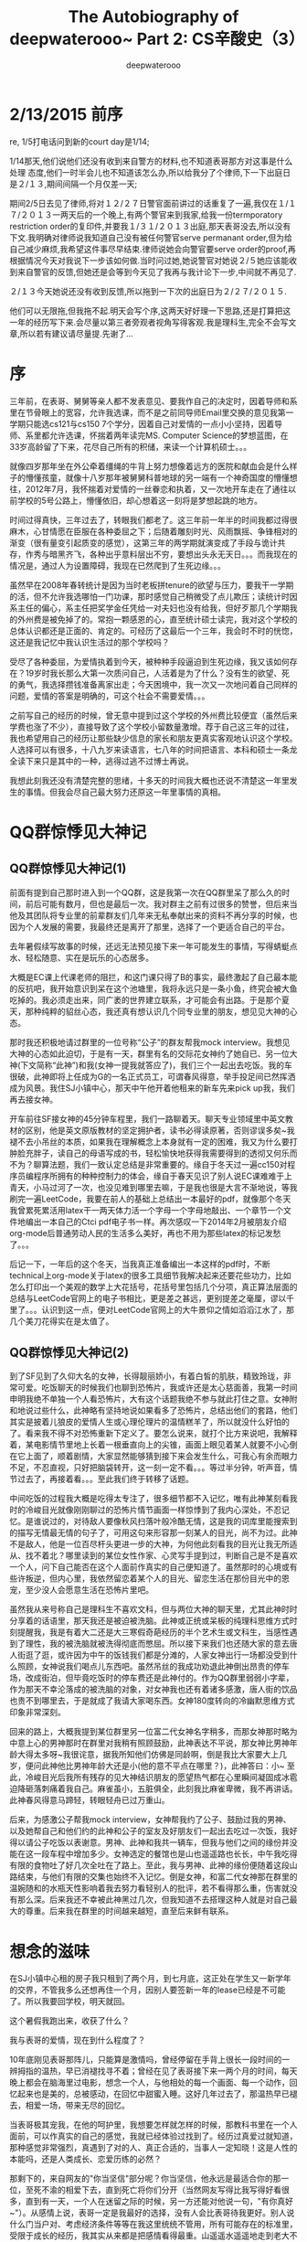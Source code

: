#+latex_class: book
#+latex_header: \lstset{language=Java,numbers=left,numberstyle=\tiny,basicstyle=\ttfamily\small,tabsize=4,frame=none,escapeinside=``,extendedchars=false,keywordstyle=\color{blue!70},commentstyle=\color{red!55!green!55!blue!55!},rulesepcolor=\color{red!20!green!20!blue!20!}}
#+title: The Autobiography of deepwaterooo~ \linebreak Part 2: CS辛酸史（3）
#+author: deepwaterooo

* 2/13/2015 前序

re, 1/5打电话问到新的court day是1/14;

1/14那天,他们说他们还没有收到来自警方的材料,也不知道表哥那方对这事是什么处理  态度,他们一时半会儿也不知道该怎么办,所以给我分了个律师,下一下出庭日是２/１３,期间间隔一个月仅差一天;

期间2/5日去见了律师,将对１２/２７日警官面前讲过的话重复了一遍,我仅在１/１７/２０１３一两天后的一个晚上,有两个警官来到我家,给我一份termporatory restriction order的复印件,并要我１/３１/２０１３出庭,那天表哥没去,所以没有下文.我明确对律师说我知道自己没有被任何警官serve permanant order,但为给自己减少麻烦,我希望这件事尽早结束.律师说她会向警官要serve order的proof,再根据情况今天对我说下一步该如何做.当时问过她,她说警官对她说２/５她应该能收到来自警官的反馈,但她还是会等到今天见了我再与我计论下一步,中间就不再见了.

２/１３今天她说还没有收到反馈,所以拖到一下次的出庭日为２/２７/２０１５.

他们可以无限拖,但我拖不起.明天会写个序,这两天好好理一下思路,还是打算把这一年的经历写下来.会尽量以第三者旁观者视角写得客观.我是理科生,完全不会写文章,所以若有建议请尽量提.先谢了...

* 序

三年前，在表哥、舅舅等亲人都不发表意见、要我作自己的决定时，因着导师和系里在节骨眼上的宽容，允许我选课，而不是之前同导师Email里交换的意见我第一学期只能选cs121与cs150 7个学分，因着自己对爱情的一点小小坚持，因着导师、系里都允许选课，怀揣着两年读完MS. Computer Science的梦想蓝图，在33岁高龄留了下来，花尽自己所有的积储，来读一个计算机硕士。。。

就像四岁那年坐在外公牵着缰绳的牛背上努力想像着远方的医院和献血会是什么样子的懵懂孩童，就像十八岁那年被舅舅科普地球的另一端有一个神奇国度的懵懂想往，2012年7月，我怀揣着对爱情的一丝眷恋和执着，又一次地开车走在了通往以前学校的5号公路上，懵懂依旧，却心想着这一刻将是梦想起跳的地方。

时间过得真快，三年过去了，转眼我们都老了。这三年前一年半的时间我都过得很麻木，心甘情愿在臣服在各种委屈之下；后随着雕刻时光、风雨飘摇、争锋相对的渐变（很有量变引起质变的感觉），这第三年的两学期就演变成了手段与诡计共存，作秀与暗黑齐飞，各种出乎意料层出不穷，要想出头永无天日。。。而我现在的情况是，通过人为设置障碍，我现在已然爬到了生死边缘。。。

虽然早在2008年春转统计是因为当时老板拼tenure的欲望与压力，要我干一学期的活，但不允许我选哪怕一门功课，那时感觉自己稍微受了点儿欺压；读统计时因系主任的偏心，系主任把奖学金任凭给一对夫妇也没有给我，但好歹那几个学期我的外州费是被免掉了的。常抱一颗感恩的心，直至统计硕士读完，我对这个学校的总体认识都还是正面的、肯定的。可经历了这最后一个三年，我会时不时的恍惚，这还是我记忆中我认识生活过的那个学校吗？

受尽了各种委屈，为爱情执着到今天，被种种手段逼迫到生死边缘，我又该如何存在？19岁时我长那么大第一次质问自己，人活着是为了什么？没有生的欲望、死的勇气，我选择攒钱准备离家出走；今天困境中，我一次又一次地问着自己同样的问题，爱情的答案是明确的，可这个社会不需要爱情。。。

之前写自己的经历的时候，曾无意中提到过这个学校的外州费比较便宜（虽然后来学费也涨了不少），直接导致了这个学校小留数量激增。荐于自己这三年的过往，我也希望用自己的经历让那些缺少信息的家长和朋友更真实客观地认识这个学校。人选择可以有很多，十八九岁来读语言，七八年的时间把语言、本科和硕士一条龙全读下来只是其中的一种，逃得过逃不过博士再说。

我想此刻我还没有清楚完整的思绪，十多天的时间我大概也还说不清楚这一年里发生的事情。但我会尽自己最大努力还原这一年里事情的真相。

* QQ群惊悸见大神记
** QQ群惊悸见大神记(1)

前面有提到自己那时进入到一个QQ群，这是我第一次在QQ群里呆了那么久的时间，前后可能有数月，但也是最后一次。我对群主之前有过很多的赞誉，但后来当他及其团队将专业里的前辈群友们几年来无私奉献出来的资料不再分享的时候，也因为个人发展的需要，我最终还是离开了那里，选择了一个更适合自己的平台。 

去年暑假续写故事的时候，还远无法预见接下来一年可能发生的事情，写得蜻蜓点水、轻松随意、实在是玩乐的心态居多。 

大概是EC课上代课老师的阻拦，和这门课只得了B的事实，最终激起了自己最本能的反抗吧，我开始意识到呆在这个池塘里，我将永远只是一条小鱼，终究会被大鱼吃掉的。我必须走出来，同广袤的世界建立联系，才可能会有出路。于是那个夏天，那种纯粹的貂丝心态，我还真有想认识几个同专业里的朋友，想见见大神的心态。

那时我还积极地请过群里的一位号称“公子”的群友帮我mock interview。我想见大神的心态如此迫切，于是有一天，群里有名的交际花女神约了她自已、另一位大神(下文简称“此神”)和我(女神一提我就答应了)，我们三个一起出去吃饭。我的车很破，此神即将上任成为G的一名正式员工，可谓春风得意，举手投足间已然挥洒成为风景。我住SJ小镇中心，那天中午他开着他租来的新车先来pick up我，我们再去接女神。

开车前往SF接女神的45分钟车程里，我们一路聊着天。聊天专业领域里中英文教材的区别，他是英文原版教材的坚定拥护者，读书必得读原著，否则谬误多矣~我褪不去小吊丝的本质，如果我在理解概念上本身就有一定的困难，我又为什么要打肿脸充胖子，读自己的母语写成的书，轻松愉快地获得我需要得到的透彻又何乐而不为？聊算法题，我们一致认定总结是非常重要的。缘自于冬天过一遍cc150对程序员编程序所拥有的种种控制力的体会，缘自于春天见识了别人说EC课难难于上青天，小马过河了一次，也没见难到哪里去嘛，于是我也很是大言不渐地说，等我刷完一遍LeetCode，我要在前人的基础上总结出一本最好的pdf，就像那个冬天我曾累死累活用latex干一两天体力活一个字母一个字母地敲出、一个章节一个文件地编出一本自己的Ctci pdf电子书一样。再次感叹一下2014年2月被朋友介绍org-mode后普通劳动人民的生活多么美好，再也不用为那些latex的标记发愁了。。。

后记一下，一年后的这个冬天，当我真正准备编出一本这样的pdf时，不断technical上org-mode关于latex的很多工具细节我解决起来还要花些功力，比如怎么打印出一个美观的数学上大花括号，花括号里包括几个分项，真正算法层面的总结与LeetCode官网上的电子书相比，更是差之甚远，更别提差之毫厘，谬以千里了。。。认识到这一点，便对LeetCode官网上的大牛景仰之情如滔滔江水了，那几个美刀花得实在是太值了。 

** QQ群惊悸见大神记(2)

到了SF见到了久仰大名的女神，长得靓丽娇小，有着白皙的肌肤，精致玲珑，非常可爱。吃饭聊天的时候我们也聊到恐怖片，我或许还是太心慈面善，我第一时间申明我绝不单独一个人看恐怖片，大有这个话题我绝不参与就此打住之意。女神附和地说过些什么，此神略有坚持地说如果看多了恐怖片，总结出他们的套路，他们其实是披着儿狼皮的爱情人生或心理伦理片的温情糕羊了，所以就没什么好怕的了。看来我不得不对恐怖重新下定义了。要怎么说来，就打个比方来说吧，我解释着，某电影情节里地上长着一根垂直向上的尖锥，画面上眼见着某人就要不小心倒在它上面了，顺着剧情，大家显然能够猜到接下来会发生什么，可我心有余而眼力不足，不忍直视，只好把脑袋转开，这一刻一定不看。。。等过半分钟，听声音，情节过去了，再接着看。。。至此我们终于转移了话题。

中间吃饭的过程我大概是吃得太专注了，很多细节都不入记忆，唯有此神某刻看我时的冷峻目光就像刚刚聊过的恐怖片情节画面一样惊悸到了我内心深处，不忍记忆。是谁说过的，对待敌人要像秋风扫落叶般冷酷无情，这是我的词库里能搜索到的描写无情最无情的句子了，可用这句来形容那一刻某人的目光，尚不为过。此神不是敌人，他是一位百尽杆头更进一步的大神，为何他此刻看我的目光让我无所适从、找不着北？哪里读到的某位女性作家、心灵写手提到过，判断自己是不是喜欢一个人，问下自己能否在这个人面前作真实的自己便知道了。虽然那时的心境或有些许叛逆，但内心里，我依然留恋着某个人的目光、留恋生活在那份目光中的恩宠，至少没人会愿意生活在恐怖片里吧。

虽然我从来号称自己是理科生不喜欢文科，但与两位大神的聊天里，尤其此神时时分享着的话语里，那天我还是被迫被洗脑。此神或正统或呆板的纯理科思维方式时刻提醒我，我是有着大二还是大三寒假奇葩经历的半个艺术生或文科生，当感性遇到了理性，我的被洗脑就被洗得彻底而憋屈。所以接下来我们也还随大家的意去唐人街逛了逛，或许因为中午的饭钱我们都是分滩的，人家女神出行一场都没受到什么照顾，女神说我们喝点儿东西吧。虽然吊丝的我成功劝退此神倒出昂贵的停车场，改成街泊，但毕竟吃饭时的停车费还是此神付的。作为QQ群里弱弱小字辈，作为那天不幸沦落成的被洗脑的对象，对女神我也还有着诸多感激，唐人街的饮品也贵不到哪里去，于是就成了我请大家喝东西。女神180度转向的冷幽默思维方式印象非常深刻。

回来的路上，大概我提到某位群里另一位富二代女神名字稍多，而那女神那时略为中意上心的男神那时在群里对我稍有照顾鼓励，此神表达不平说，那女神比男神年龄大得太多呀~我很诧意，据我所知他们仿佛是同龄啊，倒是我比大家要大上几岁，便问此神他比男神年龄大还是小(他的意不平点在哪里？)，此神答曰：小~ 至此，冷峻目光后我所有残存的见大神结识朋友的愿望热气都在心里瞬间凝固成冰雹迫降砸落刺痛着我自己。麻雀虽小，五脏俱全，此刻我比麻雀卑微，我不再讲话。此神春风得意马蹄轻，转眼轻舟已过万重山。

后来，为感激公子帮我mock interview，女神帮我约了公子、鼓励过我的男神、以及她帮自己和他们约的此神和公子的室友及好朋友们一起出去吃过一次饭，我好得以请公子吃饭以表谢意。男神、此神和我共一辆车，但我与他们之间的缘份并没能在这一段车程中增加多少。女神选定的餐馆也是山也遥遥路也长长，中午我吃得有限的食物吐了好几次全吐在了路上。至此，我与男神、此神的缘份便随着这段山路结束，与他们有限的交集也始终不入记忆。倒是女神，和富二代女神那在群里的温婉随和的水瓶天性影响着我去努力看轻别人的批评，若不看得那么重，伤害就没有那么深。后来我还不幸被此神黑过几次，但我知道不去搭理这种人就是对自己最大的尊重。后来我在群里的时间越来越短，直至后来鲜有联系。

* 想念的滋味

在SJ小镇中心租的房子我只租到了两个月，到七月底，这正处在学生又一新学年的交界，不管我多么还想再住一个月，因别人要签新一年的lease已经是不可能了。所以我要回学校，明天就回。

这个暑假我跑出来，收获了什么？

我与表哥的爱情，现在到什么程度了？

10年底刚见表哥那阵儿，只能算是激情吗，曾经停留在手背上很长一段时间的一辨拇指的温热，早已消褪找寻不着；曾经在见了表哥接下来一两个月的时间，每天晚上都会在脑海里过电影，想念一个人，与他相处的每一个画面、每一个动作，回忆起来也是美的，总被感动，在回忆中甜蜜入睡。这好几年过去了，那温热早已褪去，相爱一场，带来无尽的回忆。

当表哥极其宠我，在他的呵护里，我想要怎样就怎样的时候，那教科书里在一个人面前，可以作真实的自己的感觉，我就已经体验过找到了。经历过真爱过就知道，那种感觉非常强烈，真遇到了对的人、真正合适的，当事人一定知晓！这是人性的本能吗，还是人类成长、恋爱历练的必然？

那剩下的，来自网友的"你当坚信"部分呢？你当坚信，他永远是最适合你的那一位，至死不渝的相爱下去，直到死亡将你们分开（当然网友写得比我写得好看很多，直到有一天，一个人在迷留之际的时候，另一方还能对他说一句，"有你真好~"）。从感情上说，表哥一定是我最好的选择，没有人会比表哥待我更好。别人说什么门当户对、考虑经济条件等等在我这里统统不管用，所有可能存在的标准里，受限于成长的经历，我其实从来都是把感情看得最重。山遥遥水遥遥地走到老大不小，现在又四五年过去了，我曾经遇到过什么样的人，在这样的年岁我又还可能遇到怎样的人，繁华沧桑历尽，我对森林已经没有任何向往，工作上或许还可以自己再折腾折腾，但情感早该安定下来，能在一棵树上吊死，已然是最大的幸福。

* 梦一场

见到表哥，我总是离他很近，恨不得贴着他，10年同穿某个门框的时候是，11年某天中午证求他意见我想先洗完澡再同他去学校说话的时候也是，大概只能怪眼中的风景太美。

这一次也是，我正面几乎贴着他，抬头凝望着他，感觉自己瘦而高挑、眼神很深邃，他的眼神同样炽热。我闭上了眼睛、眠着嘴巴，静静地等待着某个时刻的到来。

就像那场与表哥的告别里一样，轻着抚他的后背，我的手向着更广的地方探去。

他的前胸贴着我的后背，当他的右手触到我的腰腹部，却分明的顿了一下。原来是被我的手术疤痕给吓着了。没过多久，他的手指便顺着盐碱地游走，像是在识别它的形状。我之前想过千百回，如果有一天我们在一起，第一次在一起，会是什么况状，我以为我会让他千等万等，等到几乎就要放弃，再泪眼婆娑地对他说，我有一个疤痕，可原来真正发生时，这些都不是事儿！

我看进他的眼睛，娇纵地对他说，"表哥，我要和你在一起！"我们并排向前走，脸贴着脸，享受着耳鬃厮磨的亲昵。表哥搂着我的右肩，我左手勾着他的腰，我们紧紧依偎着在桃源里穿行，同表哥如此心心相印，心中无限甜蜜，我感觉自己是这个世界上最幸福的人。

* 梦醒时分

醒来就知道我又做梦了，又一次地梦见了表哥，虽然之前关于表哥的梦，我早已做过好多个，手指头脚指头也该数不过来了。同以往一样，只要做得是关于表哥的梦，醒来时刚刚过去的梦境我也都一定记得的。

这些个梦里，这次应该算是感觉最亲密的了，在梦里居然已经感受到了巨大的幸福。知道在梦里爱情很甜蜜，已经醒来，当然一定要去回忆每一个细节的。呵呵，等着表哥吻我，那是什么感觉，可我的吻呢？

我做过的梦总是奇奇怪怪，不仅情节断断续续不连贯，情节场景也是张冠李戴，这梦境中的桃源明明就是我本科时系里的果园嘛，我们怎么会出现在那里？梦里的故事有时也会匪夷所思，居然还作过在水边洗自己的脱下来像是充气气球一样的自己的皮，把自己的皮都脱下来了，那清洗者本身是怎样一种存在，空气抑或是灵魂，一缕轻烟？

如果日有所思夜有所梦真有一定的科学道理，那这个梦则帮忙道出了自已的心声，我一直是在等待一个拥抱一个吻的呀！梦里千等万等是真的，我真实这么想过，不是事儿却也是自己相信的。只可惜，现实里没发生的事，就连在梦里也直接故事镜头切换了；同样无奈的还有身体上的爱抚，和那桃源中穿行时我是这个世界上最幸福的人那种内心获得极大满足的感觉。它们就像我手背上的那一辨拇指的温热，它们曾经存在过，但一段时间之后，我就只有它曾经客观美丽存在过的镌刻在脑海里的记忆，却无法再现再体会那份温热。

或许这个梦帮道出了我的心声，但梦却也没能超越我现有的经历与感悟。悲催之余也禁不住问自己：如果我所有渴望想要的亲密都只能到梦里去找，还未必找得到，就不委屈吗？

大表姐这个假期早些时候曾对我说，她一个人受尽千辛万苦，苦日子都熬过来了，还一定要去维持家庭的完整；而她之前吃过的苦，受过的难，她说就当是坚强了我们自已。到这时，梦醒时分，表姐的话我终于算是有所体会了，因为我舍不得，无法割舍这段感情、那委屈就委屈，梦不到，那就还是老老实实地期待它们在现实中发生吧。　

* 新学期选课
七月底八月初回到了学校所在的小镇。那时只有相对两个合适的房子，一个是与我们见过面打过招呼的台湾女生合租两室一厅每月网费电费之外纯房租大概$261，而且是这个价钱范围内离学校最近的房子了（谁说姐不爱学习的，姐可是每天白天晚上都在系里学习不怎么挨家的。。。），这是那时能找到的最合适的，我也非常希望能促成这事，回学校前就一直在打电话同她联系。但那个女生给我的理由是她原室友的导师一直还在折腾她室友，所以她们的房子可能一时半会儿还定不下来。当时的自己后悔可能我没能给那女生留下的比较好的印象，后来，经历了硕三，我开始愿意去相信她说的都是真的。

没有了别的选择，就只能住这个university professor的房子了，$300一月杂费全包，室友与我同样的房租，她住的房间比我的要大多了，不过这些无大碍，我也不上心。只是因为没什么租house的经验，没想到不包网，后来$45的网费与室友分，想想还是觉得这房子对我来说住得太贵了点儿。。。

回到学校，看一下class schedule就知道老师们在控制选课呢，比去年秋天更甚，去年秋天尚且还有与统计相关结合的课，只是导师动用了些小trick没让自己选成；这个秋天，是那些Neural　Network/ data　mining的课压根儿就不开！在另一分校的Parallel programming与本校本科生的senior design之间，犹豫了很久，最终还是本能地希望自己能有些团队合作和Software engineering的项目决定选了本校生的senior design。大牛的computer forensics这课的概念太多，加上全是生单词，连单词意思都还得google translate，根本没法选。Fault-Tolerant Systems这个课概念多，但是必须得选的才能够9学分的full time；还有一门课是自已跃跃欲试，想要去选的，就是先前给自己代programming language、达成两年毕业协议、自己甘被雪藏的老师开的android app programming。就像刚过去的春天会选EC课一样，不管之前与这个代课老师之间有怎样的过往，在自己该要去学的知识面前绝不退缩，正面面对以求解决问题。这们课的注册要求得到代课老师的同意，于是我就跑去他办公室找这个老师了。

* Android App Programming
老师的办公室们是开着的。我敲门应允进去在一个他对面的位置上坐下， 我对老师说这学期我想选他的这门课。或许老师虽然也早有预料，就像我偶尔也会抱一些不切实际的幻想，我说这句话的语音刚落，老师的脸瞬间就变黑拉长了。春天EC课上代课老师已然作出那样的事情了，从这学期系里的课程安排上看，他们这学期很有可能会为难我，那现在生死关头，这个学期我选课实在太困顿了，那这课选也得选，不选也得选，哪里还能顾及得到代课老师高兴与否？

老师机械地描述了这门课的基本要求，他应该还会有其它学生，但仍将会是小班代课，学生不会多于五个。我们将或组一个Team project或者work individually写出一个类似于windows　paint的app。App会包括几个button, 画笔的粗细，不同颜色的选择、画出矩形、三角形、圆形等不同的形状etc。但detail的要求会根据我们的进展再作具体安排。会使用java语言。

老师的描述很机械，却也似乎透着有一股恐吓味道，用你不熟悉的语言学习编写全新的领域层次，具体要求可以根据情况随时更改。你若一意孤行，我便让你死得好看~虽然我对java还不够熟练，但老师给出的这些要求描述还都算很合理，于是便向老师坚定地表决心，我对这门课非常感兴趣，希望您能允许我选课。我选这样一门课的原因是我希望借助一个这样的外界环境，能够帮助自己形成一股environmental force，好静下心来学点儿新东西。老师的脸色从我进来就没好看过，但他还是说很显然他没有任何理由可以拒绝我来注册这样一门课。

这门课是directed study，注册学分飘呼不定，那我再问到我应该注册几个学分呢？鉴于这学期空气中飘荡着"系里课程安排来者不善"的味道，我自己首先申明我需要的是这样一股外界环境的力量促使自己学习新知识，对我来说，1个学分也是够的，我剩下的学分我可以用别的课程来填充，但我想知道老师您如何建议？老师说我是研究生了，那研究生当然就得注册3个学分了。3学分就3学分，要么在沉默中暴发，要么在沉默中消亡，I am completely into it now…

* 奖学金 
不记得是十月还是十一月的某个时间，我注意到春季学期学校的class schedule系统的课尚没有upload server，这在往年基本上是不可能的，接下来一年的课程早就安排好网上可以查询了。

回到学校，安顿下来，当然得去找系里问一下关于奖学金的事。没有奖学金，我当然也就没法在这个系活下去。其实早在2013年秋天，夏天挣来到手的一万多块钱全用来交学费了，大龄女生接近$1400的医疗保险从那时开始起就是问朋友借的，包括部分学费都是朋友帮我交的，我从朋友那里借了三四千块钱，后来零星了还了几百的零头，到来年春天返税之后再还朋友一千，自那年秋天起，我经济最好的时候只欠朋友$2000（信用卡里的欠债暂且不计），13年秋天我还在学校食堂找工，但因为是全职学生，我每周打十五六个小时，挣得的工资基本就只能保住自己的生活费用。来年2014的春天，我倒是拿了系里免外州外$4000的奖学金，但因与食堂two week notice period冲突，系里我第一周不入职，扣掉了$220多块，而那个学期我的内州学费交了$3900多块，也就是说，我早就在花信用卡里的钱，而这个学期，我是一分钱都没得进；再加上13年夏天买的车gas pump出问题，估价要$850左右，因为没钱我几个月的时间都是把它停在停车场，一直到后来车店降零件价允许我去auto zone买part才以五六百块的价钱把车修好了。这一年多来一直花信用卡，我两个银行的额度都快被我用完，这学期我必须得去找学校。

能同谁说呢，当然同自己的导师讲了。我告诉他这所有的实情，请注意任何时候我对自己、对别人都是相当坦诚的，没有丝毫的欺瞒。导师说会帮我想想，他可能也需要同系里再好好沟通一下商量对策的吧。过了一个星期再去找导师，他说他的c++课缺实验课TA，他可以安排我去作他课的TA。

夏天的那次站出来写也带来了系里的一些改变，比如这学期，系里的TA就不再是之前的$4000交完内州费什么也不剩下了,现在改变成哪怕是改作业的人，也有$4750，代实验的话一般两个section 实验课共占去4小时，CSAC每section三小时答疑共计6小时，剩下10小时改作业，可以得到$5500; 我对老师讲我回来找房子时没有选择，只能住到了一个教授的房子，房租每月我都要付$300，我代两个sec还是没法活，我也知道导师的课总共有三个sec，我想征求老师的同意，我可不可以代三个sec，并且给出老师理由说，因为实验课的材料我是需要一起准备的，代一个、两个还是三个sec在准备材料上花费的时间基本上是一样的，不同的是增加的需要批改作业的数量。老师带我去系里，这过去的一个周系里显然他们是作过仔细分析的，系里小秘说她不放心把这些学生交到我手上，与导师我们三个人讨论的结果是，我带2个sec，4小时代课时间加6小时CSAC答疑共计10小时；再给我每周10小时CSAC辅导学生时间，但两个sec学生作业我可以在这10小时里改，这样同样理论上每周20小时，我一个学期可以拿到$7500。这对我来说已经是非常体谅合理的安排了，我有什么理由去拒绝呢？于是就有了后来CSAC　16小时每周的安排，就是后话。

* 编程实验课
说起来这个学期也够怪的，大学本科生仅仅是注册cs120 c++编程的就有6个sec约150人之多。我现在去查一下春季学期的schedule也不过五个sec嘛，而且所有人都知道，开学前十天是可以　何改课的，上课一两个星期之后，还是会有不少学生会drop掉这门课，这样学生就一般会在预计的范围之内。

后来确定真正代实验之后知道，那个被微软裁回来的我们学校的本土硕士，代了EC课老师3个sec的TA，他应该也是拿了$7500。有一次我们聊天聊起他表达了对微软的不满说，微软给他的裁员理由是他说他一年之内能够拿到硕士学位，但是一年过去了，他还没有拿到，所以把他赶出来，他非常愤愤不平，觉得自己工作还是干得非常出色的，他以后找工作会去找其它公司。

我导师的另一个sec给了一个新来的印度学生，不过出乎我意料之外的是与我同上CS121的那对男女朋友（这学期前刚过去的暑假已经结婚，下文再详说），AI课（artificial intelligence）上过没有我不清楚，春季学期两人也都没上EC课，因为是本科生，这个秋天将两人一起上编译课。女方，后文都简称E吧，本科生也作了第七个sec的TA，尽管课程只有6个sec，而且她的班上只有几个学生，不足十个，后来好像也只有七个学生。。。这样E成了几个TA里唯一的本科生,　根据系里之前发出的邮件，她这学期好像拿半个代课TA（$5500/2）。

有一次E同我聊天，她说她非常喜欢之前哪个哪个谁谁谁的带实验的方式，就是每周的实验之前都会有一个quiz，实验课前几分钟会把上周课程、实验进展情况总结一下，然后在大致提示、演示一个新一周实验的相关要求事项等。E想听我的意见，我总是太坦率，直接说，我上过的所有的课，quiz最多的也不过是与她与她那时称男朋友的一起上的cs121共10个，每周一个quiz太多太繁琐了。。。

这门课两个代课老师，四个TA，几个人会在周五下午学生散去后聚上半个小时一个小时，聊聊天，聊一聊课上的情况，下周的实验安排等。从开学的第二周正式开始，每周实验都有quiz, 每周一个homework，每周一个两小时的实验，quiz在原纸上改, homework和lab　另一个代课老师都给的有rubric，上面哪项值几分，相当于是一个grade sheet，别看这是CS120　introduction to C++课,　当好一个TA需要的可也是专业素养。。。　 

* 大家都结婚了

** 大家都结婚了(1)
夏天刚开始的时候，系里的女博士结婚了，老公是外系的硕士还是博士，只听说当初追了她很久。或许那时她还有意中人吧，还主办过一场当身party不知是否想给谁暗
示。这是典型的女强男弱组合，女方博士，男方农经系小硕吧可能是，女方专业上跟了大牛，大树底下好乘凉，男方家里蹲待就业，但也还是很有上进心，在家里作些网上的生意吧。后来在一起这么多年下来，也终于到了扯证结婚的这天。之后朋友对我描述说，女方没哭，一滴眼泪也没有；男方哭得稀里哗啦，泪流成河，感天动地。朋友问我为什么没去，我就知道会有这样的场面，我对朋友解释说，我也怕自己哭得太难看。。。

这一桩之后，中国留学生圈里好像接连前后还有两桩女生的婚事，但因为我与他们都不太熟，就真仅限于听说而已了。一个据说是找了个已经工作了的男的，另一个男方也是在校学生，也算是同舟共济、有福同享、有难同当的吧。

当然我记忆里这个校园最美的爱情故事男女朋友也有那么一两对。一对是女方先到一年，男方后到结果申到另一所学校里去了，因怕女朋友被别人追跑了，在那边过了一个学期就转学过来同女朋友团聚了，后来因双方都是家里独生子女，两人都硕士还是博士毕业后一起回国了，结了婚，现在可能已经有小孩了；另一对是男方环境硕士，才子一枚；女方计算机硕士，据说又会学又会玩，喜欢多项体育运动。人也好，09年秋天我初试cs120 c++，有不懂的问题女孩还主动借书给我。后来男方申了名样的博士，女方出去工作，后来我没有了他俩的消息，但关于他们的传说始终停留在我的记忆里。

** 大家都结婚了(2)
那个14年2月帮忙介绍org-mode给我的小伙伴，是我在去年夏天站出来写之前最要好的小伙伴了，后文还是简称小伙好了，同先前夏天实习时自己的mentor很像，同为白羊座，热情大方，为人真诚，是team里的利他主义者，对cutting-edge knowledge有敏锐的直觉和洞见。其实我已经不记得是如何认识这样一个同学的了，大概emacs还是帮了很多的忙吧，我是只会emacs，他是用了vi后再转emacs的生力军。虽然我.emacs　configure文件的bug总是时不时地出现，几乎是满天飞，就像现在敲字的前几天，midiUI readme怎么古老的org-mode cn-article居然不能再帮我生成pdf了，function argument void stringp nil，后来才知道总结一本算法时，source code block \#+begin\textunderscore src我把它hard code成 java了，但文件里有一处用到这个src block先前我忘加c++ /java了，就像这样as far as I can fix the bug, 我仍然痛并快乐着，从来没有任何丝毫要放弃Emacs的心思。。。。或许因着emacs我们有许多共同的话题，他用得比我晚，但用得比我更好，我对他有极深的敬佩和尊敬，他是系里性格极好最优秀的两个学生之一，另一个也是白羊座的春天已经毕业离去。

秋季学期之前我们的关系还很要好。五月份夏天还没有开始的时候，小伙对我说，再过多少天，到了哪一天，他就满21岁了。他说每次出去，他女朋友和朋友们喝酒，他就不能喝酒，特没劲，可再过不了多少天，他就可以了，他盼这一天盼了好久。。。回想21岁时的自己，那朝气蓬勃、年轻敏感的心，几幅学生画作都能让自己在艺术的海洋畅游一番达到"洗心革面"雨过天晴般的清新。这时再看年轻自己十几岁的同学，受感染于他的年青，只能笑笑，心里感慨年轻真好，我已经老了。。。

秋季学期开始之后，很长一段时间我见到过他，但我们一直没有机会说话。有一天真聊上天了，CSAC里，几个学生也都在，他告诉我们两个好消息，他结婚了，紧接着的周末他会带他老婆到镇上哪家店里去选钻戒；夏天他在微软实习，微软给他offer了，所以他工作的问题早就已经解决了。我说怎么这学期他没有像春天学期一样作TA呢，原来他是没有任何经济上的顾虑的，而且他的态度还显得对系里极其呈服，没拿到TA没有丝毫怨念。。。虽然我时常被他们的年轻感染，可一时间我还是不太能接受姐弟恋男女朋友一年左右，在一起一个暑假刚满21岁就结婚的事实，这也太考验老太太的心理承受能力了，心里暗想，我已经out了。。。

再后来，当我听说同我一起上CS121她和她那时的男朋友就坐在我前排的这对老美男女朋友也结婚了的时候，到这时这个结婚的小概率事件集中集体性发生的时候，就轮着我惊诧不已了。。。这是另一对的姐弟恋，女方二十七八快三十了，不过长得还不错，在我们这样奇葩专业的女生里是长得非常漂亮的了，男方要比她小上好几岁。那天，E在CSAC里大概是要打算打印一个什么东西，她旁边坐了一圈五六个本科男孩陪着她聊天，简直就是一个现实版的＜乱世佳人＞里关于思嘉丽的一个画面。。。后来她作结论说，"I knocked him down…"

* CSAC值班表 (Fall 2014)

新学期开始之后，系里的小秘换了，之前是前系主任的老婆。前系主任好像是意外离世后，他的老婆一直在系里作所谓的"行征"工作，不明就里的国际学生，比如之前的男闺密和另一个中国学生一直说系里的奖学金是她拥有绝对支配权，是她决定的。但明眼人一看就知道这就是个傀儡掌权者，就像系里会有硕士生讲师专干牛牛们不方便干的脏活一样（虽然大牛偶尔偶尔判断失误的时候自己也干过脏活丑活），所有这些错综复杂的存在却共同创建维持了一个看似系里大牛小牛几位导师间尖端对立、矛盾重重、实则困难面前高度统一的带fault tolerant性质的强大存在。

也多说几句吧。按说自己前导师是被系里孤立的对象，在industry工作了15年，难说不是大牛，但因为一种绝对的自负而常常耐心不足、行百里者半于六七十，还喜欢招惹小姑娘，从学生的选课也可以看出系里的分化进化，尤其喜欢编程的人可能会选他的课，倾向于大树底下好乘凉的人却一般不会。都快进土的人了还因特殊原因招惹小他几十岁的人，自负如此，但我却不止一次地看见这样一个人卑微地耐在别人的办公室里作别人的思想工作，春季我选高级操作系统时找过我导师，找过EC课的代课老师、春季甚至找到系里新来的大牛手下的讲师，到这个秋天也找过代我android课的代课老师。这样一个人此种作法，目的何在？

扯远了。小秘或许还是心太软，非常时期需要非常手段。从CSAC里值班的几个学生第一次开会，已然可以明显感觉到，此人个头不高，一切外在身高长相看起来都那么平凡甚至四十岁左右的年龄还微微发胖腹间搭有几层塔，但却时时处处透出一股心机和城府的味道。看到她，我总是怀念大学室友总结的刚从家回到学校时自己那特有的纯相清新的家的味道。这学期与往年很大的不同是，以前同一时间段可能有两个三个学生同时值班，但这学期这里工作的总人数减少了，每个时间点最多两个人，偶尔时间段因为学生选课等原因会只有一个人。因为奖学金数额增加，总人数减少，不难想像，安排一个合理的时间表也还是考验人的琐碎的。那天因着不够熟悉和了解的谨慎，也因扑面而来的心机城府味道，大家都不敢作声，异常安静，她在我们第一次拿到这张时间表，她介绍这时间表时，特意大大地转了一个圈，双手握着拳头举到肩头又放下才镇静下来说，她已经排了三遍了，她再也不想再动这个时间表了~！如此销魂的舞姿，大家却笑得好谨慎。

第一次看到这张时间表，感到触目惊心的当然是自己。因为博士生、其它几乎所有人的时间安排（一般十小时左右）最多工作三四次，在两三天的工作日排满，唯有自己有16个小时的工作时间（这个前文已经解释清楚），而且唯有自己的时间被分在了10个不同的时间段，而且每段最多一个半小时；而且一个周五天，我被安排成了有四个早上必须8：00值班！刚过去的春天我的作息非常不理想，八点钟，冬天会下雪的，但工作就是工作，一个学期下来，事实证明，反而是这个八点钟必须值班、必须早起的安排使得自己这个学期作息异常的好，每晚都休息得很踏实、过得很充实！

那时我还没有决定选本科生的senior design而是选过一个晚上7：00到十点的课，等我看见他们因选课等原因还是去找新小秘让她第四次地改了值班表的时候，我就也去找小秘了，等我把这门本科生的课选上，先前相要保留下来好去帮朋友（我先前的房东他们周六在farmer's market卖饺子包子）的周五下午的时间也不得不被占用。最终稳定下来的时间表我就被排成了集中在最早上和周五，相对于周二到周四问问题的学生会稍多点儿，加上自己被掐成那么多段，心里也会稍有不舒服，但我又能说什么呢，把自己的工作做好就是最重要的了。

那时的自己还是懵懂，没太意识到这后来11个时间段与谁共事的问题。这张时间表就像当年美国扔给日本的两颗原子弹一样埋了两颗不定时炸弹，最终在春天的时候系里拿他们大作文章特作文章，毁人清白，炸起舆论一片天昏地暗。他们以为给一个作得还不错的学生微软的return offer暗示他在满21岁刚过几个月的时间就结婚，就可以帮我树立他们美国学生21、22岁谈一场恋爱就可以结婚的信念，以便我及时热情投入到一场恋爱，但就像这个学校导师都可以对女学生乱来、就像这个小镇从来就鲜有文明一样，他们鄙视（无partner）单身、没有对爱情人生的感悟与体验，所以后来再回过头来回想这样一个小自己13岁的糖衣炸弹的奇葩设置与存在，是猪都会笑掉牙的，好吧？

虽然经历了岁月，当又一个的前导师诱惑摆在自己面前的时候，不像22、23岁不曾踏入社会晚熟的自己，到此刻自己已然有了足够的阅历与勇气去分辨和说不，但并不是任何时候的任何诱惑身在此山中的人们都能及时分辨和拒绝，前导师毕竟是比自己大很多、甚至是比表哥都还要再大出一个轮回的人，我从来都是把那美国小伙当作这个校园里最好的同学和朋友的美国人的呀，谁又何曾往恋爱结婚上去想过？若时间倒回去一年，我一定像在自己现在打工的食堂一样，对那些过于粘乎、拖泥带水、纠缠不清的人横眉冷对、站到尽量远、冷眼静看这个学校和食堂还能自导自演出多少出闹剧。。。。

** Fall 2014 CSAC Schedule
- it was posted https://github.com/deepwaterooo/cs120ta/blob/master/lab1/f2014.org
- for convenience, one copy is listed as followed: 
|----------------+---------------+---------------+-------------+---------------+---------------|
| Time           | Monday        | Tuesday       | Wednesday   | Thursday      | Friday        |
| CSAC Hours     | 1.5 +1+1 =3.5 | 0 +1.5+1 =2.5 | 1.5 +1.5 =3 | 1             | 1.5 +2.5+2 =6 |
|----------------+---------------+---------------+-------------+---------------+---------------|
|                | CSAC Matt     |               | CSAC Alex   | CSAC John     | CSAC          |
| 08:00-09:30 am | CSAC Matt     |               | CSAC Alex   | CSAC John     | CSAC Brandon  |
|                | CSAC Matt     |               | CSAC Alex   |               | CSAC Brandon  |
|----------------+---------------+---------------+-------------+---------------+---------------|
| 09:30-10:30 am | CS449         |               | CS449       |               | CS449         |
|                | JEB025        |               | JEB025      |               | JEB025        |
|----------------+---------------+---------------+-------------+---------------+---------------|
| 10:30-11:00 am | CSAC Xin      |               |             |               | CSAC Brandon  |
| 11:00-11:30 pm | CSAC Xin      | CSAC Matt     |             |               | CSAC Brandon  |
|----------------+---------------+---------------+-------------+---------------+---------------|
| 11:30-12:00 pm |               | CSAC Matt     |             |               | CSAC John     |
| 12:00-12:30 pm |               | CSAC Matt     |             |               | CSAC John     |
|----------------+---------------+---------------+-------------+---------------+---------------|
|                |               |               |             |               | CSAC Anup     |
| 12:30-1:30 pm  |               | CS120 JEB 321 |             | CS120 JEB 321 |               |
|----------------+---------------+---------------+-------------+---------------+---------------|
| 01:30-2:30 pm  | CSAC Anup     | CS120 JEB 321 | CS480       | CS120 JEB 321 |               |
|                | CSAC Anup     |               | OH          |               |               |
|----------------+---------------+---------------+-------------+---------------+---------------|
| 02:30-3:30 pm  | CS499         | CSAC John     |             | CS499         |               |
|                | OH            | CSAC John     |             | OH            | CSAC Anup     |
|----------------+---------------+---------------+-------------+---------------+---------------|
|                |               |               | CSAC Matt   |               | CSAC Anup     |
| 03:30-5:00 pm  |               | CS480 AS106   | CSAC Matt   | CS480 AS106   | CSAC Emeth    |
|                |               |               | CSAC Matt   |               | CSAC Emeth    |
|----------------+---------------+---------------+-------------+---------------+---------------|
|                |               |               |             |               |               |
| 07:00-9:45 pm  |               |               | CS511       |               |               |
|                |               |               |             |               |               |
|                |               |               |             |               |               |
|----------------+---------------+---------------+-------------+---------------+---------------|
- *Notes:* 
  - Whenever the grid includes "CSAC" it means I was on duty and I need to be there in CSAC on time. 
  - I didn't like the schedule that one week five days I have to be there four days in the morning at 8:00am. So eventually I changed Thursday morning one hour with M to be on Thursday between 11:30am and 12:30pm. 
  - Nobody else would want to or dare to change schedule with me except M, either because he had special duty assigned by the department, or his kindness or fairness as a human being. 

* Senior Design序幕
** Senior Design序幕 （1）
这学期在所有统计相关的课程都不开、对我来说没有任何其它课程可选的情况下，我选了他们本科生的Senior Design。我具备了注册这样一门课的所有要求。选课前我还是去同系里的代课导师打了声招呼，他同时也是我cs121 c++编程的代课老师。他问我选这门课需要下学期选cs481，我解释说没有任何问题，我之前几乎没有任何team project的经历，所以很想感觉一下大家一起作一个项目会是什么样子的。下学期选cs481?当然选呀。于是不在话下。

选了这门课才知道这门课的上课和效果很在自己的预料之外。这是Interdisciplinary Capstone Design，整个工程学院的学生坐在一个巨大的扇形教室里上课，只有小的几次review课分系小班上，邮件通知上课项目报告等情况。前两周的时间我们都在扇形教室里，这个学期所有的项目那两周都有相关报告人在台上作简单的介绍，以及需要哪个专业的人才。听项目的时候听的时候还是听得瞒激动人心的。假期在微软实习拿到回头offer的小伙也被协商在上面作了一个关于linux core的项目清简介绍，这小伙是我春天里在CSAC认识他来最要好的小伙伴了，借由emacs的帮助，在我眼里，我们有着非常好的互动，从春天学期最开始的时候他就要过加了我的facebook。也因大家春天一起上EC课，有时候有什么学习上、作业上没想通或是理解稍有难度的地方，包括我configure org-mode中英混编时遇到过的问题也都有在facebook上发消息请教过他。那里，我们传过显当多的消息。虽然我自己自打新专业一开始，自打开始用emacs，一直就生活在linux的屋檐下，可自我感觉学得有限，就像我有motivation很想学学android学习一些新版块的知识，我也很希望借助这样一个机会、借由与这个学校里对自己来说最好的小伙伴的合作机会，能好好再系统地学习一下linux. 小伙上台作项目报告让我觉得非常欣慰，这是别人工作上的项目，却也可以是对自己的来说绝好的学习机会。他上台作报告的时候我就清楚地意识到，这是我最想要参与的项目。

后来，那年夏天实习回学校来后倍感孤独的自己与他和印度人三人共同share一个办公室一段时间的那个之前真正流浪过的与我同一个导师的博士也上台作报告了。因后文还会出现，以后称此人为"流浪者"好了。这里也稍微提一下，那时13年秋天原本他也和我一样注册了编译课，但我导师自然知道那个特殊学期编译课的风向，所以以对他课题项目进行施压的方式逼迫他drop掉了那门编译课。过段时间，为告慰他肯听话有功，导师摆一台新买的apple显示器（台式机一体的？）没有用，他向导师征求意见想用这电脑，导师就一口答应了。他，可能也算是我导师的得意门生吧？刚过去的春天我们二十多号人一起上导师课directed study的时候，导师也给他机会要他帮我们上ZigBee无线网络部分。他也还算敬业，还给我们每个人刻了一张光盘，里面装了些需要的软件和文档之类的。现在此刻，作为小伙之外系里的唯二学生站在奖台上介绍我导师的项目，他得到了与小伙相提并论的殊荣，大概像之前上课讲课一样，我导师又分了一两个小项目让他带一带玩一玩好让他充分享受一下作为系里大哥大的开心吧。
** Senior Design序幕  （2）
项目介绍完之后，我们每个人是可以选择四个项目的，但最终会被分配到什么的项目，是由学校里、系里决定的。在被分配到项目之前，我们会交上去一个表格，上面包括有每个人想要参与的四个项目，按最想参与到最不想参与的顺序，附上最新简历，以及一些相关问答，比如有没有什么即使不选这门课、不作项目也不愿意与他合作的人？以及同专业里你有哪些好朋友？前面一个我填没有，后一个我一定是第一个列了小伙、还加上了后来这门课项目manager那对新婚美国男女夫妇的e和她老公，以及春天EC课前了解到spring break期间千里迢迢赶回家的m以及一个中国学生等（后面的顺序我不记得了）几个我认识、留下普通印象也都还不错、并且也都在选这门课的本科生们。敲字敲到此刻，回想这里写到的至少两个我认为也还算、够得上算是朋友的名字，后来却发现就像是命运的安排，我眼中的朋友在利益立场面前站到了我的对立面，最终大家形同陌路，当然这是后话。

可真正让我们选的时候却还是感觉受到各方面的限制，比如什么知识产权一类的合同，看得相当的头大，我也就大致地问了一下其它同学选校内与校外项目的不同。最终我选的项目第一个是小伙的Linux core，第二个大概还是EC课老师的AI吧，第三个如果不是android app课老师的多线程编译就应该是我导师的什么项目了。大概最后一个才是导师现在的这个tower light。之所以把导师的这一两个项目列在最后，大概也难逃因着熟悉引起的心理取舍吧。之前在哪里什么场合我说过，其实我对自己的老师或是mentor是有一定的要求的，我需要一个严格的mentor，这样我可以按时保质保量地完成自己应该做的事情，心肠太软太好说话的人做不了；我也需要一个有洞见inspiring的mentor，一个老师讲问题讲到第四遍自己才听懂，又如何祈求别人能够听懂？

正如大家所知道的，第一个项目我是一定参与不进去的。小伙在幼小的年龄结了婚，拿了别人家的回头offer，作了别人家的项目，这样的项目参与机会又岂会是我想要参与就能参与得到的？其它有什么人参与到那个项目我不知道，但系里那个五短身材的男生参与进去了（可能150－155cm吧），他是大牛和系里大牛新招讲师的跟屁虫，一有什么风吹草动赶紧向系里打小报告，去年春天这轻量版剧透一贴就是他向系里打的小报告。这是系里我最不愿望招惹的唯一学生。经由这个项目的人选与走向，到这时我慢慢观察就开始发现，小伙已经越来越刻意地远离我了，（后来的日子不下十次地证明他只在有限的时间在系里相关老师的诱导下出现在我面前，而其它时间大家是不接触的，当然这是后话。）这样看来，春天里与这位小伙的一切互动都有了种雾里看花水中看月的感觉？那时我是知道他有女朋友的，他也好多几次地提起过，但我一直以来从来都是把小伙当好同学好朋友看待的，如果他因为结婚了就要疏远我，那也只能说明我们友谊的天秤并不平衡。如果作为同学和朋友我不能提供足够有益的价值，那不如我默默地走开。。。。
** Senior Design序幕  （3）
正如大家所知，后来就就被分到了现在的这个项目tower light。小组里有五个人，就像代课老师之前问我我的，这是一个一年的项目。组里五个人，新婚美国夫妇里的妻e,　EC课上spring break千里迢迢回家的m, 后来知道早在software engineering课上就在一个队里的r,冬天就将本科毕业的p和我。

再多说几句e 吧。12年秋天e 和她老公那时还是男女朋友，让课的时候他们大概坐在靠门口侧第3排，我就坐在他们后面。我们这个专业的女生不多，可能e自觉自己足够漂亮或是气质出众，很有意向在课堂上表现，不是说好好回答问题，而是常与那个硕士代课老师对些脑袋急转弯一样的话，或许她真的只是想平衡一下男女学生在课堂上的表现。不过，因为与这对男女接触不多，人性本善，尽管这个女生的第二次考试考得很糟糕，但我从来都觉得他们两人应该也还都不错。所以上篇提到，写有哪些朋友的时候，我就把他们加进去了。

关于m.这个春天之前我不知道系里有这样一个人存在。借着春天第一次来到系里CSAC辅导学生写作业，认识了几个这里工作的学生，当然这个春天他也同时出现在EC课上。话说回来，EC课上的男女，除了几个CSAC里接触多一点儿的学生，其它又何尝不是停留在上课回答几个问题的份上？或许还是离开家太久，当听说有坐我后排的这个男孩千里迢迢地也回家过，我开始对天下能回家的人都羡慕不已！这个同学略高傲、强势，学生问他问题会倾向于用强制性命令往下一步探计，属于把你领到正确的方向上去了，你自己再去好好琢磨琢磨吧。CSAC里我们辅导学生的学生之间也会常常探讨一些问题，我也有问到过他一些关于c++和EC课的问题，他比前导师更耐心不足，常常前半部分回答得还算和气，后半部分就冷场了。我只是促进邻里友好系问个问题而已，若你觉得我烦人，那我就离远点儿，没什么大不了的。所以接下来某次我被又一次冷场后，下一次当我与他必须得同时在CSAC值班，我就逃到屋子里去坐了，而不是像正常建议的那样坐在前厅。或许他也意识到他嘘我过了点吧，后来稍微好点儿了。后来我就还是回去正常坐了，但我慢慢很小心在他面前问问题不要超过三句，免得他没耐性了会发火的。

对r 了解不多，P是这个冬天就要毕业了。组里前几次开会都只是完成一份所谓的team contract。作为自打cs121以来一直带有的哗众取宠的性格，组里男生们常常会逗她开心。比如她搞了个什么Princess taste like chicken blah blah之类的邮箱，他们就赶快去youtube上搜她发的视频之类的。新学期的项目也算是在平淡开心中开始了。

* 这学期状态

正如前面值班表里提到过，到这学期，自己的作息已经非常有规律了，学习效果也还不错。只是我这人也总是活在自己的世界里，对外界的信息很是后知后觉。　

八月初回到学校的时候，虽然说家里是包床包家具的，但那个装饰用的方形table自然是作不了学习用的课桌的。网上有张长方形木桌子看起来很不错$20，在一堆桌子里这个价钱也还算合理，我一看见就发邮件过去了，但是人家说是下午五点已经有人约好要来看了，他说到时若不成交再与我联系。后来五点过不到一刻钟，贴子删了。后来我继续找桌子，在效外一家仓库里找到一张以刚才那张比较像，桌面大，方便放两三个显示器，只是表面刻损得厉害，找到这样一张桌子已属不易，桌面就再想办法吧。后来因为意识不够我把学校自己办公桌上的玻璃拿回家去放在上面用了一段时间，办公室里，因为是自己桌子上的玻璃，不用就是了。后来据说系里的大牛在他的课上把我暗讽损得非常狼狈，听说来心理很不舒服。

这学期的fault tolerance课，原本是讲计算机的fault tolerance，可这课却很多时候若有若无地感觉一阵阵地老师的讲课话里带话，一句一句的关于lie，问题是谁lie了呢？就像春天学期的EC课，在那个快学期末的时候代课老师一定要去讲那个什么选择，当代课老师们用他们授课的内容来传递什么话题，我当然悲愤，但我光悲愤能起什么作用呢？虽然学得也还算扎实，但心里却也无比苍茫。后来想想，自己对环境也实在是没有任何的掌控去，不如放空心思去，把自己能做的事情做好，不再去想他们想要借助授课内容去传递什么话题，争取好好过好自己的每一天吧。于是我淡淡地在CSAC里工作着，淡淡地写自己的作业，时空在在我这里停止，因为所有的希望都被这无比压抑的环境阉割了。直到有一天，我因偶尔前一天没能休息好，在原本应该3：30pm老师不在之后回家休息去了，但老师贴到网上带着黑我性质的另一个学生的进度惊醒了自己。不是因为我的进度或是另一个学生的进度，而是能够感觉到的老师的黑，他也不是第一次这么黑我了。但这一次却让我觉得关闭到自己所有的触角与掩耳盗铃有什么区别，而且我只会死得更快更难看，拼实力拼体力，无论拼什么我都要坚持到最后！

** Tower Animator - Team Contract
e (e@xxxx.uxxxx.edu)
Sent:	Thursday, October 02, 2014 4:01 PM
To:	
代课老师 (代课老师@uxxxx.edu)
Cc:	
(me~) ((me~)@xxxx.uxxxx.edu); m (m@xxxx.uxxxx.edu); e (e@xxxx.uxxxx.edu); r (r@xxxx.uxxxx.edu); p (p@xxxx.uxxxx.edu)
Attachments:	
TeamContract\textunderscore v2.pdf? (106 KB?)[Preview on web]
?Hello Prof. 代课老师

A digital version of our team contract is attached. Our team will complete the Client Transcript assignment next week.

I would like to organize a meeting with you next Thursday, October 9,2014 at 3:30 pm. The purpose of this meeting would be to review our team and individual progress by inspecting our logbooks and portfolio. If there is another procedure for completing this assignment then please let us know.  

Thank you,
e
&
Tower iLLuminati

** Re: Tower Animator - Team Contract
e (e@xxxx.uxxxx.edu)
You replied on 10/10/2014 4:52 PM.
Sent:	Friday, October 03, 2014 1:29 PM
To:	
代课老师 (代课老师@uxxxx.edu)
Cc:	
(me~) ((me~)@xxxx.uxxxx.edu); m (m@xxxx.uxxxx.edu); e (e@xxxx.uxxxx.edu); r (r@xxxx.uxxxx.edu); p (p@xxxx.uxxxx.edu)
Attachments:	
TeamContract\textunderscore v2.tex? (11 KB?)
?I have attached the LaTeX version of our team contract. I changed the font size to 12pt and also altered some copy/paste errors.

e
&
Tower iLLuminait

From: 代课老师 (代课老师@uxxxx.edu)
Sent: Thursday, October 02, 2014 6:46 PM
To: e (e@xxxx.uxxxx.edu)
Subject: Re: Tower Animator - Team Contract

?
I have your group on my schedule for next Thursday.

代课老师

P.S.  I thought you were going to send me the LaTeX file...

** From: (me~) ((me~)@xxxx.uxxxx.edu)
Sent: Friday, October 10, 2014 4:52 PM
To: e (e@xxxx.uxxxx.edu); m; e; r; p
Subject: RE: Tower Animator \textunderscore GUI Interface

I want to get access to the interface the other day Dr. 我导师 has showed us when we have our client meeting. I know some of you have that interface, I tried in CSAC to load that .vcproj file, it built but failed to get the GUI interface.

Anybody can help give simple instruction how to access and get the interface, or at least help attach an interface snapshot?

Feels like we still get lots of things to do for the Snapshot day. Let me know if we need to gather together to prepare something materials.

thanks,
(me~)

** RE: Tower Animator \textunderscore Simple GUI Interface
(me~) ((me~)@xxxx.uxxxx.edu)
Sent:	Friday, October 10, 2014 8:06 PM
To:	
e (e@xxxx.uxxxx.edu); m [m@xxxx.uxxxx.edu]; e [e@xxxx.uxxxx.edu]; r [r@xxxx.uxxxx.edu]; p [p@xxxx.uxxxx.edu]
Attachments:	
Screenshot from 2014-10-10~1.png? (17 KB?)
hi guys, 

now i believe m is correct, Qt thing is really not that hard. I have worked two hours on it today and got a simply menu bar interface. 
I attached it in case anybody else except me think maybe we could go ahead and create a simply interface for our Snapshot day. 

Let me know any ideas you have about interface, and according to your response, let's see if we need to target make any progress this weekend. 

thanks,
(me~)

** CS499 class today and html Grade display
(me~) ((me~)@xxxx.uxxxx.edu)
You forwarded this message on 10/13/2014 11:53 PM.
Sent:	Monday, October 13, 2014 11:50 PM
To:	
Android代课老师 (Android代课老师@uxxxx.edu);android同学 [android同学@xxxx.uxxxx.edu]
Dear Dr. Android代课老师, 

Sorry that I missed today's class, I thought today's class was cancelled or something. I will go to Thursday's 2:30-3:30pm your office hour to discuss about this class and today's missed class contents, or I will try to schedule a time to meet you if I am not allowed to occupy your other class' office hour time. 

And one more thing I want to mention is that, I don't think it is an appropriate way/manner to put our performance online, even we have only two classmates. I know most of the instructors won't share student's grades with other classmates, and I don't remember I have any instructor who have ever put student's performance online. So I am wondering if you really think this is reasonable or just put there by mistake. 

I look forward to hearing from you. 

Sincerely,
-(me~)
** FW: CS499 class today and html Grade display
(me~) ((me~)@xxxx.uxxxx.edu)
This message was sent with High importance.
Sent:	Monday, October 13, 2014 11:53 PM
To:	
Android代课老师 (Android代课老师@uxxxx.edu)

From: (me~) ((me~)@xxxx.uxxxx.edu)
Sent: Monday, October 13, 2014 11:50 PM
To: Android代课老师 (Android代课老师@uxxxx.edu);android同学
Subject: CS499 class today and html Grade display

Dear Dr. Android代课老师,
** Re: CS499 class today and html Grade display
Android代课老师 (Android代课老师@uxxxx.edu)
You replied on 10/14/2014 1:01 AM.
Sent:	Tuesday, October 14, 2014 12:45 AM
To:	
(me~) ((me~)@xxxx.uxxxx.edu)
(Me~),

I am not aware of having put performance online.  If you mean my record of what we are doing, OK then I will make that file private. It did not contain grades, but it did contain a summary of some of the things we have done so far.

Thursday office hours is a share item and probably not the best time if you want a whole hour, but it might be fine for stopping my for a few minutes and discussing where you are at.

Dr. J

** Re: CS499 class today and html Grade display
(me~) ((me~)@xxxx.uxxxx.edu)
Sent:	Tuesday, October 14, 2014 1:01 AM
To:	
Android代课老师 (Android代课老师@uxxxx.edu)
Yes, please make it private or simply send email to us so we know among us three. Thanks.

> 在 2014年10月14日，0:45，"Android代课老师 (Android代课老师@uxxxx.edu)" <Android代课老师@uxxxx.edu> 写道：

* M
** M(1)

既然校与食堂造谣已经造到空上份上了，那就先写关于M(M in SCAC Schedule)的部分吧。　

从哪里说起呢，值班表。对自己的工作，对系里的安排，我还是总是显得很小心。比如当小秘以夸张的舞姿宣称她再不想改第四次值班表的时候，没有看见别人去改我就不敢动；比如第四次修改后新更换出来的值班表没有别人在上面涂改exchange更换时间段，我也还是不敢轻举妄动。大家已经知道我要说什么了，所以看见那个新表上已经有人更换了时间段，我也就开始打我周四早上仅有的8：00－9：00那一个小时的主意。我问过好几个人，比如新来的同我一起代导师编程实验的印度人，他那么精，怎么可能会与我换？问过两三个美国人，没有愿意与我换。而我那天早上接下来也就是9：30－1：30还是12：30一直是m值班。于是不记得是哪天与他一起值班的时候，还有另一个美国人也在，我就向他提出了能否与他交换一个小时的提议。他倒还好，就真同意了，反正那天早上他也得早起，就再早起一个小时，把我换到了11：30－12:30. 在系里没有别人的任何人敢、愿意与我交换一个小时的时候，好歹M这么做了，还是很感激他的。我周二早上可以稍微多休息会儿，之前周中有时还是太累的时候会在周三中午时间相对充裕的情况下回去补个午觉，现在周四早上也可以稍晚点儿起床了，感觉这种一周五天甚至周末也在学校学习的有规律的作息，这种灵身心合一的状态，不烦恼不焦燥，非常有益身心健康。后来不在系里工作被系里没收了办公室之后，身体立即微微发胖，作息再度失调，当然这是后话。

Senior design课上作那份合同的时候是需要我们所有人的github以及邮箱的相关信息的，M的邮箱是带年号的，就像是blahblah92@gmail.com。我们兴奋完了美女奇葩的princess taste like chichen blah blah之后，不记得是谁问起，M解释说他是92年出生的，按中国的属相他就是属猴了，比自己要小13岁，年轻真好呀。后来他们自己男生自己比较，得出了他是组里最小的一个的结论。生活在中小城市，我的三个姐姐结婚都很早，她们三个都在各自20岁就结了婚，大姐更是结婚没多久就怀孕了，所以在92年我13岁的年龄，姐姐姐夫一家就在初夏时节给我新添了一个属猴的侄儿。开学前我亲自在大人的指点下带过小侄儿好几个月。尤其记得某天他生病了，身体不舒服，姐姐让我抱他出去玩儿，可能还是恋妈妈，在我刚走出家门的路上，他一小人意识到这点儿，两小粉拳头乒乒乓乓地往我肩上砸（这份记忆回忆起来真是温馨）。现在一个小我13岁的M，在远离家乡思家心切的我眼中就像那个刚入社会的侄儿，希望他一切顺利，心中也有些许疼惜，以至于第一次snapshot他像小孩子一样一边表达对e的不满，你又用指甲抠我了！（"you poked me~!!"）一边show他的小胳膊时，我情不自禁地对e 说，"he behaviors like a baby now~~"男人都是视觉动物，他们大家都很喜欢逗e开心，在senior design扇形教室上课时，喜欢哗众取宠的e 自然是会微偶露那么一两声的，M甚至在同一课堂上前后间隔不到三分钟紧接着E自告奋勇回答一个什么问题，这是追爱的节奏？

新学期开始后，知道那个春天因为EC课上我一度过于兴奋以至于让系里得以大打提问题回答问题不make point的我说最世俗的老美因与M一起上information security课也常常来CSAC陪M。因为长得比较帅，后文还会简单出现，就暂且叫他帅哥吧。帅哥这学期通报我们的消息是他有女朋友了，是个韩国女生，可能也是本科生吧。他也带那女生到系里一次，帅哥人个头中等偏上，女朋友个头偏矮，但性格可能也都还好吧。只是经历了夏天几个月的岁月，或许也因有了女朋友，从帅哥身体上的变化也不得不感慨岁月是把杀猪刀。帅哥喜欢聊天，有些幽默感，所以有三个人的时候常常我们就忍不住聊天。有一天，他们说起他们information security的作业，M提到他原本是怎么做的，后来"then Amy called",　帅哥怎么没再接话，我望向M，小样儿，一脸的兴奋与陶醉，不难猜测，他应该是爱上了一个人，至少是喜欢上一个人吧。

** M(2)
当人们沉浸在自己的世界里为各自的理想努力的时候，至少对我个人来说，我就不太能顾及得到网上、谣言流言在传些什么说些什么。13年夏天实习热传关于我mentor与我的部分、14年春天我与小伙在facebook上传过N多消息，mentor与我的关系又被回锅肉般地炒了一回、以及这个秋天学校加大马力地想尽各种办法为我刻意安排制造绯闻。可真正现实中的人们呀，该笑岔气的时候还笑岔气、该传消息还在传消息，该干嘛还在干嘛呢，哪里有精力管得了这么多？网站上要做广告要流量可以理解，但关键时刻该合作应该也还是得合作的吧。

这一季秋天，系里总导演安排下伙休假享受生活去了，所有在CSAC里一起工作的认识的学生里，就只有与M还算是了解时间最长，从春天EC课春天CSAC就认识，只是那时因为要用emacs的缘故，CSAC里我与小伙互动更多。春天与我们一起上EC课的印度人也去做课题项目了，不在CSAC里，之前编译课上认识的一帮美国学生在大多在春天本科毕业离去，这所学校，也就只剩下个M成了这个系里我认识最久、最亲密的小伙伴了。加上我沉浸在自己的世界里，对外界的舆论判断就更迟顿了。但关键时刻我还是有心思的，比如秋天的career fair，我都还是穿了之前13年春天从goodwill捡的几件浅黄色衣服里较浅的一件去了（免得太扎眼睛）。校园里传M与我怎么样怎么样的时候，既使我们在CSAC里同一时间段上班，我们相互都已经前厅里屋地分开坐了，话都少说，怎么还在传？后来也不知道什么原因，可能买买题的风刮得大了点儿猛了点儿吧，校园里也是沸沸扬扬，我已经开始束手无策，不得不考虑要不要再冒泡了。。。。

十月底，有个南瓜节。系里邮件说是切南瓜，定在了CSAC里周三下午4：30pm. 周三下午我3：30开始上班，M那天下午从2：30pm就开始值班。之前我不知道，当3：30pm我到了之后，见前厅空着，M应该是坐进里屋去了，我就在前厅坐下，开始忙自己的活。后来四点多钟，很意外的，小伙来CSAC了，我看见了小伙？！真不敢相信自己的眼睛，这是我新学期第二次见到小伙，第一次他告诉了我那两则结婚和工作的新闻。 眼见着我导师拖着一平板车有十一一二十个形状各异的南瓜，后面跟着两三个小跟班也来到了CSAC里。不进里屋不知道， M右边并排坐着一五观精致玲珑的美国小美女，虽然我早就知道M喜欢一个叫Amy的女孩（为敲字方便，虽然出现有限还是简称A吧），但及至今天真正见到，第一反应仍是意外，随后才是为他开心，哦~~~我说今天CSAC怎么这么安静，原来是有天仙驾到。。。。他俩都在用笔记本写着各自的作业程序，偶尔交谈一两句。

** M(3)
不知道到底该如何描述那个学期前半学期的心境，就是听fault tolerance课老师讲课常常会觉得老师的授课内容话中带话，但对这种现状自己又无能为力。想接地气地像蚂蚁像麻雀一样的生活，一方面对android代课老师把学生的进度表现贴到网上不满就直接开门邮山地表达出来了，并发了一个high importance，一方面又对系里抱着幻想，试图好好沟通。这不，自发地想要帮导师把tower light项目作好（10/17号的事，等M部分写完再补），导师带人来切南瓜，小伙招呼我切南瓜，我也就去切个南瓜吧。

后来我知道小伙今天会出现在这里也是因为我导师。他切了个lambda，切了个42,　我好歹算是个走心的人，切得也足够奇葩，相对于他们选矮小敦实的胖胖的南瓜，我挑了个高挑傲然挺立的直立行走型的把实习公司的名字七个字母花了一个小时的时间写在上面。期间我突然意识到我要拿那个字母"A"怎么办？白羊与狮子多少还是有些互相欣赏的吧。小伙依然热情如故地教我说怎么样怎么办，于是我就照办了。

在这样一个懒洋洋的节日师生情、友情、爱情氛围下，我突然八卦心起，小声问小伙，"Do you know if they are boyfriend and girlfriend?"小伙没有清听我说了些什么，在我对面切瓜的他居然把头伸过来，直接把耳朵递给了我。各位看管，这里请允许我小小地醉一下。。。小伙的举动太让我意外了，实在没有想到他居然还这么温情；也大言不渐地宣称一下，感激这份来自小伙的举手之劳般的温情不仅仅只是人类的本能，是所有哺乳动物的本能。。。于是，我把刚问过的话再小声问一遍，小伙也没觉得有什么，只是说他也不知道。

接着小伙也说了句让自己摸不着头脑的话，他说他听说流浪者感冒了，病得厉害。。。然后他回头去问我导师，我导师也肯定的说，是啊是啊，一边说居然还在一边看我。。。我心中暗自不爽，心想流浪者病不病，病得有多厉害，与我又有什么关系？不过他们说过了也就不大在意。

后来导师与我稍微讨论了一下tower light那晚失误可能解决方案。至此这个南瓜节在这个下午就算基本过完了。但这短短的一下午、一个小时的时间，却像一个缩影，浓缩出各自心中的想往与惆怅；又像一剂中药催化剂，把百足之虫错综复杂的矛盾摆上台面来。这个节过完了，导师，我，小伙，大家都悻悻的。。。

** M(4)
后来第二天周四早上，我还是有碰见M，便笑笑地八卦问他，昨天那女孩是不是他女朋友？他说我说的是Amy呀，他是Amy是朋友，但不是他女朋友，我还不忘赞扬他朋友说"I think she is very pretty."言下之意你应该考虑 一下让她作你朋友。M是稍微有点儿胖，但是总是收拾 得干净利落，不像流浪者总是显得拉塌。女孩儿虽然个头不高，但身上没有一点儿多余的肉，很精致，就外在条件考虑配M我觉得应该是绰绰有余了。

其实我忘记了也从来没有去确认一个情节。春天上EC课的时修M的左边坐着一个短头发的清瘦女孩，因为上课基本上从来不发言，所以我很少注意到她。 但是能够感觉到EC代课老师对这样一个美国女生的偏爱。或许也是受这个影响吧，M对他左边的这个女生极其要好，而对我就常常带理不理的。因为M也就我一同学，春天EC课上他左边的女生现在回想起来可 能就是Amy呢，但我对这些不太进脑子。

后来在CSAC里又见到过Amy几次。只要Amy来到这里，当然就是坐在M旁边的，而M与我也很久以来不曾再同时出现在前厅了。但一次我linux下连接的CSAC打印机连不上，打不出来，我就直接用里屋靠前厅的最近的一台电脑准备登录打印，可意外的发现被M lock了，就是他登录一段时间后没有动静，电脑就自动lock他的登录了。他也在里屋，屋里也还有好几个学生，我便大大方方地问M是不是lock电脑了(回头发现A也在)，他让cancel出来; 我不知道从哪里cancel，CSAC里学生那时还算正常自在，于是他便继续他一贯的风格坐在A旁边遥控指挥从哪里点一个什么；后来我试了，弄成一个花花绿绿大大小小好几个窗口关不掉。知道我出不来，他走过来了，右手用鼠标自己在弄，我已经站起身来离开座位，不能让人家A吃干醋呀。

后来似乎有学生对于我问MA是不是他女朋友的事情耿耿于怀。我从来就是大大列列，没有去想那么多，这个强按在我头上也实在说不过去呀。后来感恩节之前某天我们senior design会后他急急冲冲地要回家，原因 是他弟弟有一场重要的体育比赛，还有用他自己的话说"my own shit"，不知道是关于春天选课还是关于读不读研究生，还是关于有一个意向中的女朋友A，他没明说，E没问我也就不再多问什么。

后来某天CSAC里M与我同值班的时间，系里小秘来找M问他感恩节期间有没有时间？很意外的是M居然有看我一下，让我感觉极其诡异。而且系里小秘发关于感恩节期间的一封邮件，也让自己很是摸不着头脑。于是再后来感恩节前一周开会大家再问感恩节期间打算M说depends.

于是感恩节前一周某天，我注意到M办公室的记事板上神奇地出现了 一副素扫画，说是素扫，其实是几根浅条勾勒出来的人形，记事板了一身形酷似M的小人儿穿条短裤，头上顶着一句话："M IS COOL"那画儿还是有些水准的，至少我画不出来。看见这个后接下来的CSAC值班，帅哥很久以来再次出现在那里，但我已然顾不上他们的聊天，忙着写自己fault tolerance第二次考试呢。

M在E指责会做出GUI是做不了不该做的事后帮我挡过一次，非常感激。后来，我不再到CSAC值班，从senior design被代课老师要求退出来，至此我与M之间就再也没有任何联系了。后来春天我导师作为senior design的client和导师对我meeting时间的控制，试图把我们绕在一起，制造了一次舆论；第一次见到导师后接下来他要求我做play/stop Qsound这是导师要求的，我不可能不做；之前senior design分工时原本是M是lead programmer，我也想作这个lead programmer, team里同意后就改成了我；我离开后，可能就还是M了吧。秋天的学期里我有见好几次M向大牛亲自汇报什么东西进展，我不知道m有选大牛什么课，还是senior design的project，但至于M为什么要跟着我一起update github 进展，我不表楚，也与我无关，我顶多也就学习参考一下他的做得有价值的方法而已。在我眼里就像我对自己的侄儿会满怀希望，我觉得在这乌殃殃没有任何别的人肯与我交换一个小时的环境里，不管他是出于他被安排到周四我之后意外系里的意思，还是出于助人为乐的真心，M是像金子一样闪光的人，只是因为年轻，厉练不够，将来是可以成为有大作为的人。但这些与我无关了，感激这个人金子般的心灵就好。

* Towerlights Tonight! 10/17
** Towerlights Tonight! 10/17 (1)
我的导师是个大忙人，也是个音乐爱好者，平时喜欢与学校里其它相关人士、音乐、舞踏学院一起组织开个什么活动呀之类的。这个导师手下的好几个项目senior design的，硕士生的博士生的都是他为满足他的音乐上的需求想出来的。 我们senior design的这个Tower lights就是。又是一年一度home coming季，我的导师又计划用这个项目来安慰抚慰那些归来的人们了。。。。

那天周五下午TA的会开完，就感觉导师一直在试图拉着自己参与进来，比如其实我只是问了一个极简单的什么，他居然说要把test用的样品板连接起来在测试板上demo给我们几个学生看那个楼上大窗户的Tower lights是什么样子的。一方面感动导师是从什么居然开始真的这么重视自己了，一方面又为导师这想要做的简单的室内demo居然也显得很费周折。到五六点钟我都该要回家吃饭去了还没有弄好。而同时，小伙(就知道前面我记错了，这个是第二次见，南瓜节第三次见)、senior design zigbee项目的负责人(这里也可以看见关键项目还是始终由那个真正懂得的人才守住，要不然不知道学生们的这些个项目会做成什么样子的呢~)以及其它几个与导师做过相关项目的学生都来CSAC开始要试图室内测试了。因为导师的重视，我临走时与导师打好招呼说我吃完饭就回来，看到时大家调好没有。 

这个时候导师的几个得意门生才算是真正都在了，却感觉还不太我头绪的样子，这晚饭我哪里敢拖累，冲冲扒了两口就回学校了，他们居然真的还在调试。还是那几个人只多了一个女孩子陪坐在小伙的旁边。我简单地问了 一下，似乎所有的工作都结束，仅只小伙还在攻坚，他在努力用他的Mac试图连接pulse audio但连接上好像有问题，在google各种方案。我对小伙 说现在所有的压力都在你一个人身上，便拖把椅子坐到了小伙的另一边以示舞励。 看他搜什么样的关键词，他是怎么用terminal的，从一个新翻开的网页他是如何滚动去挑选他想要的相关信息的。后来小伙左边的女生接到电话必须得去办一件什么事情，剩我一个人陪着小伙"攻坚"。

不知道导师是估计时间差不多了，还是显得稍微古董看不惯我这么坐在小伙旁边，其实刚才的女孩子不是他老婆不也是就这么这种距离地坐在他左边吗，而且我们的距离并不是特别近。后来导师一把把我叫到了他那里去，问我我不是有linux系统吗？我答是啊，我的是linux mint 17，怎么啦 ？导师就让我用自己的linux电脑测试，连接的时候差一两个软件包，但安装起来非常快，很快就测试通过了。更大的困难还在field测zigbee无线连接，他们需要赶过去。谁知道他们一屋子的人在这里就缺一个linux系统呢？既然导师今天这么铁定地把我拴在这个项目上，电脑也被用上了，少不了晚上就花这个上面了，便与他们去了tower下准备测试。 
*** Fw: Towerlights Tonight!
代课老师 (代课老师@uxxxx.edu)
Sent:	Friday, October 17, 2014 1:30 PM
To:	
r (r@xxxx.uxxxx.edu); p (p@xxxx.uxxxx.edu); m (m@xxxx.uxxxx.edu); (me~) ((me~)@xxxx.uxxxx.edu); e (e@xxxx.uxxxx.edu)
Attachments:	
Towerlights.jpg‎ (12 MB‎)

I was going to send the group a note about this.  You should want to see what you
are working on/towards...

代课老师

*** From: 工程学院@uxxxx.edu <工程学院@uxxxx.edu> on behalf of Espinoza, xxxx (xxxx.edu) <xxxx.edu>
Sent: Friday, October 17, 2014 9:42 AM
To: Mailman - engineering@uxxxx.edu
Subject: [Engineering] FW: Towerlights Tonight!

*** From: 系里小秘 (系里小秘@uxxxx.edu) 
Sent: Friday, October 17, 2014 9:39 AM
To: xxxx (xxxx.edu)
Subject: Towerlights Tonight!

Please Join us tonight on the Tower lawn for the Towerlights show! Show starts at 9:45pm after the Homecoming fireworks.

系里小秘
Student Coordinator
University of XXXX
Computer Science Department

** Towerlights Tonight! 10/17 (2)
来到大楼下，把我们需要用的设置连接好，便开始测试无线网络。到这时七点钟左右，可能大多跟导师作过项目的学生也都到得差不多了。Senior design项目的负责人我们一起作过 一个春天的项目，是个瘦高个的老美，为后文称呼方便就叫他瘦高个吧。 我们测了两个小时似乎还没有进展，9：45就该开始了，这是我第一次被导师捆着参加一个这样的demo，他们可能多多少少也参加过至少一次了，我不明白为什么其实人的承受力会比我好，所有的人里似乎只有我在着急。时间在分分秒秒地过去，我心里在冒汗，不知道是导师估计时间差不多了，还是是某个人的意外，把问题的源头找到了，好像导师还是谁把demo测试用的网络接口接错了？~~我还不曾真正参加到这样一个项目里来，因为zigbee的版块还不够熟悉，但也还是觉得这个问题的源头实在太狗血(测试的过程也未免太没有逻辑了吧)。。。。

后来9:45pm demo正式开始后，我享受了那么一两首歌的乐趣，主持人拿起话筒作介绍声音里透露出的那种范儿还是很专业的。看见好多人都来了，EC代课老师也来了，还找我聊天说他常常不太敢这里看demo，因为据说zigbee不稳定，受天气等因素影很大，不经意就容易fail掉，虽然刚刚经历了两三个小时的狗血测试，但听EC老师这么说还是说得自己一愣一愣的。。。两着歌之后就真如EC老师所说的那样了，无线网络连不上了。。。这个时候，实在是太尴尬、无地自容。于是我们再跑进去测，过了差不多十多分钟吧，才又连好，接着进行。也有几个小问题是在所难免的，比如有一个窗口的网络接口坏掉了，所以那个窗口永远是黑的；同一楼层间窗口的网络接口被接返了，就像原本展示字母p的就成了q,还是会有loose package等。

这样一个晚上我过得很是心惊胆颤。去想原因的话，还是那句老话，大树底下好乘凉，很多学生都跟大牛，大牛新招的讲师去作项目了，像导师这样几乎没钱的导师偶尔能有那么一两个学生真正有兴趣肯钻进去一点儿已经是凤毛麟角难能可贵了，这个系里谁又能真正做到攻坚把zigbee的这个loose package的难题攻克下来呢？那时我还没有经历接下来的事情，对导师安排自己作TA还心怀感激，所以亲身经历了这样一个低效挫败的晚上，我与瘦高个和另一个EE的同学说，要不感恩节期间我们把这个弄透了吧(当然后来因为各种矛盾的迸发终没能成)。结束后，导师带瘦高人和那个EE的学生去酒吧喝酒，已经很晚了十点多快十一点儿，我没有任何兴趣，瘦高人说到时他帮我喝一杯。。。

* 又一学期TA季
** TA Appointment for Spring
系里小秘 (系里小秘@uxxxx.edu)
You replied on 11/5/2014 4:12 PM.
Sent:	Wednesday, November 05, 2014 3:27 PM
Good Afternoon,

As you know the fall semester is coming to an end and it is time to start thinking about Spring Semester.

I need to know if you would like to continue your current TA position with the department. It is important that you express our interest quickly, so If I do not hear back from you by 5pm tomorrow November 6, I will assume that you are not interested in continuing your appointment next semester and will award it to another student.

Thank you.

系里小秘
Student Coordinator
University of XXXX
Computer Science Department

** RE: TA Appointment for Spring
(me~) ((me~)@xxxx.uxxxx.edu)
Sent:	Wednesday, November 05, 2014 4:12 PM
To:	
系里小秘 (系里小秘@uxxxx.edu)
Good Afternoon, 系里小秘, 

I know that we have lots of students that are interested in the TA position in our department, and I may lose it eventually, but to think about it positively, I do need to express in this important email that, I AM interested in the spring semester's TA position to support my tuition fees and living expense, and my medical bills and potential medical expenses as well (I know I have important health problems and I have not start to work on it yet~). 

We all don't know about the results yet, but by sending out this email, please help consider me as a spring semester TA candidate as well. 

thanks,
-(me~)

* Senior Design
** Senior Design (1)
*** [Senior Design] capstone class today (for 1st & 2nd semester teams) - Ag Sci 106 at 3:30
代课老师 (代课老师@uxxxx.edu)
Sent:	Tuesday, October 21, 2014 9:44 AM
To:	
代课老师 (代课老师@uxxxx.edu)

From: Beyerlein, Steven (sbeyer@uxxxx.edu)
Sent: Tuesday, October 21, 2014 4:56 AM

Subject: engineering capstone class today (for 1st & 2nd semester teams) - Ag Sci 106 at 3:30

Capstone Teams, (代课老师 please forward this message to your teams as well)

Both first and second semester capstone teams should come to class today in Ag Sci 106 at 3:30.  Our agenda will be...

1- VIEW opportunities this/next semester linked with senior design (George Tanner will be leading this)
2- Snapshot Recap (bring your logbooks with reflective entries about last week's event) - led by Dan Cordon
3- Schedule & Deliverable Update (for both 1st & 2nd semester teams) - led by Dan Cordon
=> review of capstone items on course webpage (for both 1st and 2nd semester)
=> Jon Teske will be having wiki consulting hours in GJ 114 next Tuesday if you need them
=> We will be sending out team invitations to specific 15 minute slots for reviewing project wiki pages on Nov 4th
=> Feng Li will be setting up a PCB design workshop for Nov 11th
4- Project Management Tools (for use in Instructor/Team Meetings) - led by m Riley
5- Preparation for and Assessment of Design Review w/clients (to be completed by Nov 21st) - led by Tao Xing
6- Team Member Citizenship Assessment (to be completed by 1st & 2nd semester teams by Nov 21st) - led by Dan Cordon

Second semester teams are excused after item #3 which should be ~30 minutes into the class period.  However, teams are welcome to stay and share insights about later topics with first semester teams.  The course webpage mentions Design Reports for 2nd semester teams.  Make sure that you review the item posted under 'project guides' on the course webpage and discuss this topic in your next instructor/team meeting so that everyone is on the same page with your outline/plan for this important piece of project documentation.

- 一代课老师
  
*** Fw: capstone wiki page review/consultation tomorrow (Tuesday, Nov 4th) - Ag Sci 106 at your assigned slot
代课老师 (代课老师@uxxxx.edu)
Sent:	Monday, November 03, 2014 10:04 AM
To:	
代课老师 (代课老师@uxxxx.edu)
?All:  Please note

Hope to have a room reserved for next week's Design Reviews.  I will email
you when I have details...

代课老师

From: 一代课老师 (一代课老师@uxxxx.edu)
Sent: Monday, November 03, 2014 5:24 AM
To: engr-WALT@uxxxx.edu; engr-chillin@uxxxx.edu; engr-visionquest@uxxxx.edu; engr-mbc@uxxxx.edu; engr-toppick@uxxxx.edu; engr-hotrods@uxxxx.edu; engr-liquidgold@uxxxx.edu; engr-gps@uxxxx.edu; engr-taps@uxxxx.edu; engr-threephase@uxxxx.edu; engr-teampowerteam@uxxxx.edu; engr-rabbotix@uxxxx.edu; engr-rainmen@uxxxx.edu; engr-rocket@uxxxx.edu; engr-robosub; engr-teamrehab@uxxxx.edu; engr-theyachtclub; engr-tcoils@uxxxx.edu; engr-turboflakes@uxxxx.edu
Cc: 二代课老师 (二代课老师@uxxxx.edu); 三代课老师 (三代课老师@uxxxx.edu); 四代课老师 (四代课老师@uxxxx.edu); iew; 五代课老师 (五代课老师@uxxxx.edu); 代课老师 (代课老师@uxxxx.edu); 六代课老师 (六代课老师@uxxxx.edu)
Subject: capstone wiki page review/consultation tomorrow (Tuesday, Nov 4th) - Ag Sci 106 at your assigned slot

Capstone Teams (1st and 2nd semester),

We've designated Nov 4th as a time to assemble AT LEAST TWO REPRESENTATIVES FROM EACH TEAM (at your assigned time below) to review, share progress, and provide consultation on your capstone wiki pages.  First semester teams, please post your problem definition, project learning, and team information in preparation for this session.  Second semester teams, please update these first semester items and post information about your final design and its evaluation.  You are encouraged to bring along burning questions about content and wiki implementation.  DON'T MAKE PREPARING FOR THIS SESSION BECOME A BLACKHOLE, bring what you've got.  The session will have a shot/tell/Q&A format.  We have grouped teams by lead instructor so that they can be part of this dialogue too.  You can use your wiki pages to college key graphics and talking points for your upcoming design reviews.  Each review cycle ran for about 20 minutes so you will have plenty of time to meet outside of class on other action items.  Teams are welcome to send more than two representatives, but this is not required.  Please arrive on time and, if necessary, wait at the back of the room until the group before you is dismissed.  We look forward to reviewing your progress and providing feedback that will help you advance your projects.

TIME SLOTS FOR WIKI PAGE REVIEW
3:30-3:50 teams with Fend or m as lead instructor
3:50-4:10 teams with Tao or Joel as lead instructor
4:10-4:30 teams with 代课老师 as lead instructor (please forward this email to your teams)
4:30-4:50 teams with Dan or Steve as lead instructor

** Senior Design (2): 一次会议一场lie
*** Senior Design Meeting
e (e@xxxx.uxxxx.edu)
You replied on 11/4/2014 8:10 PM.
Sent:	Tuesday, November 04, 2014 6:10 PM
To:	
(me~) ((me~)@xxxx.uxxxx.edu)
Cc:	
m (m@xxxx.uxxxx.edu); r (r@xxxx.uxxxx.edu); p (p@xxxx.uxxxx.edu)
Hello (me~),

Today for senior design we had a short meeting where we cleared up some confusion about the GUI design. The grid which is the main work area will be static. i.e. it will not move and all squares in the grid will always show. The frame, which represents the light shows display area will be a movable object. In Paul's GUI design the grid is the gray squares and the frame is the orange squares. When the project is complete, the user will be able to fill in the grid however they want and they will use the frame to capture sections of the grid as frames in the light show.  

Also, we all need to write a short bio for ourselves to put on our project's wiki page:

http://mindworks.shoutwiki.com/wiki/Tower_Lights_Animator

If you would like to edit your bio yourself then you should make an account at the wiki and edit the table listed under the  Team Members section. If you would rather me edit it then please reply to this email with the bio you would like to include. 

e
*** RE: Senior Design Meeting 这封上次贴忘记了
(me~) ((me~)@xxxx.uxxxx.edu)
Sent:	Tuesday, November 04, 2014 8:10 PM
To:	
e (e@xxxx.uxxxx.edu)
Cc:	
m [m@xxxx.uxxxx.edu]; r [r@xxxx.uxxxx.edu]; p [p@xxxx.uxxxx.edu]
Hello e, 

I am sorry to say that I missed today's meeting without notification. This is my first time missed a meeting. As an "environmental-friendly" team, I hope later on if such things happen, a short one sentence email reminder could help, and hoping that later on whoever is missing or late, we could do the same thing. 

Though you declared it's a short meeting, the statement and attitude about the meeting contents still surprised me a little bit. I am currently working on the GUI Qt Creator Interface as we have assigned about a week ago, and I will meet p to discuss and finish our subteam's GUI design and documentation. Since p has added the GUI image into wiki already, I simply added my little bio-:)

By the way, are we suppose to meet this Thursday for our team member meeting, or it's always consistent on Tuesday afternoon at 2:30 (and I need to stay in CSAC from 2:30-3:30 on Tuesday, but available on Thursday 2:30-3:30, as you already knows)? And later on if we do use the 2:30-3:30 Tuesday one hour, I hope we can do it in CSAC, or we find some other hour so that I can join. 

thanks,
(me~)

*** Team Meeting 3:30
e (e@xxxx.uxxxx.edu)
You replied on 11/6/2014 12:25 AM.
Sent:	Wednesday, November 05, 2014 3:44 PM
To:	
(me~) ((me~)@xxxx.uxxxx.edu); m (m@xxxx.uxxxx.edu); e (e@xxxx.uxxxx.edu); r (r@xxxx.uxxxx.edu); p (p@xxxx.uxxxx.edu)

Hello Tower iLLuminati,

Just a reminder we have a meeting tomorrow at 3:30. This meeting will be in m's office unless it is unavailable. During the meeting we will prepare a plan for the information we want to share during the design review. Though 代课老师 said we should just talk about the "big-picture" features, i think we still try to match our presentation to the grade sheet requirements. r will be our presenter for the design review but we should all agree upon the content since its all of our grades.

If someone is unable to make it to the meeting then please reply to all on this email. 

Thank you,
?e

*** RE: Team Meeting 3:30
(me~) ((me~)@xxxx.uxxxx.edu)
Sent:	Thursday, November 06, 2014 12:25 AM
To:	
(me~) [(me~)@xxxx.uxxxx.edu]; m [m@xxxx.uxxxx.edu]; e [e@xxxx.uxxxx.edu]; r [r@xxxx.uxxxx.edu]; p [p@xxxx.uxxxx.edu]
Hello e, 

When I received your email yesterday, once I finished my wiki page bio, I replied to you as soon as possible within 2 hours. I didn't hear back from you until today around 2:30pm after your compiler class, you stopped by the office and hurry to grab your water bottle and we chatted for about 5 minutes. You declared it was just a short meeting lasted around 15 minutes and I didn't feel too bad about it at that time. You refused to use Google calender because you felt r is the one won't check it; And you insisted to send us email reminders because you need to remind r any way. Then you asked me questions about my hearing, and which sounds I have difficulties, I answered overall in general I am OK, but subtle difference like th /f/ /tf/ I have some difficulty to differentiate and pronounce correctly. 

I can't feel as comfortable any more when I talked to m in CSAC and received your email today. I can't imagine, as a american student, how could you possibly confuse 2.5 hours (from 2:30 to around 5:00pm according to m) to be 15 minutes? Just as I feel surprised yesterday receiving your email, your attitude in that email, you avoid reply to me through email and talked to me instead, your today's email completely ignoring yesterday's matter, and emphasize the "grades" and "reply to all on email" thing, all together does make me feel bad now. It feels like I haven't done anything and I don't deserve a good grade, and maybe I should be ignored or dismissed from this team. 

Let's be frank and face it. You mentioned that during your software engineer class Paul seemed to be the one didn't do anything, I answered that as a sub-team Paul and I are OK, we don't have such a problem. 
Since you lied on 2.5 hours, if you are actually talking about me, at least when you asked me to type the team contract when no other members have any assignments, as the only international in the team who may have difficulties on language part later on, I did it without any word; 
on 10/23 team meeting, you declared to work on wiki page, Paul and I declared for GUI; GUI is due on 11/11, wiki was yesterday, and I showed you from my laptop on 10/31 Friday in CSAC when you entered that I was working on Qt creator GUI interface, I showed you the form I was working on with Josh and other students together in CSAC; But on yesterday's wiki due day, you made such a thing. 
On 10/2 you and I spent 1 hour to review and make necessary contents and format updates on team contract in our office using my laptop and Emacs; on 10/3 you sent out email declared you changed document font size from 10pt to 12pt, and I ended up change it back to 11pt without sending emails; 
As you talked to me having seen how efficient I used Emacs and org-mode for latex, you asked me to be the person responsible for the design documents. In the followed team meeting, I specified that I haven't taken software engineer in regular class, not that confident about document contents, and we as a team agreed that, we all are responsible for the contents, and I will be the person to integrate and organize them to be good latex documents, with review like you and I did  already for team contract, because by that time all you four will be berried with heavy duty compiler homework. 
And I am ok that I will be dragged behind for project implementations when all you four have heavy compiler duties, and we plan to get only the GUI interface implementations ready without linking the button functionality. Assigned to be the secondary Lead Programmer in the contract, with the primary one r will focus on his compiler, I will still be the primary responsible person for GUI interface implementations. 

I may have listed too much already. Above all, I am the only person in CSAC who needs to start 3 mornings from 8:00am, and m was the only person among those I asked who was willing to exchange one hours with me so that on Thursday mornings I don't have to wake up early, and he and I don't have any say sorry issue. You lied or not, p and r could still be the judge. Since when I talked to m today he mentioned "We don't like stay here in CSAC", I think I have 2 main concern/issue here:

1. On tomorrow's meeting, we need settle down this "Tuesday meeting time and reminder" thing. I don't like working in CSAC while having meeting neither. So we need discuss about this;
   
2. For e only: 
I should have graduated this May already because Dr. Android代课老师 and I have 2 year oral graduation agreement but I was blocked by the department for one more year, together with my medical problems, just so that it will make other students (like international ph.d students) feel better because my cs master's degree without a CS undergraduate processed too well under this 4.5 to 5 years on average bachelor's degree environment. For the passed more than two years, I am mature enough to know clearly my goals, and I worked hard and can bear whatever situation the department have possibly cast on me. I appreciate that the department gives me the opportunity for TA for this fall semester. I expressed my expectation for next semester, but I wouldn't demand it, and it's up to the department to decide who they select for TAs. And to my understanding, you got this semester's one special section TA was only because your husband was willing to accompany you to stay on campus for one more year, and you may not qualify for the TA yet because you haven't even finish compiler yet. And it was you not your husband was because you are the superficial one and can be induced to behave the way they expect. 
Unless you are especially cultivated as a "spy" by the department to dismiss discrimination on international students signal, if that's the case, simply ignore my email, you will have your destination; Otherwise, you need pay attention to your personality. We have every reason to prevent yesterday's thing to happen, but it happened (we skipped one meeting during your compiler exam week; you all didn't appear in CSAC yesterday as regularly did; you all didn't offer email or phone call reminder; and you lied); as the project manager, I replied to your email yesterday, but you didn't reply; And you lied to me today with later on your email mentioned nothing about Tuesday's meeting. 
The only possible reason I can possibly think that you behavior so wired recently (say things on last Friday's meeting, make such an attitude yesterday, and lie to me today) is that you are very aggressive, and worked too hard just for a TA opportunity. I wondered why you can't figure out the questions your two female students have on Lab7 or Assignment 7, and needed your husband to help you out in CSAC the other day. Now I think I have the answer. Keep sending emails out for senior design course and registering Dr. Soule's Video Games and Evolution course doesn't necessarily guarantee an A nor your TA position, but by correcting your personality and stopping being superficial and practice more can help you go a long way. I just had a sorry from you recently, and I don't need that word any more. I state this out sincerely just for your own good. 

I never want to make anything a big deal, but your 2.5 hours lie to be 15 minutes did challenge my bottom line. Since Dr. EC代课老师 treats you especially well, I struggled whole evening ever since I read the email to think if I should state it out, should I or shouldn't I send out this email? If I did become very sensitive and did make it a too much big deal by the environmental force recently, like suddenly on this Tuesday's lab, there were several students trying so hard to make me behave ugly, if that's the case, please ignore the email and forgive me. 

Sincerely, 
(Me~)

* You Are Mine~~!!
** You Are Mine~~!! You~
是的，昨天去court的结果 是他们并没有serve我permanent protection order，所以并没有那么严重的guilty。说没有那么严重，是因为他们是按照之前13、1、17的case给我结案的，虽然2013、3、7的就2013、1、17的case结案律师给我的口头有效日期是一年。所以昨天即使我因为2013、1、31 temporatory order上庭时对方并没有出现，而且我没有收到任何相关接下来的follow，我还是被罚了$150元,被当庭serve了permanent order，并被设置了两年(有效期到2017、3、21)的trial，这两年期间我将不被允许有crime，否刚这个case会被自动activate为有效。两这两年期间有crime，昨天的律师告诉我我得请律师帮我打官司。昨天的女律师也帮解释了crime，超速不算，但drive without valid driver's licence算。而心惊肉跳、被吓得魂飞魄散一场，虽然结果也很冤(前律师2013、3、7结案的那个，告诉我的有效期是一年，我过了21个月才去找的表哥，为什么要我犯案？)，这个结果已经算是好的了。我并不认为任何留美学业快要结束的留学生都能享受到这样的待遇，感谢自己的经历和故事，也提醒过我类似经历的人一定要注意法律文件的有效日期。
** You Are Mine~~!! 你值得等待
之前看见过买买提上的名媛youaremine(你是我的)写过一系列贴近生活的原创，比如<老张留学记>等等。受她ID的启发，想起了表哥，心中有所顿悟，表哥，you are mine~~!!

2009年8月我们首次相遇，从2010年12月再相遇(被网友戏说相亲，原因我想找的人在自家后院。。。)，四年过去了。这四年里，发生了很多事，我也是走得深一脚浅一脚，但自始自终，我都把自己的心弄丢了，确切地说，丢到了你这里。

我是什么时候把自己的心弄丢的？答案是非常清楚的，2010年12月的那场告别，那场感动了自己、让我感觉被表哥你深深宠爱的告别。当你遇到一个人，在她面前，你可以最本能地作最快乐的自己，那份本能、那巨大的快乐就像从骨子里开出的花，这种感觉得如此强烈，你一定知道，因为你遇见了对的人；而我，就在那场告别里遇见了对的你~~

如果人世间每一份真心相爱的爱情都能不参杂外在财富物质的考量、不参杂世俗、伦理、道德的束缚，那表哥我们现在是不是已经在一起，人世间是否早已经变成了最美好的明天？好久以来(正如星座上所说，26岁以前我都过着随意的生活，从27岁开始)我一直都在寻找一份真心相爱的爱情，特殊的经历把自己练就成一个走心的人，但正因为走心，正因为从那场告别里体会到了无比的愉悦，我想逃跑，我怕被你的家人捆在永无天日的黑暗里。。。

我努力地逃跑，我去见自己的朋友，同他们打球吃饭，作出一切背离这份感情的事情，但关键时刻，对于没有任何深刻体验的与任何人的往来，我都不secure，行百里者半于五十；原来我的心还是深深地留在了你这里。

我知道你不能说，一说便是错。。。但我都懂的，都能体会得到。你想我离开，希望我去寻找自己的幸福，可我想要的幸福只有你能给。即便我是个冷血动物，我也还是有着满腔热情，即便我没有几次像样的恋爱经历，我也好歹多多少少有过几次感情经历，大学同学、国内硕士时导师等等，我确信那个对的人，表哥，是你，我已经遇到了。这一年，我31岁。

去年12、27日表哥我再次见到你，一两年不曾见面，岁月在你我身上都刻下了深深烙印，以至于再次见到了你，我有些心碎。遥记得2009年时舅舅给我讲过一个男女朋友七年的故事。那时与前男友刚处上，给我讲这个故事之前，舅舅认为那男生极有可能是骗我的， 我反驳舅舅说人家刚处上，热情正高，你要人家分手，多痛苦呀。。。真正与那人相处发现不对之后，与前男友分手要多快有多快，才不要去想舅舅那什么七年的故事，觉得那些都是猥琐男专门用来骗女生的。五年过去，那天见了表哥，看着表哥清瘦的身形和灰白头发，我终于开始明白这份等待，不仅仅只是一份爱情，更多的是一对有情人几年的青春年华，更多的是一份责任。意识到这一点儿，我突然很开心，原来，岁月悄无声息中，时间也深深磨砺着我自己。这份感情、我这一路的顽强反抗也把自己从一个涉世不深对感情理解很肤浅的人变成了一个有责任心、有担当的人。

记得那天我们从你地下室的办公室往外走，我想牵起你手时，刚好就遇到你等在那里的手；及至走道上遇见其它的人，我竟然还是会觉得有点儿不好意思，松开的表哥你的手。当然是给表哥牵着手走的好，我又把自己的手交给了表哥。接下来就这样我们一直手牵着手表哥你把我送出去。表哥，请原谅那期间我些许的叛逆与对尘世的顾及，这次把自己的手交给表哥，我就绝不再放手。

我很感激他们没有在2013年3月的时候就告诉我这个permanent order，因为若是那样，那时四年的等待我不知道自己会不会觉得漫长，会不会在期间遇到变故的时候没有足够的勇气能够等待下去；而现在，阴差阳错，刚刚好，对来我说，一切都是确信的，两年的等待已经过去，只剩下两年的时间，而且我有着坚定信念和责任，冬天已经到来，春天还会远吗？

* cs120 TA
** cs120 TA (1)
正如前面有所提及，这个秋季学期的120注册显得稍微多了 些。另外本科生E加入作为一个特殊小班的TA多多少少有些怪异。因为E的班上只有少有的几个学生，而且系里甚至没有时间段和适合的教室来开她这个小班，最终是把他们几个人调到了外系的一个教室。而且我是学生已经知道，系里的老师们当然应该开学十天后会有很多学生drop掉不适合他们的课。根据往年的经验，他们应该能够很清楚地判断一个学期入多少本科新生属于正常。总之，现在看来，E的小班在现在看来怎么看怎么怪异，但当时的自己还是麻木的。

TA课的印度人不知道为什么开第二周上第一个实验课他故意逃课，原本我与他说清楚的事情(我带SEC 4和6他带5)他又把导师给绕进去，与导师找借口说他没有准备那天不能带课。于是周二我带了4 和5 两个班。后来偏巧那周四我生理期，身体发冷很不舒服说话也吃力。后来他也还是主动帮我带了同四的SEC 6那次课。我一直没有去想过为什么他会第一周不愿意带课，后来经历了501一系列seminar之后，凡是作research的我都避开了，而与工作相关与自己工作意愿相吻合的我都参加了。后来他加入到了fault tolerant代课老师的一个研究项目中来作硕士论文，系里主动帮他cover掉一些短板，我才明天作为初来乍到的印度学生，他不会用EMACS，不会用VIM,只用nano，好像美国学生们不大满意，也许他只是想避开第一周代课学生们考验评价代课TA的关键时期吧。

我对E的了解 一直停留在CS121她与她那时男朋友坐我前排的记忆上，感觉就是一长得漂亮的普普通通的美国本科生。有时候在CSAC学生问问题，涉及到C++ 类pointer的问题，是第6次作业还是第7次作业，她实验课上的两个女生问的，不知道是不是那天她状态不够好，她反复问过她能想到的所有问题帮她理思路后， 她还是没有答案，就出去找她老公来帮她答了。然后我就意识到绝大部分时候CSAC她值班的时间(她有三个小时还是两个小时不记得了)，她老公都是陪着她的。她老公男生的话一般情况下还是应该学得还可以的吧，虽然CS121第二次其中考试他俩考得不理想，期末考试最难那个关于binary search tree的题我写得非常顺，早早地交卷了，他们绝大部分人也都还在教室里耗着。一次CSAC学生问我一个关于计算器要测乘法，为什么terminal里输入*后结果不是他想要的，偏巧E的老公也在CSAC并且正好坐在那问问题学生的左边，就像我理解为什么M被留成了under第五年，我理解他多留下来一个学期是因为想与E同时毕业，尽管那个简单题目我俩同时想到了答案，那会儿我在CSAC里值班是我的责任来解释，但我把解释的荣兴和机会谦虚地留给了E的老公。

** cs120 TA (2)： 老大
TA课最开始我并不知道如何放松自己后来慢慢地就真习惯了，也会问他们些如何优化代码的简单小问题来带动他们思考。如果说这四个TA谁讲得好，当然是从微软回来的EC代课老师三个SEC的那 个TA了，起个方便记忆的名字叫他"老大"吧。老大和E两个土生土长的美国人当然会在周五下午的例会里讲话稍多些，E是纯粹找话调节气氛的那种，老大才是真正工作过知道自己需要什么回校园里来补的这种，所以是我们四个人最有思路、表达最能为大家所接受、独步江湖的一个，相信他在学生中也同样会有威慑力。

老大是有威慑力的，老大偶尔也会是嚣张飞扬跋扈的。偶尔他有一些的确比较好的想法后，他是会在两代课老师面前坐桌子、拍桌子砸椅子的，我知道curses window出来后他就拍过好几次。其实老大最初也选了fault tolerant的课的，但是他上课从来都带自己的电脑不知道在忙什么。这门课的作业往往简单。但有一次的作业老大大概是因为上课没有真正听讲，作不出来，结果课前他与我在CSAC讨论后才做再交上去。还是一次是需要用一个软件来写程序的，但这个软件程序只在几周前代课老师有效时间开放过link(好像是24小时吧)。所以那天他没能交作业。代课老师给面子让作业推迟了。但系里大概是绝不允许他这样的老大要与我讨论问题后才能做得出来的状况发生吧。所以后来，不知道是真正出于系里的压力还是他自己自愿，他把这们课drop掉了。

E对自己的工作也有热情，但她的热情常因为理解不透或使用不当而使错了方向。比较讲class，她在例会对大家讲她甚至为她班上的学生举了一个inheritance的例子，醉倒了我们一大片人，所以她常常惹得大家又怜又笑的；有一次实验6还是几例会上我说我班上今天第一次有人问我segmentation fault是怎么回事了。并且开始解释在什么情况下发生这种状况(是因为他分配数组大小的时候他想用入输入大小)，我是怎么解释的。等我解释完，还没有上过编译课的E脸又红了。我知道自己又拥了马蜂窝，这种情况下，代课老师不主动出面安慰一下E老大也会出面的。果然没多久老大就开始说不提倡从标准输入读入数据的作法了。

实验七还是八当我讲得比较顺的时候，我就想向他们学生极力推广一下emacs，就像ipad改善了人类的生活，emacs极大地方便丰富了我这个单调码工的生活。于是某天我就给他们demo了一下那几个最常用的程序包的方便之处，demo了一下.org文档自动生成latex和pdf的过程，希望他们学习的兴趣能再高点儿。但我万万没有想到后来这个举动使得自己招到了围杀和排挤，以至于下一个SEC我就不再demo，介绍几个程序包了事。 但事情并不会如此简单结束，作为老大，作为系里的镇宅利器，EC代课老师与老大合力(EC代课老师按排实验和作业内容)推出了curses library的一个wrapper libray，在terminal里用起来比较方便。我不明白为什么这个curses window为什么会受到大家那么极致的推崇，甚至工程学院一度发生关于patent考核的邮件，让我觉得这个小学校，或老师严格点为儿说小系对本土学生的地方保护主义有点儿过了头。在E的坚持下这个curses window的子弹在这学期的本科生中多飞了一个星期，同样的作业和实验延了一个周。而在这样一个周五，E甚至开始公然点名鄙视我认为我讲课学生听不懂。E这么说我虽然当时我脸也热辣辣的，但我一定大度，不往心里去，我还想看热闹呢。后来E给我写了封邮件，感觉那时大家系里对我还处在调和磨和阶段。

当我的不以为然遭到大家鄙视的时候，反抗是最本能的形为。于是从网上搜curses library里有哪些处理颜色的函数，在多飞一周的SEC里为大家demo的了一下实验、作业作颜色处理后可能得到的效果，并且本能地普通了一个这个curses library 的本质，在这个神秘面纱下是怎样的过程处理等等。

再后来又是一学期TA季(来年春天)。有次周五例会后他向EC代课老师抱怨说下学期如果EC代课老师还带CS120，能不能不布置那么多作业，或者是分配一个专业的人改作业，这样讲课的只管讲课，改作业的只管改作业。并且他对老师承认所因为要改作业，他把那们fault tolerance课都drop了。其实他们大多数人还是没有改实验一之后的实验和作业的，因为我导师说系里的linux server出问题了，暂时还没想到好的办法把学生们的作业拷出来分班分SEC分实验，但我要求他们交纸版的，并且改了前面至少一半实验的hard copy，但对自己的工作我绝不报怨。在这样的事实面前，EC代课老师说也许可以考虑少带一个实验，这当然不是老大想要的答案，他也就不再说话了。

* Senior Design现状
** Senior Design现状(1)
这门课的总体感觉就是慢慢慢，慢得不能再慢。虽然我很理解组里其它四个人都在上编译课，这是传说中系里最难的话，但我极尽所能地去理解他们，这个项目的慢还不是一个慢字可以形容的。 

说说学期大半学期过去了几个人干的几件事儿吧。首先，在嬉笑怒骂寻找各种high点时，我被team manager E，这个"team manager"的头衔是在那嬉笑怒骂中已经由几个男生定了下来，被她点名安排type了这个team contract. 这个合同里，github repository被安排为P 和R负责，lead programmer 是R 和我，project documentation是所有成员，Project Portfolio是M和E。manager是E。M负责team minutes.

被E这么一阵嬉笑怒骂中点名还是很意外的，但大家一定知道的，我绝无二话地把它给type好了。我们的项目在一次小的与系里硕士生代课老师的会议上被代课老师要求为用Qt creator和C++ 编程。后来的一次CSAC组会上，M帮把Qt creator 的安装弄好了，那天P说他花了一百美元弄了个MAC WIN 双系统，"just for you guys"; 而我买男闺密的二手电脑他之前更换的SSD只有128G，根本就没有windows系统，所以用linux mint 17安装linux版本硬上，倒也基本上没有任何问题。我是组里唯一一个在linux系统下安装软件工作的人，我的安装倒是没有任何问题，跑M的基本test，就是一个form界件里有个File里嵌一个Exit的命令，都运行得好好的。当然那时候的自己也很傻，我喜欢Emacs，极少用IDE类的界面，连学习第一年的一的那个夏天实习的python都是在emacs下运行的，所以到这时我也是半傻不傻地不知道如何编译运行，M帮指挥了一下我该点哪些键，算是顺利。但是P说他的双系统就不知道是什么原因，怎么也弄不好。结果那天CSAC里一个小时的会议，M主要帮P把他的双系 统给弄好了。

而这期间，因为我早早地弄好了自己的linux下，我便加入 到了E与R的聊天队伍。E说她家里电脑的VS C++都快run 不动了，也不知道能不能装Qt Creator的module package，于是我们三个忙忙碌碌在M的帮助下弄好自己的工作环境的时候唯有E一动不动连电脑都没有打开地在同R聊天。R倒是team好队友(至少该算是E的好队友吧)，一马当先地说他会帮E看看到底是怎么回事，该如何安装的。这样这次会议下来，三个人的环境好了，E和R他们打算自行处理。E在白板上画了一个工作任务deadline的流程图，说我们只要在这样的截止日期前把这几件事做好就可以了，所以我们进度还是很不错的。E接下来安排R得负责读上一年从ACM来的C#代码版本的代码。M问我们三个四个接下来的任务是什么，E说只要能从Qt创建一个button，能从那个button退出来就可以了，没有再接下来的任务了。M接着说"I already did that."但是E不再说话，被问及接下来与代课老师的会议需要准备什么，E也说不需要准备什么，就是个普通的会议。

后来接下来一次与代课老师的会议E在台上大致讲了一下几个载止日期前的任务。并没有cover多少有实质性的内容，但E的态度却显得非常正式。之前第一次会议在一个小会议室长条形圆桌上进行的（没有任何人上讲台），这次是在一间教室里，一时间空矿的教室里气氛显得有些异样。E反问R他没有什么要讲的吗？R说没有，E再问你的C＃代码review没什么要讲的吗？见状，R就上台去讲那个版块了。或许对刚刚异样气氛的反馈，台下我们其余三个大家都积极地参与进来，提问R一些C＃处理的某些必要细节，提出一些他可能没有读懂或是读漏掉的地方，讨论我们目前版本与这个可能有的不同等。大概到这时这种情况下这会议就远不能算R一个人上台讲的功劳了。会议结束后，大家倒也都开开心心的。
** Senior Design现状(2)
记得M帮我们configure好Qt creator upload到github上那次组会P和我分别把我们的Windows和Linux系统弄好，虽说自己半傻不傻，人家把test case写好了，我连怎么compile都不会，需要在别人的指点和帮助下才能运行程序，多多少少，我的内心还是受了些冲击的，觉得小自己13岁的M把这一切都作好了，我自己竟然连点儿自已该早早地准备这些的意识都没有，所以心里也还是难免暗自敦促自己要努力赶上进度的。

接下来记忆里的事就是第一次snapshot day了。记得snapshot day前一周的周五，大概我中午还是回家稍微休息了一下的，没有睡意状态还不错，于是下午CS120 TA例会前我就问E有没有我们项目前一年版本的GUI界面我想自已试试看，E说她没有，我很想要，她拿我没办法，只好建议说，要不你问下他们吧。于是五点CSAC值结束后五点左右我就给TEAM发了邮件要GUI图片，但是他们没有回。我学生办公室有个租的流浪者的笔记本是有WINDOWS的，只是习惯了LINUX后极少再用它了。于是我爬回WINDOWS去就自己找到了张图片。Qt C++编程，与python GUI相比，似乎还是有那么些不同啊，我就在那里试呀试的，试了两个小时，也不过是用代码编了菜单栏的几个简单命令而已（这些个简单命令用FORM实现会更快，只是我更钟情于代码实现，不喜欢用鼠标点来点去麻烦）。后来又试了试中间的layout，那时还是没概念，不知道中间的那些个小东西到底该怎么排列，QT kept telling me layers on layers blah blah，八点钟左右做得也有点儿烦了，便给他们发邮件，贴了自己目前进展的snapshot图片，征求team里的意见，看大家在接下来周二snapshot day之前有什么事情要做，要不，我们这个周末一起做个真正的GUI出来也好啊。我的热情还是瞒高的，但是热情只是属于自己的，我发出去的邮件他们都没有人回。

接下来周二是第一次snapshot day,周一在CSAC里我与M有一个半小时一起值班时间我就问过M这件事，不记得M是怎么回答的我不记得了，意思大概是说等manager E安排吧。后来周二上课前P总是show 他的arm说一切都准备好，just be there.后来知道在周一他们的编译课结束之后E就只叫了P，两人一起打印了几张大字号的纲要，P用图像工具生成了一个根据上一年的GUI版本和上次与代课老师的会议讨论的结果生成的图片版的GUI界面，就算作完了。第一次snapshot day，代课老师甚至把我们这个项目弄忘记了，E说她直接找了个角落把我们的几张纸的poster板放在一个角落里。等我看了我们team准备的这个poster,难免心生失望，我心想难怪E要找个角落躲起来。。。但E却带领他们表现得信心满满的样子总结说，只是因为老师们把我们忘了，我们被迫坐落在一个角落里，我们的poster才会显得无人问津的。。。。那天他们照了张team里五个人的合照，我在边中笑得奇丑无比，其它人都还正常吧，凑在E的身边看了看相机，禁不住感慨，"too fat…"
** Senior Design现状(3)
写到这里大家也看出来了，我们这个项目其实都是在赶这门课一个又一个的deadline而已。第一次snapshot day之后，我内心有所不满却不曾表露；到11、11的design review，中间的过程我基本就没什么印象的。只记得期中考试他们四人得考compiler那周大家都没心来开什么组会，所以那周没有会议；为准备11、11的design review,小组的分工情况如下：M负责state graph, E负责wiki page, P和我负责clickable GUI，R和E负责class diagram。Wiki　page的截止日期好像还比11、11要早，大概是11、4号吧。

M是早早地完成了state diagram，根据他们senior design的项目经验，state diagram, class diagram这些都是必须的，而且好像他们那门课上都有过系统的训练。虽然M早早地完成了他的部分，但一直没有人没有任何在这个点上的review；wiki page的deadline较早，尽管E负责，E周一还打电话给M（他们几个年轻人之间好像相互留了电话号码的，我不知道忙什么去了没留，我与他们主要还是邮件沟通）试图寻求team帮助，不过可能最后电话里她还是自己决定自己完成吧。后来知道三张图占了绝大部分（M的state diagram，P的第一次snapshot day的图片版GUI，和后来11号左右完成补上的class diagram），另外开头有三段极短的话来描述项目（后来才又进行了修改）。等E的wiki page完成后，他们开会跳过了我。平时是怎么开会的呢，周二课前我是CSAC　on duty，所以在CSAC进行，周四课前一小时我们在M的公办室里进行，那里桌子多椅子多白板多，足够我们在相对安静的环境下坐下讨论问题。但是这天周二他们直接在M的办公室里开会而没有叫上我。

后来知道，就在这个他们开会跳过我的会议上，P和M两人一起设计了几个QT　creator 的header file，关于项目的设计，我是多么地想要参与，因为过往的经历，我没人任何像这样大项目的设计经验，而这样的机会也被他们直接跳过了。。。。会议后E给我发了封邮件，声称这只是一个short meeting，但这封邮件惊着自己了。这是我与E接触两三年来（这是我在校的第五个学期，与E一起上课的第三个学期，春天与她和她老公及其它一些同学一起上过我导师的高级操作系统课）第一次体会到E对自己有这么冷，读邮件的自己牙齿打颤，心惊肉跳。。。。我想不明白E的态度为什么会是这样，只能陪尽小心，在邮件里小心翼翼地试图缓和气氛。

** Senior Design现状(4)：话中带话，万事具备，只欠东风
我周二晚上回给E的邮件她没有回，直到周三下午2：30左右E从她的编译课下课回来step by our office。虽然我们share同一个办公室，但不知道什么原因E很少出现在办公室里，只是偶尔会在那里用微波炉吃些午饭点心。所以E来后，我们就讨论到一起邮件里提起的问题。

E先说那只是一个很短的会议，about 15 minutes.见E说这个会议有这么短，我也就不往心里去。只想着以后不要再发生这样的事情才好。E说以后每次会议她都会写邮件提醒大家。我只是因为被skip掉了一个重要项目设计的会议，心有余悸，但E要每次会议都提醒的话，我本能地觉得还是太过了，便对E说"you don't have to do it this way. "只要我们大家都知道就可以了，但E坚持她的做法给出的理由是我从来不曾接过的信息，E说组里R是那个不读邮件不写邮件、不喜欢读不喜欢写的人，说R更习惯倾向于电话或是别人口头提醒。我心想我是组里的国际学生，我因为语言的障碍才是那个不喜欢读paper不喜欢读英文教材，不喜欢写paper不喜欢写article的人，难道美国土生土长的R也这样？便对E说"I think in that case you should call and remind your friend instead of send emails to all of us all the time. But if you really want to do it this way, you are the manager."于是这个话题不在话下。

E接着问我，根据她往年与R和P上software engineering的经验，P好像是个在什么组合与任何人合作状态下都基本不干什么事儿的人。E接着我问我我与P合作GUI有没有这种状况？到这时，我已经禁不住感慨这天E step by her own office与我的short chat真是奇怪。First snapshot day明明是E只拉了P一个人与她准备的，是P用图像处理工具生成了一个图片版的GUI，E也就只打印了几张大字号的纲要，缺少了P的那张图片第一次snapshot day根本就没法看，什么叫P什么事情都不做，倒是我自己，作为team manager，E也就只给了我type一个team contract的机会，心想E你这是在说谁呢？便直接了当一口否绝E说"No, P and I are perfectly fine, Idon't have such a problem working with P.

M E没什么好报怨的，别人什么事情都早早地安时完成了，E也没有带领大家review; M甚至还帮助R和E，在跳过我的周二的会议上，与R一起设计了好几个QT creator的header文件。只是在这次M帮助他们以后，没有任何人再动过这个设计，到11、11deadline 时E更是直接拿他俩那天的设计的header缺胳膊断腿地(不该加的也加着，缺的依旧缺着)连了几个class diagram. 至此，对team member的话题到此结束。

接着E问了她Im sorry邮件我回复她的问题，我把自己耳朵听力有些问题的原因再亲口对她解释了一遍。她特意地问了我到底是什么样的发音我分辨和自己讲起来会有问难，于是我就在我们公办室的黑板上画了几个音标，告诉她这几个音我会有些困难。心里也难免捉磨，E这是要以她的aggressive来激发我去拼去争春季的TA呢，还是在制造舆论彻底否绝我春天的TA呢？

后来我们再无话可说，E也接到她老公的电话便离开了。及至那天(周三)下午3：30 到了CSAC问了M关于那天会议的情况，M说那天他们是呆到接近五点钟的。到这一刻，我终于是风中凌乱了。。。。晚上回去给E写了封长长的邮件，捉磨着要不要发，最终过了午夜，还是把邮件发了出去。

* Senior Design (2): 一次会议一场lie (overlap, consider if need it or not)
** Re: Team Meeting 3:30
e (e@xxxx.uxxxx.edu)
You replied on 11/6/2014 7:25 AM.
Sent:	Thursday, November 06, 2014 2:44 AM
To:	
(me~) ((me~)@xxxx.uxxxx.edu); m (m@xxxx.uxxxx.edu); r (r@xxxx.uxxxx.edu); p (p@xxxx.uxxxx.edu)

Well everybody, we got stuff to talk about tomorrow. 

For the record:

1) I did say that r wouldn't check a posted schedule if we had one. My experience with r has been that he prefers verbal interaction over emails and documents. If we are going to devote time and resources to a making a calendar then we need to be sure that it will get used. If it is not used then it just becomes more busy work that nobody has time for. 
2) I did say that p did not do very much work for our Software Engineering project and p will probably agree. I was telling (Me~) this because I want everyone to contribute to this project. We are all very busy and I don't want anyone to end up having to do more than their fair share.
3) I did say the meeting was about 15 minutes. This was an exaggeration because the group was mostly unproductive for the first hour. Pretty much the only members who got anything done was m and r and they were the ones who worked late. p and I were there till about 3:50 (im not sure the exact time we left). 15 minutes is literally a lie that was meant to reflect our productivity. From now on i will be more specific so that there isn't any confusion.
4) I do have an aggressive and superficial personality. r refers to me as "cold-hearted" and this does not bother me. If there are specific things I do that are aggressive and cause disruption, then I want to hear about this because I'm probably not aware that I'm doing it.
   
What is important is that we resolve problems where the group is unable to work together in a respectful manner. I think we have had some misunderstandings, miscommunications, and a lack of organization. This has resulted in (Me~) feeling disrespected and we should all do what is reasonable to resolve this. What is considered reasonable can be discussed tomorrow. If anyone else feels that another member of the group has been disrespectful then tomorrow is the day to talk about it. 

e

** RE: Team Meeting 3:30
(me~) ((me~)@xxxx.uxxxx.edu)
Sent:	Thursday, November 06, 2014 7:25 AM
To:	
e (e@xxxx.uxxxx.edu); m (m@xxxx.uxxxx.edu); r (r@xxxx.uxxxx.edu); p (p@xxxx.uxxxx.edu)

Hello e,

I had bad personal experience towards lies, and I have absolutely zero tolerance towards lies ever since. And I hate to be in the situation being suspected that I lied when actually I didn't. And that was the reason your lie triggered all my sensitivity and bad feeling towards you yesterday. And from your reply, at least, you and I didn't run into the corner that without email record, each of us deny on everything, which is good news for us. At least as this point, I can calm down.

It was your fault on Tuesday as the project manager didn't notify the meeting and didn't remind me about the meeting through email, and the team member didn't offer any kind reminder neither. And your email and coldness on Tuesday did surprise me, and make me feel disrespected, and you seemed not realizing this fact yet, but we can discuss about it all together today. 

e, please realize that as the only undergraduate TA in the CS department, you have deep and wide influence on students here. In the student's eyes, as the only undergraduate TA, you are the representative and influence of the department, please behave properly so that the department's reputation won't get damaged by you. 

I have no experience lied by any other classmates here in US so far yet rather than you. I never know that people, students, project managers can lie this way yet until yesterday. And that's the reason yesterday I couldn't calm down at all. Let's prepare and expect an effective and productive meeting today then to solve the problems. 

(Me~)

** Re: Team Meeting 3:30
e (e@xxxx.uxxxx.edu)
Sent:	Thursday, November 06, 2014 10:15 AM
To:	
(me~) ((me~)@xxxx.uxxxx.edu); m (m@xxxx.uxxxx.edu); r (r@xxxx.uxxxx.edu); p (p@xxxx.uxxxx.edu)
(Me~),

Stop personally attacking me through email. Our senior design group has nothing to do with my TA position and your opinion of my personality or how it reflects on the CS department. If you want to discuss these things then you need to email me and not the whole group. I mentioned that if there are actions that I do that disrupt our ability to work together then tell me what those are. I can change how I interact with the group to enable a better working environment. Obviously, lying is something you have zero tolerance for and I will do my best to ensure that my communications are understood not thought of as lies. 

I did mention that you feel disrespected in my past email and I understand why. You are upset because you feel lied to, but the problem isn't that I lied to be malicious and make you feel left out. It was just a poor word choice. I said "the meeting was about 15 minutes" what I should have said and what I really meant was "we worked for about 15 minutes". r and m worked later than everyone else and 2.5 hours only applies to them not the whole meeting. 

Again, please restrict your communication to the group to topics that relate to the project not to me personally.

e

** Re: Team Meeting 3:30　他们应该是早上见了老师，已然讨论过了
p (p@xxxx.uxxxx.edu)
You replied on 11/6/2014 11:00 AM.
Sent:	Thursday, November 06, 2014 10:22 AM
To:	
e (e@xxxx.uxxxx.edu); (me~) ((me~)@xxxx.uxxxx.edu); m (m@xxxx.uxxxx.edu); r (r@xxxx.uxxxx.edu)
(Me~) and e,

Relax, we are a team and we are all on track to meet our goals that have been outlined. There has obviously been some miscommunication among some members, which is understandable considering we have a larger team whose members have dramatically different lives and schedules. 

On a side note: Since this topic was mentioned below... In terms of our Software Engineering class a few semesters back, I do not agree that I did "very little work". However, I will agree that when comparing my contribution to that particular project during that semester, there were many other students who invested a much larger portion of their time into the project. So in comparison, I did less work than some others, but in no way did I do "very little work". I did do my part in that project, and I completed everything that I was tasked with for that project,  just as I am doing my part in this project. I am sure there is some point that e was trying to make in bringing that up, and that is fine. I am not offended by it, I just wanted to clarify that portion since this has turned into a public document. 

e and (Me~), you are both valuable members to the team. I really think that this has been a big misunderstanding. I am sure we can work out our differences and continue to make progress on this project. 

p.

** RE: Team Meeting 3:30 考虑一下，需要不需要这个？
(me~) ((me~)@xxxx.uxxxx.edu)
Sent:	Thursday, November 06, 2014 11:00 AM
To:	
p (p@xxxx.uxxxx.edu); e (e@xxxx.uxxxx.edu); m (m@xxxx.uxxxx.edu); r (r@xxxx.uxxxx.edu)

Hello Tower iLLuminati, 

I am sorry for what I have brought to confused us during last night's email and this mornings' one concerning about e's TA part. I apologize for that. I never mean to attack e at all, if she feels I was attacking, it is not my intention. 

I can be open-minded to consider this time e's lie to be hers "trying to be considerate" good manner. But at the same time, I did still feel very bad about Tuesday's meeting and team environment, and I consider it was mainly e's fault -- who is the team manager and who supposed to be able to handle this case well. 

I don't know if all of you guys consider this about the same way, but just as I mentioned to some friend earlier, in our culture, we believe there is a perfect god's mind live in every alive human beings, and I believe what you declared. So what happened during the 2.5 hours, I don't even try to think and be judgmental at all. But at the same time, please also try to understand my consideration for e. I was kind enough to remind her about her influence because Tuesday's meeting exposed her weakness, and I want her to perform good and our department to be good as well if anything matters and affected. 

At this point, I can't consider e to be a good team leader, but try not to make this too much a big deal, and also for my last year's sake, I can tolerant it. I will try my best to cooperate with all of us together, and I deserve all other team members to treat us in appropriate manner as well. 

I thought my mornings' email should be the last one, didn't realize there came two more. I don't think I will reply any more before meeting. Let's hope we make a good meeting today.

thanks,

(me~)

* 几封贴丢的邮件
** Im sorry
E (E@xxxx.uxxxx.edu)
You replied on 11/2/2014 12:20 PM.
Sent:	Saturday, November 01, 2014 6:09 PM
To:	
(me~) ((me~)@xxxx.uxxxx.edu)

Hello (me~),

I'm very sorry that yesterday I mentioned that one of your students was very upset about your accent during the meeting. I know that you are capable of teaching and I feel bad that I ever said anything. Not being able to be understood is very frustrating and I know you are trying very hard. I wish I could take back what I said during the meeting because I know it made you uncomfortable and that was not my intention. I was trying to make a point that the assignment might have been too long for one week and students are getting very stressed out about it.  I hope that you can forgive me and we can continue to work together without any bad feelings.

Sincerly,

E

** RE: Im sorry
(me~) ((me~)@xxxx.uxxxx.edu)
Sent:	Sunday, November 02, 2014 12:20 PM
To:	
E (E@xxxx.uxxxx.edu)

Hello E, 

I went to friend's invitation for dinner last night and came back late and tired. Sorry for the late response. 

I think you thought too much and made it such a big deal at it. To be honest, I barely remember anything you said during the meeting on Friday. And I always believe that as far as a person doesn't lie, the person is the judge for himself to decide if he needs to say sorry or not. And if you don't feel you did anything bad or it was not your attention, you don't have to be forced to say sorry to me by the environment force or whatever reason. In western culture, I know many people believe in God; In our country, we don't have that many people believe in God, but our culture does believe that a person is born to have all kinds of good inborn personality/nature deep inside the mind. 

And if I stand even further away, sincerely,  you could potentially hurt your partner, but how could you hurt me? So no worries, please. 

It is the fact the I have some accent, and unfortunately that's because I have very bad hearing. When I was a kid, I cried too much too frequently that my ears were sick for years. It was until last fall Dr. (fault tolerantw代课老师，data communication课代课老师) Data Communication course that I realize I had bad hearing. On average my classmates can hear up to 15/16 kHz frequency sounds, but I can hear only up to 7 or 8 kHz. And that makes it even difficult to pronounce correct with identifying pronouncing mouse shapes. It is a fact for me, and that's the reason I try to be considerate and always take my time to prepare slides before lab for the students in case they have difficulty, and at least they could still take a look and read the slides.


We have take cs121 data structure course by Dr. 系里硕士生代课老师 back in Fall 2012 together with your partner, cs543 advance operating system this spring by Dr. 我导师, and cs480 senior design for this fall semester. As an American native girl, with all the language benefits you have, you always brought laughter to the classroom. And just as I said to you the first day when I realize that we are going to share the same office this semester, I like you as a friend and please do not think too much and made it too serious. 

Sincerely, 

(me~)  

** RE: Senior Design Meeting 回复E最冻人邮件
(me~) ((me~)@xxxx.uxxxx.edu)
Sent:	Tuesday, November 04, 2014 8:10 PM
To:	
e (e@xxxx.uxxxx.edu)
Cc:	
m [m@xxxx.uxxxx.edu]; r [r@xxxx.uxxxx.edu]; p [p@xxxx.uxxxx.edu]

Hello e, 

I am sorry to say that I missed today's meeting without notification. This is my first time missed a meeting. As an "environmental-friendly" team, I hope later on if such things happen, a short one sentence email reminder could help, and hoping that later on whoever is missing or late, we could do the same thing. 

Though you declared it's a short meeting, the statement and attitude about the meeting contents still surprised me a little bit. I am currently working on the GUI Qt Creator Interface as we have assigned about a week ago, and I will meet p to discuss and finish our subteam's GUI design and documentation. Since p has added the GUI image into wiki already, I simply added my little bio-:)

By the way, are we suppose to meet this Thursday for our team member meeting, or it's always consistent on Tuesday afternoon at 2:30 (and I need to stay in CSAC from 2:30-3:30 on Tuesday, but available on Thursday 2:30-3:30, as you already knows)? And later on if we do use the 2:30-3:30 Tuesday one hour, I hope we can do it in CSAC, or we find some other hour so that I can join. 

thanks,

(me~)

* 流水账
** 流水账(1)
想不到我居然真的写了那么长的邮件，现在读起来依然可以回忆起当时发生的几件主要的事儿。 

10、31周五，作为系里交际花般的存在，E提着个小桶里面装着糖来到了CSAC。我极少吃糖(糖可以促使肿瘤生长更快)所以自然没要。因这天早上之前我的sub-team member P刚教会我怎么创建form-based interface (早前安装Qt-creator时M的test case也是form-based一个按键,但一直以来，我厌倦了鼠标，自己更喜欢code-based interface而已)，于是跃跃欲试地用form复制了很多个save button。到E提糖到来时，我把自已的最新进展form-based interface就从自己的笔记本上展示给E这个team manager 看一下了，看过了，她也什么话都没有说。 

有一次CSAC里，是周二还是周四下午我一个section结束的那个小时里吧，我在那里等自己SEC里的学生抓紧最后的时间交上作业来，但E和老大等在那里。他们也并不是(至少并非两人都是)在这个时间段值班，但当他两人同时出现，而且以极大的声音和极高的热情帮忙回答我seC里的学生的问题的时候，就造就了一种奇怪的景观，我心里难免难受。更有甚者，R碰巧来到 CSAC，R压根就不是CSAC里的值班人，居然也唯E马首是瞻地加入了他两人的行列中去。后来senior design课前几分钟，R居然还再试图讨好我开心，让我教他说中文，他的确这学期在选一门中文课，有正规的课本。不管当时我心里有多难受，做做样子也需要的，于是帮他念一段中文。

一次与代课老师的会议上(大概就是上次R作了C# REVIEW的那次吧)E问谁愿意跟她一起作一个具体什么幻灯片版GUI(好像有点儿记错了，具体是做一个什么不记得了)，他们男生都想跟她一起做。会后我问E我能否回入到他们一起，E就说她想好了一件更适合我的事让我做，她说上次与我一起REVIEW team contract，她看见我用emacs latex org-mode太纯熟了，她安排我说我应该把文档整理到一起。我当时就很犹豫，我是一个国际学生，对阅读文章和读写文章等的障碍使得这文档的活儿是天下我最不愿意干的事情之一。她坚持说让我先考虑一下。后来接下来一个周的组会上，我明确地说，文档是分配给所有人一起干的活，我一个人干不来，因为我不知道到底该包括什么内容不包括什么内容。但若你们真看重我的latex技能(这五人team里只有M和我用latex，他们三个不会，M只是偶尔会用到它,senior design课上他尚没机会用到)，你们把版块内容规划好，把内容材料准备好，我再作作体力活把他们连起来是可以的。否则我一个人干不来。话说到这份上，E也只好说这事不急，那这个就等等再说吧。当然，这个天底下我最不愿意干的活儿，supposed to be 所有team member一起干的活，最终还是不折不扣地落到了我一个人的头上，当然，这是后话。
** 流水账(2)
其实我原本是想把一些邮件去除掉姓名和邮箱地址后都贴出来的，但无奈买买掉不让，只好忍痛割邮件了，那些个英文版的东西就只好不再出来吓大家了。

不难想像收到邮件后的E的态度，尽管她极力保持着镇静，但言语间的着急分辩也就成了不争的事实。可以想像，接下来的几封过往邮件，也不过是E分辨她的立场，解释为什么会说P的表现会是那样，P的邮件会公开反对E的说法，因为这对P已然造成了伤害。对于E的前言不搭后话，系里既要安慰P所受的伤害，又要维护E的绝对江山统治地位，于是，偏巧，就在那两天的某天，P拿到了他所在实习公司的permanent position。这个学期太多的小概率事件集中爆发，这次P的permanent终于让我想明白，为什么大家会在暑假集体结婚，为什么E会在暑假结婚，为什么E作为基础并不扎实的本科生会拿到系里的TA，为什么小伙会在刚满21岁周岁多几个月就结婚。。。进而，后来为什么M会在感恩节前回家一次，而感恩节却曾另作安排，为什么M没有选大牛的课却老去见大牛，为什么M会像粘在我鞋底的口香糖一样踢除不掉却一再协助系里confuse大家，说到底，他们不都是在像那大牛的跟屁虫一样(前面交待过，senior design安排在了小伙的linux core项目里)在争取系里的信任好得到一个好工作吗？

那段时间的android app，我早已调整了自已的进度，开始集中精力写代课老师课程所要求的app,因一次不小心的无心之失，表露出对android graphics的一丝兴趣，马上代课老师的新邮件就发到学生那里了，呵呵，还真是响应人民群众的呼声，发得真是及时，那我先前想选的统计相关的课程为什么这年头一门都不开？同样这个代课老师的game programming是每隔一年的春天开一次，上次板砖还是板块(上次写给他起的名字我自己也不记得了，同是系里的中国学生，是男闺密的亲密伙伴)选时我基础不够，为什么此刻这个春季学期已然是隔了一年，这门课就还是没有开呢？当然就这想要强迫别人读博士的风波终究还是会过去的。

Dear CS Students,
Thanks to an administrative feat of no small merit, a section of CS 328, Introduction to Computer Game Development, has been added for Spring 2015. The course will be T/Th at 12:30. Since this is a late addition I thought I had better let you all know.
I note that CS 324, Computer Graphics, is also being offered this Spring, and I highly recommend it.  Computer Graphics is not a prerequisite for CS 328, but most computer games are graphical and the two courses go very well together. CS 328 will be easier and more fun if you have done some computer graphics programming before, or are taking CS 324 concurrently. CS 324 and CS 328 are both prerequisites for the CS 428/528 Multi-User Games and Virtual Environments course, if you may want to take that down the road.
I am happy to answer questions by e-mail.
Warm Regards,
Dr. J
** 流水账(3)
没有了邮件的跟踪与track，我自己也快要写混乱了。写到哪里了呢，我的GUI,确切地说，组会上分配给P与我这个sub-team的clickable GUI interface.遥记得那次分配任务的组会上，M反问我你知道GUI是什么吗？就是一个可以点击的，晚些时候我们会把各个主要function连上去的图形界面。话说为什么一个组里五个人偏偏就又是我选了GUI呢？记得当时任务分配出来时，M似乎对新事情新方法总是很感兴趣，所以到那天分配任务的组会，他已然已经找好了创建state graph的软件! state graph就这样被他抢走了；E承认她暑假干过wiki html那些活儿，所以她抢wiki，class diagram也是他们之间software engineering 课上训练过的，所以他们练习过的、在他们脑海中留下过记忆的活，他们全抢走了，就算下一个全新的GUI，P迫不得已与我一起干，还将在E的诱导下，至少这次与我合作GUI，最好什么活也不干，反正有的是人出面帮他担着。

那这两三个星期前早就分配好、千呼万唤、众里寻他千百度的GUI，我究竟又干得如何呢？不好意思，非常悲催，11、11 design review，到10、31号E提糖进CSAC的时候，她看到的还是不堪入目的form-based的几个button而已(虽然在team environment下我也是一再尝试用不同的方法作出自己的努力)；到11、6周四的组会，有且仅有m的state graph和E的wiki page 11/4 due完成了，但是都还没有review. M在周二的会议上已经帮E同R一起设计了几个qt creator的header文件，但E和R的class diagram也还没有完成值到R后来不得不做幻灯片的最后一秒。

R这个学期的这门senior design课，他除了稍微动了动嘴皮子，几乎什么也没有做。 11、6周四的组会，E继续推荐R来作报告，我心里显然不服。不是说我自己想要怎么怎么样，而是我心里有更好的人选。不得不说P的图像处理和video taping以及授课教课的技巧还是很不错的，他在youtube上创建了很多教别人学数学、学programming等等的视频，据他说因为这些个视频，他现在每月还是相当可观的收入。我心中更合适的人选自然是P了。但这想法我憋在心里没有说。这次组会上R说 ，要是11、11 review那天我们能有clickable GUI demo就好了。然后大家聊起review那天R拿什么来作底板参考，R说什么也不用直接说就好了，这次我当然说要用幻灯片，这种review怎么可能不用幻灯片呢？但E说用R用wiki page就好了，wiki page那时两张图片，三段介绍项目的话，四五个bio，我心里难免呵呵；E接着说要是review那天我们team没有什么好demo的，她可以安排P作一个短视频模拟一下我们最主要的功能(呵呵，终于明白为什么学生合作的项目居然还需要弄出一个拥有绝对权力的manager了)。我能说什么呢，我的GUI还没有写出来呀。。。

那天组会结束的时候M问我GUI写得怎么样了，我答"My gui hurts people's eyes."他便作罢不曾看见。组会结束后，我的sub-team member P与我前往CSAC(之前组会是在M办公室里开的)，我想问他form-based interface怎么往一个button里嵌入图片，比如打开文件夹怎么在那个按扭上嵌一个传统的黄色打开文件夹的图片，code-based的我知道怎以弄，但form-based我查不到。于是在CSAC我们并排坐着用两台笔记本分别又搜了半个小时，都很挫败。现在周四，下周二review，已然到了最后的时刻，要怎么办呢？同样很挫败，P便打电话给E。E很给我们台阶下，P转告我E电话里的内容说，我们只需要再创建一个设计上比第一次snapshot day有所改进的图片版GUI就可以，怎么改进，比如说，上次GUI只有四个箭头只能往四个方面移动，组会里我们讨论过了，可以改成八个方向就行。 P甚至用他的MAC系统软件教我怎么用powerpoint画一个箭头。因为我写GUI进展缓慢，在我眼里第一次snapshot day P好歹已经有所表现了，理该我自己做些事情才好，于是我主动承担下这个任务，对P说这个周末我就作这个了，到周一下午你编译课后如果我还有什么问题我再打他电话聚一下看进展如何在一起完成所剩无几的我不那么confortable的部分。P给我留了他的电话号码。至此，蓝天白云，云淡风轻，是夜无话。

** 流水账(4)
人的意识真是个奇怪的东西。E在那天开会的邮件里刀光剑影，寒气逼人，并借用step by 办公室的机会借用他人的假想全面塑造了我很弱什么也不会的立体形象。所谓等待我GUI的结果，也不过是万事惧备只欠东风。不难想像，东风与了E，后果不堪设想。只可惜，亲爱的读者，对，你没有猜错，这个GUI最终还是一定是会写出来的啊。接正式时间顺序叙事体吧。

那时的自己当然还是相当的懵懂，全然没有意识到周遭到底在发生着什么。话说那天周四的晚上，回想自己在qt creator上只花了三个小时的时间折腾折腾了menu bar，并没有花太多的时间。虽然E很给自己台阶下，但我真的就该顺着台阶下吗？遥想"公谨"当年，曾经做出的项目建立的自信都停留在心中，第一个学期第一个月写出500行lisp是班上仅有能写出来的两三个同学之一，那学期唯一一个写出decision tree项目的AI学生，更有甚者，暑假实习最后一天午饭归来仅剩三个小时强弩之末状态极差的自己毅然决然地在咖啡的强制药效作用下把剩下没有头绪的部分写完直到fully-functional demo给team manager看.所有的个人历史经验都告诉自己，我一定要把它写出来。更何况，这整个周末，我就做这事，之前之所以layout出不来，可我也只花了三个小时的时间而且写的是code-based，我有什么理由做一件事情只花三个小时遇到一点儿困难就立即放弃？那天周四的晚上躺在床上，我终于是鼓足勇气下定决心，明天，我才不要去做什么powerpoint based改进版升级版图片版GUI，我要做当然就是做真正的GUI。

当一个人自己没有放弃的时候，就没有事情会自动坍塌，所以，正如大家所期待的，我做出来了。从周五周上一到CSAC，我就开始google写那些个连button 的代码，step by step，到下午开TA例会的时候，我已经连得不亦乐乎，因 为到这时，我已经拥有足够的自信，我知道，到周二review前我一定写得出来的，而且我正在快马加鞭地赶进度，只可能写得更快，只可能写得更好，没有完不成的道理。

待我真正完成这样一个GUI，奇怪的问题出现了，E不允许我与R一起上台讲，不允许我上台讲就不允许吧，我自己又不是不知道自己做出来得稍微晚了点儿，要不然要是能早点儿做出来也好有个讨价还价的资本。当然非常悲愤的是E不仅不让自己上台demo，而且还把理由说得冠冕堂皇，还表现得像她是多好的leader一样，就好像是说这个E又 做了婊子不允许我上台demo还要立牌坊她是多么好一个leader，我当然免不了悲愤不已，怒火中烧，狠狠地讽她一回她这样几近完美的manager原来也是打击别人的积极性不留余地，我之前从来不曾遇到过这样的manager，感谢她，遇见她，这也算是让我长见识了。。。。

后来，E还是很不满别人把GUI写出来吧，还是对别人能写出来她行动失败恶气心中留，我upload到google docs上好几张GUI snapshot图片,她挑了张最早的长得最丑的放到了她的wiki page；11/11 demo那天，十一月的天气E故意穿了professional的职业正装裙子去上课，课前还故意造势问其它同学说，你有没有遇见过什么不懂得如何communicate professionally 的人(暗讽我不懂得如何交流)？课堂上R不去讲真正design review的class diagram，而是专挑我GUI上没有完成的部分讲，比如那两个显示时间的框，人家也没有说没做完，而就是专就这两个框反来复去地讲，直到听众自己心里明白，哦，原来这个东西都还没有 做完呀。如果说之前我心存幻想，到今天这次review的课上E和R的联手表现(难怪E要R上台讲，原来 是要科普歧视教育呀，看来他们software engineering也不曾白合作一场，终究是达成了某些共识的，可怜这个跌跌撞撞误入senior design的自己)，终于使我明白，生活在别人的地盘上，受欺凌是时时处处存在的，不服不行。那段时间我不小心把一些相关邮件遗留在github上，及至很多人读到邮件，都一致认为E太刻薄，实在是冷得不能再冷。但就像2、14、2013我写出那个实时操作系统keypad的configuration，生成square wave非常高效时受到我的同学最纯真的尊敬，那是第一次也是最后一次，觉得E待我冷那也只是人们最初最本质最本真的反映罢了，再之后紧接着就是别人爱国教育的结果，全方位协同系里协同学校乃至后来协同食堂一致对外了。

* 来自cs120例会的风向与脏水

大概这段时期的某个周五的例会，他们发明了一种新玩法，兴起了一股热潮。记得提到E时前面我好像有提到过，E和她的老公，不知道他们两个有没有选EC代课老师的AI课，但刚过去的春季学期，只有M与我一起选了EC课，E与他老公与我一起选了我导师的高级操作系统课。这门高级操作系统课上得那叫一个难受，代课老师的programming一块是相当弱的，一次一个同学提出的问题，代课老师误把string说成了int对他自己的口误意识到却无力纠正，让大家的心理都失望了很久。那时我对自己的导师在2014年1月在编译课老师强给我一个C后我滔滔江水般泪水泉涌对系里代课老师的公正性产生严重怀疑时导师给予我的鼓励还心存感激，所以后来在导师讲pthread的时候装弱借一个老师清楚的小编程问题提问请教老师使他开心。到后来，及至我的毕业课题一拖再拖拖到每周见面例会我只能对牛谈琴般讲出自己实现的部分而导师不再提出任何建设性建议时，我终于意识到一直以来我究竟生活在多少绝望的环境里。

呵呵，终于是又说偏了。所以E和她老公春天连EC课都没有选，是迎合EC代课老师这个秋天因她心领神会EC代课老师的意思暑假就结婚了而给予她这个本科生的秋天半个TA的机会，原来那天大家的热情在EC代课老师春季开的一门新课上，那天例会E一脸热情讨好地对EC代课老师说，她知道自己很多课没有选，她能不能春季选EC代课老师的robot什么课。呵呵，我很麻木。天知道E这话是说给谁听的，刚过去春天的EC课代课老师刚拦了别人的胡，傻瓜才会来年春天再接着受同样的罪好吧。

这次TA例会后，来自于导师印度TA的脏水就立即泼了过来。是开学的时候四个TA导师都给了他们一份打印出来的教材，但导师没有给我。后来说是给我补一直没有。所以期间就真有一次我借了印度TA的教材，但事后按照他的要求放在了系main office他的main box里。我借过一次之后就敦促导师问他要了教材了不曾再借，而且之后我们的实验还有用到教材，此印度学生早不说晚不说这时便把脏水泼向我，谁心里都明白是怎么回事。所以礼节性地回了他一封邮件之后就不再理他了。

I need the book (professor Terry's book for CS120) that I gave to you back to prepare myself for tomorrow's lab. Could you please drop it in my mail box ASAP?

I remembered that I borrowed the book from you once, and I put it back into your mailbox before my Tuesday's section already, and I don't have any CS120 book that belongs to you. Could you please try to remember if you can memorize where you put it?

I have not collected any book from my mail box. I never got one there. May be u misplaced it. Could you please double check on your side?

后来感恩节期间，我被自己男闺密一拨在系里男博士的疏远影响下孤立了，却被女博士一拨邀去potluck参加了感恩节聚餐。他们是联络比较多，而且惯例是去邻州一个免税的城市抢够的。但我没钱不去购物的原则还是不难坚持的。倒是印度TA泼墨有攻，系里他们印度人一拨被邀去了E家作客。至此系里的几拨几派依稀可见。 

** Lab 11
Soule, Terence (tsoule@uxxxx.edu)
Sent:	Monday, November 10, 2014 12:31 PM
To:	
e (e@xxxx.uxxxx.edu); (me~) ((me~)@xxxx.uxxxx.edu); 我导师, Robert (rinker@uxxxx.edu); Chitrakar, Anup (chit8942@xxxx.uxxxx.edu); Rubini, Joshua (rubi4714@xxxx.uxxxx.edu)
Hi,

Lab 11 is now posted at http://www2.cs.uxxxx.edu/~cs120/f14/soule/lab11f14.html.
The lab itself is pretty simple, enter the code from the text, make some fairly simple modifications.
However, the concept behind the code is tricky and may be worth taking some time to explain at the beginning of lab.  The program creates a 2D array of pointers to robot objects.  This array represents the "world".  Most of the pointers are null, except when a robot is in a given cell in the world.  When a robot moves it is "handed' from pointer to pointer.

Let me know if there are any questions/concerns.

Thanks,
Terry


** CS120 Book
Chitrakar, Anup (chit8942@xxxx.uxxxx.edu)
You replied on 11/10/2014 4:59 PM.
Sent:	Monday, November 10, 2014 4:57 PM
To:	
(me~) ((me~)@xxxx.uxxxx.edu)
Hello (Me~),

I need the book (professor Terry's book for CS120) that I gave to you back to prepare myself for tomorrow's lab. Could you please drop it in my mail box ASAP?

Thanks,
-Anup
** From: (me~) ((me~)@xxxx.uxxxx.edu)
Sent: Monday, November 10, 2014 4:59 PM
To: Chitrakar, Anup (chit8942@xxxx.uxxxx.edu)
Subject: RE: CS120 Book

Hello Anup,

I remembered that I borrowed the book from you once, and I put it back into your mailbox before my Tuesday's section already, and I don't have any CS120 book that belongs to you. Could you please try to remember if you can memorize where you put it?

thanks,
(me~)
** Re: CS120 Book
Chitrakar, Anup (chit8942@xxxx.uxxxx.edu)
Sent:	Monday, November 10, 2014 5:02 PM
To:	
(me~) ((me~)@xxxx.uxxxx.edu)
I have not collected any book from my mail box. I never got one there. May be u misplaced it. Could you please double check on your side?

Regards,
-Anup

* 脏水源源不断
实事求是地说，在E wiki page due后，在他们开一场设计会避开我时，我还很迟顿，并没有意识到在发生着什么。但当周五我有确信的自信我能写出来，周六周日在系里遇见大牛的跟屁虫以及E的强烈不合情境的反对我上台demo，以及周一team mate看见我的GUI后的第一反应，让我开始意识到我曾经处在怎样的危险中。亲爱的读者是否还记得那年暑假实习的倒数第二周发生了什么？8、16我对manager说我的项目刚做上热乎劲就要结束了，能否延长一个周？接下来的周一8、 18我已经征得导师同意推迟开学延期一周的签名，但因为那时的不成熟，在一些程序的处理上出了点儿小差错，那个周公司这边HR这边在干些什么呢？去年夏天我再次站出来写，或许这也是那次我站出来写给学校的一大启迪吧，因为到这时学校这边显然已经开始了同样手段的暗黑处理。而到这一刻，我终于意识到，如果我按照他们上compiler的进度，如果刚过去的几天我顺着E给的台阶激流直下，如果我没有写出这个GUI，E早就在对我的邮件里发起"冷"攻，更有周三那席看似不经意chat周密的旁敲侧击的风向布置，局面到现在此刻我都不愿去多想。可以这么说，若是我写不出这个GUI，那么那年暑假的python GUI的功劳成绩将被清零； 就像我与那个小自己13岁的M本来就是什么关系也没有，还要在这个学期被系里诱导利用大刮特刮舆论歪风，若是那个周末我的GUI出不来，那实习期间以及接下来的春天因与美国同学小伙在facebook上的互动而被再次热炒了一遍的我实习期间的mentor与我的所谓"暖昧"关系，保不定还要被学校系里炒成什么样呢。。。。

好在，好歹我还算是把它写出来了，即使是在完全不给力，甚至是在E故意制造种种障碍拖别人后腿的情况下。倒是后来，越来越多地意识到在真正做一个项目时，c++资源管理方面的种种问题，到我对这个项目理解越来越多越来越深的时候，回过头来，再看自己写出这么一个东西的这一步，却多少有些为自己曾经在写出这样一个半残残次产品时的所谓自信感觉很差羞愧，太不直一提了。而系里，竟然会能设置这样一个情境来考我，也只能是反应了系里不曾真正诚心教我这个学生而建立所得的自信和系里整体教学水平低下的客观事实，俱往矣。。。。

所以，当时，意识到这种所谓的压迫，欣喜自己真正的拿出了曾经邮件里表露出的热情和坚持，用一个周末的时间把这个东西写出来，这之前不曾经历过的新经历还是多多少少给当时前途暗淡的自已增添了些许光亮和自信。不是不让我demo吗，github是属于我自己的领地，我可以在那里记下培养成长自己的心路历程，于是我就真把这些记录下来了。

记得从小到大的政治课上我一直在背"一颗红心，两手准备"，对于系里EC代课老师春天里故意拦了别人的胡，系里决意拿我杀鸡警猴，极有可能是故意策划制造了这样一起方案，岂有没做好两手准备的道理？所以，我在github 上创建一个新的repository senior design后，系里小秘的邮件就发出来了。。。

我也算傻，当时真的是没有看出来这邮件与我有什么关系，甚至还因为她说感恩节其间的什么时间表CSAC值不值班的问题, 怕因为自己没理解透误事，特意跑去系里找小秘问过，没有什么异样。之前我一周三个早上要到系里值班，正如之前我已然提及，这个学期因着这样的值班时间安排过得非常充实，我并不曾怎么迟到，倒是一个叫Alex的人常常与我一起值班的时间不来，我语言上警告过他一次以后，他也不敢再大意了，至少在与我一起值班的时间按时出现在CSAC里。

这天收到小秘的邮件，感觉到她似乎在黑自己实施高压，而我也没有什么 好惧怕的，便在收到邮件的半小时内把实习期间我最后一个项目的python GUI用手机拍的两张照片放在了github上，并稍微解释了一下那个项目我都做了些什么，具有哪些个功能。后来就印度TA不值班(与我同时值班的时间段里他不出现)的问题我问过小秘，小秘回答得非常精巧：管好自己的事情。及至后来系里我导师解除我CS120 TA的事实证明，系里印度人脏水的小打小闹正结束，而系里学校里惩治一个异端的手段做法才刚刚拉开序幕而已。。。。

** Upcoming CSAC Changes
系里小秘 (系里小秘@uxxxx.edu)
You replied on 11/12/2014 4:30 PM.
Sent:	Wednesday, November 12, 2014 2:57 PM
Cc:	
Donohoe, Gregory (gdonohoe@uxxxx.edu)
Good afternoon all,

As you know fall break and Thanksgiving are coming up. At your earliest convenience we will need to know what your intentions are for that week and which shifts you are available for.

We would also like to inform you that after the week of Thanksgiving we will have a new sign in policy in place in the CSAC. Beginning Monday December 1st you will need to come to the front office at the beginning and ending of each of your shifts to sign in and out respectively.
If you have any questions of concerns please feel free to contact me.


系里小秘
Student Coordinator
University of XXXX
Computer Science Department


** RE: Upcoming CSAC Changes
(me~) ((me~)@xxxx.uxxxx.edu)
Sent:	Wednesday, November 12, 2014 4:30 PM
To:	
系里小秘 (系里小秘@uxxxx.edu)
Hi 系里小秘, 

I am writing to say that I will stay on campus for the thanks-giving week. So my schedules can keep unchanged. But if you need me to cover any shift or something, please don't hesitate to let me know. 

I understand and will obey the sign-in sign-out rule from December 1st. 

thanks,
(me~)

* 怎么做都是错
(加段题外话。因为这个学期在学校食堂打工，根据每次打工食堂开设窗口的不同，有时回来会非常累，有时晚上回来又可以写一会儿，但无论如何我还是会坚持把它写完的。请不要因为我哪天贴晚了还去揣测我可能有的心思变化什么的，对于我，感情的归宿是确定的，我已经写清楚了，我的生活也很平静。我只是根据自己身体生理的疲乏程度来决定打工回来的晚上要不要写和更新。但我也会尽量给出预估的更新时间。这个周结束后下周是spring break。希望最迟到spring break那周加班加点也把它写完。)

能攻心则反侧自消，从古知兵非好战；不审势即宽严皆误，后来治蜀要深思。

在fault tolerant课上，代课老师前段时间还在一直强调似乎暗示影设我lie，可真正是谁是lie呢，是谁在转移lie的bottom line呢？后来与E的邮件事情之后(从邮件里可以清楚地看得出，那个skip掉我的设计组会的那周三晚我发出去的邮件周四一早他们都有去见那个硕士生senior design代课老师)，所以系里也是很清楚地在把握着这些脉动。之后fault tolerant的代课老师不再强调lie了，强调global agreement。我心里也在暗自捉磨，也许有一天，我也需要设一个与系里的global agreement，看谁再lie~ 

我按时写出了一个看起来还不错的GUI后，后来，正如大家所预料的那样，作为一个fault tolerant的建校125周年的系，风向无声无息中瞬间就变了。11、11号那个周我们计算机专业的项目分两次课review的，我们的项目是周二的最后一个review, E的邮件拒绝我demo的理由是说我们每个项目只有10分钟，没时间demo，但真正review时，代课老师特意给E和R长威风给足了R台上20分钟，而这段时间R讲了那两个起始的时间框至少讲了10分钟。。。。

及到周四的review课，有一个另外项目的同学台上就直接说谁到去读别人1000多行的代码(我的GUI因为是用code实现的，而不是像M的test那样form-based，所以几个文件的代码加起来差不多1000行左右吧)，意即这是design review，压根儿就还没有到implement 一个GUI的时刻。至此，一两个月来种种规犯加在我头上的一场生死考验瞬间就变成了我们这个项目的全组成员不给力，miss 掉了design review的point。可这个point早在我写GUI的周末写给大家的邮件里我早就指出来了，我们的point是design review，why bother 要P去制作一个视频？但E装聋作哑不听见不回音。所以这个周四review的最后一个项目，我直接提间那个台上的人同学，请他把skip掉的那张class diagram幻灯片设计里有向个类，类与类之间是什么样的关系讲清楚。

如果说周四的review还只是风向初转的端倪，那接下来的周末11、16 真正design review组会上E才算是真正发作,把罪行强按到我头上，那天会上E指责这是我一个人的错，是我miss 年他们的point，没有人要我implement一个GUI。。。。回想那次组会分配任务他们挑剩下我就只有一个GUI可选时M的好心提醒，回想11、11 design review前一个周四组会上R说要是我们有个GUI可以demo就好了，回想E说要是我们实在没有什么可demo的，她可以要求P制作一个视频，那个周末临时加演的design review组会上，真真切切亲耳听到E对我的蛮横指责，我疯了，小伙伴们也凌乱了。。。。

* 11/16 design review
前面已经点到，今天具体写design review的过程的几个重点事件吧。

那是一个周日中午11点钟，等我到时M和E已经在那里了，白板上M甚至已经开始画起了GUI界面menu bar的几个总栏。E的小笔记本已经打开，已然是做好了架势继续做她一贯的方案工作。可怜的P和R是本科生(奇怪，E和M也是本科生啊，按理本科生没有周末出入系里大楼的权限才对，这个细节当时我没太注意所以我也就不知道了)，居然是进不了大楼的门，于是M还出去给他们留了一下门的。P打电话说他在学校哪里的coffee shop，问我们要不要什么东西，于是几个人点，我点了杯普通咖啡。P是我们圈里的新贵，上周design review周周三还是周四刚拿到permanent position，非常开心，已然不需要在这样的科目上再如何出力，告诉我们说让我们先开始，他随后就来。后来那天的会，他也是扮演了和平使者，没有从项目上出力，但在调和组里的气氛上还是有些功劳的。

及至P来到我们所在的thinktank会议大厅，M已经领导大家基本完成了"file"下拉菜单。在M的领导下我们努力想着这个项目这个GUI可能用到的所有的button命令，他们谁可能私下有见我们项目的client也就是我导师，说是GUI里用到的所有的button命令必须在菜单里出现。在M的领导下R似乎稍显郁闷，偶尔发言但话不多。我也在努力地增加着自己的份量，那些个什么play pause stop 快进、快退，最前最后等视频播放 器里我有印象的相关的我也都说了。P坐在E的旁边当了E的小跟班。

M的几个下接菜单花的时间并不是很长。等M基本快要讲完他引导的菜单，这时作了好一阵子不曾说话的E走上讲台要发话了。E的表情和观点都很颠覆，E说为什么我们要抄前一年他们ACM的GUI设计，为什么我们不能有我们自己的设计，为什么我们要把大方格操作主界面放在左边而不是把它放在中间。和我们大家感受到的诡异一样，E在讲台上继续讲着她自己脸也红了。等E说完了我是第一个站出来反对这种观点的人，原因是E的新观点设计基本完全否定了前一个版本的设计和第一次snapshot day P和E的功劳，以及我已经实现了的GUI，而且现在的monitor都是宽频设计，返回到竖长条的设计是南辕北辙。所以我反对。我的反对是有理有据的，我的语气也是平和的。大概E是等待这样一个阐述和表明她观点的机会等了太久，所以她显得那么地迫不及待。他接过我的话头火急火燎地就指责我说，"Nobody asked you to implement a GUI. It was your fault had implemented it."

到这一刻，我感觉自己五雷轰顶、脑袋短路，除了苦笑，想不出自己该说什么，无言以对，甚至眼框有些湿润。那个那次组会我领这个GUI任务时提醒过我什么是一个clickable GUI、任何时候都能早早地按时保质保量地完成自己的任务的M这时发话了："If it weren't you, we should have done this and finished the design review one month ago. You are the one have been blocking the whole team from processing well as the team manager." M大概也是个火暴脾气的人，作为任何工作事情总是早早地完成任务的人，而他的state graph也一直不曾review，或许也消耗了他的耐心吧。到这时我被雷昏的脑袋有所恢复，被E折磨了太久，经历了太多，我的语气中透着愤怒和坚定，镇静地对E说，这是她的错，作为team manager，"you lead us do wrong things at all the times. You know what, I am going to write an email to you set as a mark listing all the wrong things you have done so that you know you can realize you made all these mistakes."听我说这话，E非常不以为然，说你写呀。。。。

后来在P的调停作用下，大家慢慢地calm down。至此，E要逆转风向、否决有人要我implement一个GUI的陈词显然成功传达给了组时的其它成员，E 的所谓新设计不过是要否定我已有的GUI implementation多一些从而fault tolerant掩盖系里曾经给我出过这样一个难题的历史。到这时，组里这次会议的气氛早就已经变了样，要否绝一个方案也已经不能只凭嘴上功夫了。E和P一起出去买Pizza了，R用M的笔记本在建E的新提案form-based GUI。不知道什么时候本科生的大牛的跟屁虫居然也来到了会议室(这个本科生也有通往系里的钥匙？现在回想起来居然有这么多疑问，但当时是不曾多想的)，同他们打过招呼之后，居然是同M最亲聊得最多最久，还同M一起吃了pizza,吃完两人还在聊。。。。回想一下早前在CSAC里有好几次此跟屁虫也是去到CSAC里与M热聊过了。是从什么时候起，M与跟屁虫的关系变得这么好的？我心里不禁起疑。

后来吃过中饭pizza后，因为我们想要我们GUI的每个小窗口是与实际我导师用来tower light show的tower的实际窗口成比例的，根据R的form-based E提案GUI，E的提案的确不符合现代人的宽屏视觉习惯，而且必须得向下拉滚动窗口，非常不方便。R是与E一起经历过software design想来这种配合磨合过很久的"狼狈为奸"的小伙伴，及至R亲口否绝了E的提案，E也就没什么好说的了。R把这天中午他借用M的笔记本制作 的这个GUI存了下来，E和我都希望R到时能够发给我们，R口头答应了，但后来我从来不曾收到来自R的这个form-based E提案GUI,倒是后来我自己整理docs需要这样一个东西时我自己已建了一个，也不麻烦，几分钟搞定的那种。

那天吃完中饭，稍微讨论了一下两个方案了比较之后，四点钟左右，M声称他有事要走人。这样这个前后持续了五个小时的design review组会成为了又一次的蜻蜓点水、隔靴瘙痒。及至后来我终于意识到，自始自终我都从来不曾参与到任何与项目设计相关的部分(后来我被要求对项目完成自己的设计)，以及后来被代课老师把我从这个项目隔开之后M/大家对我的冷淡态度，我开始明白M与他们也是一样的，只是一种方案的不同走法而已。我对M的戒备在增加，只是我的麻木使得我没能想到，我也已经走到了与这个项目、与大家说再见的时候了。

* footprint & global agreement
** footprint & global agreement
(me~) ((me~)@xxxx.uxxxx.edu)
Sent:	Tuesday, November 18, 2014 6:42 PM
To:	
e [e@xxxx.uxxxx.edu]; 系里小秘 (系里小秘@uxxxx.edu); 代课老师 (代课老师@uxxxx.edu); Alves-Foss, James (jimaf@uxxxx.edu)
Cc:	
m [m@xxxx.uxxxx.edu]; p [p@xxxx.uxxxx.edu]; r [r@xxxx.uxxxx.edu]

Hello e, and the related department, 这部分不要

As I pointed out that it was all your fault which leaded to these whole confusion, and have stated in the meeting on Saturday that, I was going to write a email as a footprint to prevent you from future suffering, and help myself clear my life here in U of I. 

Facts:

- On team meeting *10/7/2014, Tuesday*, always being active and fast towards projects, m suggested us to install Qt Creator, downloaded Qt Creator sample codes into github. He helped p installed the software on Windows, and I did mine in Linux. m's sample code created and menu bar "File" command already, and "Exit" from submenu of "File". 
- On team meeting *10/7/2014*, the same Tuesday meeting, you excused yourself having trouble with MS c++ IDE, and would do rather the IDE package than the independent Qt Creator, and r spontaneously offered helped to you that he was going to help you look into MS c++ IDE if you needs any help. 
  
- On team meeting *10/7/2014*, the same Tuesday meeting, m, p and me got our Qt environment ready, while r and you chatted and talked about your compilers, and draw the "Design Flowchart" on whiteboard and listed, "C# prototypes organized uml diagrams, prototypes/language training Diagrams", and assigned to r dated "by coming Tuesday r", deadline 10/21/2014; "Design/Docs/Exact Class Diagrams" deadline 11/11/2014; 
  
- On team meeting *10/7/2014*, the same Tuesday meeting. In the end of the meeting, as you were the respected one with full communications with course instructors, and could draw exact deadlines like listed above, when asked about tasks before next meeting for Qt Creator coding training part, you clearly stated as far as we could create one button and exit from there, we are good. m insisted that "I already did that", but you blocked the whole team from processing by giving no followed up tasks/assignments on Qt Creator. 
  
- On Team meeting *10/9/2014*, the meeting with instructor Professor 代课老师, you covered part of the project agenda; and you *begged*/kind of *forced* r to stand into front and speak of something. And r did follow your call and covered parts of the c# codes on color Pale, color wheel, Grid, Main form. I specifically asked if r could draw a clear class diagram for C# design, he looked into Professor 代课老师, and the professor gave enough tolerance to r that we didn't necessarily need any class diagrams even you listed it on whiteboard two days ago.  
  
- On *Friday 10/10/2014*, in CSAC between 4:00-5:00pm, I asked if you have base version tower light interface, you said no, and we agreed I sent email to ask help from team members; The same evening I sent two emails out, even call for gathering and preparing for coming Tuesday's snapshot day, as the team manager, you completely ignored my email and leave me no chance to prepare for snapshot day by having asked p only (without letting other team member knew about it) to work with you to prepare the snapshot day. And what a probability that our team was completely forgotten by the course instructor as well, not shown at all in the email list the instructors sent out. 
  
- On week *10/12/2014-10/18/2014*, because all of you have compilers, we didn't meet. 
  
 - On Team meeting *10/23/2014, Thursday*, after having checked with Professor 代课老师, you listed us on board in m's office, that we have assignments need to be done, including state diagram, wiki page, class diagrams, GUI design and description. And e you wanted to work on Wiki page, m would work on state diagram, I wanted to work on GUI design, r and you would work on class diagram, and p jointed me to work on GUI. You set very high standards on GUI doc name conventions and even suggested that we need to consult some other department, but my sub-team member p argued it back that we don't need to. 
   
 - On Team meeting *10/23/2014, Thursday*, In the same meeting when I picked this GUI design assignment, as an always considerable teammate m is, he argued me, "do you understand what a GUI design is? -- To create a clickable interface that we as a whole team could link functionalities on the buttons later on.  As far as I understood, I knew clearly what I was supposed to do, as clear as any other team member knew. And nobody ever rejected any of m's reminder opinion on the GUI or mine on this GUI design at all. 
   
- On Team meeting *10/28/2014, Tuesday*, I didn't really remember when m checked in and uploaded his state diagram onto Google drive, but it should be sometime during this week. We chatted and discussed about some details about merging two paths/pattern. r did draw some pic on the board. In the end, you asked r to send this photo pic to you, and asked from r about the same, but I never received any pic from r yet about that meeting's draw on board. 
  
 - On Team meeting *10/30/2014, Thursday*, by this time, m probably has checked in his state diagram already, and we emphasized on e, you work on wiki page by coming Tuesday; and r and e work on class diagram, and p and I work on GUI and GUI docs. As m has checked in already, and been emphasized and deadline was coming, I set my mind to work on it.
   
 - On *Friday 10/31/2014*, on the mornings somewhere, my sub-team mate p taught me how to create form-based Qt Creator interface. I had fun building some buttons. And between 11:30-1:00pm when you showed up in CSAC, I was working on the GUI, and I showed my currently working GUI form-based interface to you. You seemed to feel exact but good or bad, you didn't say anything about it. 
   
- On *11/4/2014, Tuesday*, for the first time, you skipped me from the team meeting with no excuse at all. This wasn't the first time that we skip a meeting. When it was you guys' compiler exam week, we skipped team meeting once. And This was the first time you all moved downstairs to have team meeting in m's office instead of in CSAC on Tuesdays, and as the team manager, you leaded the team without notify me about the team meeting. And your coldness in your email freeze my mind, it was like finger pointing and clearly saying that me, as the only one who ever missed the meeting, was the one who didn't do anything at all as you descried p to me the followed day. And I was so considerate and tolerate to you by just saying that "your email surprised me a little bit".
  
- On *11/5/2014, Wednesday*, you didn't reply to my Tuesday evening's email and chose to step by our office, and chatted to me for several minutes. During those several minutes, the points you made includes: 
1. Checked me if my sub-team mate p was doing anything at all. Almost as motivated as I am, as everybody knew p has at least prepared the snapshot day's image design already, so did I, I explicitly emphasized that to me, p didn't have such a problem at all, and I always has my full confident on him. 
2. When you insisted that later on you will send email to remind us about meetings, I wanted to make it clear that you didn't necessarily need to send us email at all, but you made a point that r is a person prefer oral works, and doesn't like any reading and writing at all. Yet still you insisted you would send email out so that you could remind r because you need to anyway. 
3. Combined your coldness on 11/4 email and the scene you prepared for me, if later on I wouldn't be able to produce the clickable GUI, I would be basted to death. Could the scene/environment be any colder on me? Why do I need to suffer this?
   
- On *11/6/2014, Thursday*, on the mornings I received 代课老师's email and he clearly stated that he will have access to our emails. And I agreed I have no problem with that at all with all my reasonable guess what happened during the mornings. 
  
- On *11/6/2014, Thursday*, since coming Tuesday will be the design review day already, and nobody ever brought up the design review thing ever, nobody! We were mainly on the r's performance thing, and you asked r to try to mimic the presentation in m's office without any writing material. And r clearly asked if we could have our GUI interface ready that would be something great. I also wished that I could finish have my interface so that we would be able to demo it, which according to me, would greatly improve our grades as well. As that time, e, you tried to be a considerate manager without giving me any pressure by, simply completely ignore the fact that I have been working on it, and have at least showed it you once, simply clearly stating that if r really think we should have something to demo, e you as the team manager, would simply ask p to create a short video to demo the functionalities, which was what happened during the coming weekend. 
  
- On *11/6/2014, Thursday*, after our team meeting, which ended at around 4:30pm, my sub-team mate p and I went to CSAC and I asked him about the difficulties that I have, like how to add an image using form-based interface. Together with me, p and I used two laptops searched for some time. As frustrated as I was, p called you discussed about the difficulties that we encountered, and as the team manager, still you didn't say anything about the clickable GUI design related issues, rather than relax us by stating that we could still simply create an image based interface just like what p did already for our snapshot day, as far as it's slightly better, like we agreed that our moving direction should have 8 directions instead of 4. It was 5:00 already, I felt I contributed to the team too limited, and p and I agreed that I would work on the image and docs during the weekend, and our sub-team would meet on Monday at 2:30pm to clear work out. It was during weekend when I really worked hard on the GUI, in the email I moved the GUI docs works to p so that in sub-team he would be able to contribute as well. 
  
- Before Tuesday's meeting, you have your excuses like you have TA lab section on Tuesday mornings, but you never took your imitative to offer a time like sometime on Monday or weekend to review the slides of r's presentation or offer any guide. 
  
- On *11/11/2014, Tuesday*, Design Review with CS related teams gathered together. Before class, I noticed that e you were asking classmates if they have met any person who didn't know the correct way to communicate in a business manner. And during the day's 5 team presentation, Professor 代课老师 gave r too long time on our review with r spent half of the time description on feature that I didn't finish on the time Editor. I did feel bad about you guys by behaving like this. Professor 代课老师, you and I talked after that days' design review class in the same classroom, but I got sick of the environment already. Professor 代课老师 said that he didn't read all the emails, I wondered if he "did", could the situation be any better? And at around 4:30, I received email from human resources, whatever the contents are in the email, I felt pressed. 
  
- The followed several days communications were completely a mess, and personally I don't even want to recall all these things. 
  
- On *11/13/2014, Thursday*, you casted a great anger toward the whole team by blaming us that we missed the point of design review, which I have pointed it out on last Sunday's email already but you paid no attention to it, let alone correct us at all. But as far as you recognized in the end of the meeting, you blamed yourself you didn't know what the fxxxxxx you were talking about in the end before leaving the room, I tolerant your anger, forgiven you and didn't make any sound. 
  
- On *11/15/2014, Saturday*, you applied your advantages by taking team meeting notes. You didn't offer any suggestions except that you explicitly specifically blamed that it was my fault misunderstood you. At this point, I cannot tolerant you anymore, and stated to you clearly that it was all your fault by misleading the whole team do wrong things at the wrong time, and I would write to you make this clear to prevent you from repeating such situations. I must be too anger to blame it was you, but actually it could be the department as well, cause you have been the only person keep close relationship with the department, and you were entitled absolute admire by an undergraduate TA. 
  
e, please understand that I never take any initiative to hurt any other person. Whenever I need to stand out to say something, I stand out only when I got very hurt and cannot bear the situation any more. It was you, who was extremely unreasonable, that forced me to stand out, clear everything clean, so that later on I won't suffer any more from these afterwards. You were the source produced all these troubles. 


First of all, I appreciate the TA I got for this fall semester. But please all help to realize the facts that I listed. About the TA: as clear as i demonstrated, I appreciate if I could get it, but I won't be any aggressive to fight for it at all. Maybe I am writing trying to reach global agreement between the department and me. 

1. Early on 10/23/2014, cs120 lab8 section 6, I covered email and demoed emacs presentation slides generation using org-mode, just wanted them get encouraged and learn the command-based editor. When I realize the afterwards influence, with my current advisor fully supported me to demo by design the lab8 to be one easy function only, the coming Tuesday 10/28 (the emacs slides were still left there, but I didn't cover that much and didn't demo org-mode slides generation any more at all), I hide my shining avoid any emacs demo just asked the section 4 to add one line of global-line-number configuration for their convenience. I just wanted to keep low-profile life. 
2. After the unfortunate Emacs thing, Dr. Soule fully supported Josh, the other TA's idea about curses window for assignments. For me, it was just a wrapper class like any other project that I can do. I have my priorities for works to do, I didn't pay enough attention to that, but it was followed by e's aggressiveness by picking my accent. I am perfectly ok with my accent. 
3. Dr. Soule fully supported towards e and Josh, and the assignments extended one week, the students looked down on me, and I have even received "patent" emails during those days. How the environment could possibly appeared to be that way? I was driven sad by the environment and studies a little bit on <curses.h> library, and demoed the class on Thursday's lab to protect myself from any further suffering. But still, it was just a wrapper of a source library, patent?
4. Compared with a TA for spring semester, I would rather prioritize my time so that I could make good preparation for my job searching, and get graduated smoothly from this department. And that's the reason from very beginning from emacs demo week, unlike e as aggressive as she behaves; I have been completely outside this TA aggressive war. I will get graduated. 
   
   
I got pretty much all Bs from my previous courses, like cs210 programming languages, cs570 AI, EC, which ones that I liked too much, though I did feel very unfair about some of them, like cs210. I wrote a 500 line of Elisp code to make one tic-tac-toe move within my first month here in U of xxxx. But still with limited homework scores, I got B still. With all these grades, I must be very stupid to progress well at all. And on 11/17/2014, fault tolerance, Dr. 代课老师 was saying some minds don't seem to turn around at all. According to all the facts happened during the pass more than two years, it must be especially stupid me that was not able to study well, nothing to do with the instructors, nothing to do with this university at all~

I have been brave to solve my technical problems, but now when I looked back to review this process working with you, and what has happened during the past two years, especially during this year, I felt frightened. I am a girl grown up from the countryside in a developing country with all the suffering during my childhood. I had all my out-of-state tuition fees waved for my Statistics master's degree. How could I ever imagine that I was going to suffer all these discrimination on me, good or bad, all Bs for my courses, separation from the rest majority of classmates and so on? Tortured by personalities like yours, I always suffered from feeling unsafe, and this unsafe feeling dragged my life miserable. If I know any of this detailed information, if we could rewind the time back, I would never want to step into this department ever again! And in the future, if I have any choice, I would not want to come back to this department environment again! 

Up to this point, I wonder how many professors in our department now are still dreaming that I would continue with a Ph.D in this department. We have two Chinese Ph.Ds, Xin and Jia, both of whom chose to stay here for Ph.D without even trying to work in industry by applying OPT. It's their personal choices to stay in UI for Ph.D without OPT after masters, but as clear at this point as we shall all reach and agree, it will never happen on me! I AM GRADUATING in Aug 2015~! No regret, no come back. 

I learned that all the instructors, Professor 代课老师, who is the only master's degree instructors here in our department; Dr. Soule, who doesn't necessarily qualify for a Assisted Professor here in UI before, was all completely brought up to be an associate armed with best students during the tenure tracking process, which is similarly happening on another assist professor right now as well . Since all those persons who gave me hard time (Dr. Soule blocked me from having an industry offer which company I have worked for earlier in spring semester by covering cooperative convolution in his EC class during critical decision time) are all appreciate to Dr. Alves-Foss, now I do begin to think if it is the truth that actually it has been Dr. Alves-Foss who designed and directed the whole process of blocking me here in U of xxxx. And also he will be "on war" for coming spring semester for cs210, I will stay tuned, sharp my eyes and ears to see what's Dr. Alves-Foss's opinion on this thing. Will he work hard to block me from graduation, from finding a job, or he may even help me find a job, or could simple just let me go? I look forward to see his response towards this whole thing. 

-- (me~)

* 跟进一下

前晚实在是太累了，不到十二点已经迷迷糊糊快睡着了，五六点钟午夜梦回大概稀里糊涂想了一个小时左右的心事吧，后来又睡着了，及到下午1：30醒来，居然是赶着时间踩着点儿去打工的，连早中饭都来不及吃，看来我真的是老了。。。。昨天晚上精神还比较好，跟进了一下站上的反馈，不看不打紧，大致看完，已经被不少网友的发散思维惊呆了。。。。

或许我根据亲身经历写出来的故事太支离破碎了，可这都什么时候了，还换男主角，开什么国际玩笑？相信到这时，也有不少网友也在同时跟进github上我项目的汇报进展了。正如学校食堂和LinkedIn上学校已经开始盯人跟着我同步更新，我不是一所学校，不是一个组织，我只是一个有点儿想法的苍白个体，光脚的不怕穿鞋的，就让暴风雨来得更猛列些吧。。。。项目更新的网页上是有写"Gosh, I missed the mentor so much, who as the technical lead knows programs and projects great, inspired and taught me sincerely and effectively during the internship season…."可根据上下文语境不难看出我是在什么语境下说出这样的话吧。。。。而且在我这里，早说过了，之前过得很飘呼，停浮在表面；12年重回学校读书对我来说是给自己的一次机会，这三年，自己真的是改变了很多。早说过愣是买买提风雨交加狂风大作"喜欢一个人看她在他面前笑得多开心就知道了"，可现实里2013年8月14日生日那天，遇上与男闺密同样好性格的team member，冷不防蹦出一个冷幽默，我这傻大妞的性子就是不想笑也忍不住啊，平凡如你我的默默努力的人们又有多少能有精力关注到网上了动静了(除了现在我站出来写，已经要十天内写完时？)在我，我当然留恋那个夏天蓝天白云云淡风轻，一切回忆起来都是那么美好。。。。留恋那份真切的专业上的引导和启迪。可我内心里最深切最激情的感动来自于表哥，那场分别里我所感受到的唤醒生命的短暂恩宠让我坚信，我已经在对的时间里遇到了对的人，不管受多少委屈，我都愿意等。买买提上说研究称34岁是人生最幸福年度。从2010年十二月到现在，我从31岁到现在36岁，我已经等过了一个女人最美好最幸福的年度。有过经历的人该能懂得34, 35岁对一个女人意味着什么。

再回头说M。呵呵，不同于流浪者，不同于实习时的mentor，不同于我身边接触过的任何其它人，M在我眼里是美国身边一个"小侄儿"的存在，我甚至对他抱有自己亲侄儿般的满心期待。除了上初中那些年寒暑假放假有机会照顾一下大姐家自己的小侄儿，后来他长大后我并没有机会与他多接触。M与我我也只有去年秋天不到三个月与他共同在CSAC值班的时间以及senior design项目其它成员都在的组会时间，我对他的了解也并不多。我能肯定去年感恩节前在系里的诱导下他有试图给我些暗示(门上白板上的卡通漫画和接下来的很长时间不曾出现的帅哥与他在CSAC里聊天)，但我要写自己的fault tolerant考试没有加入他们的聊天装傻直接秒过了。我对M不够了解，事实证明关键时刻M也并没有顺从系里真正全身心地搅和进去嘛。看来经后M的角色就只能现在进行时地写了，或者以后直接省去不再写。就算M有一万份真心，亲爱的读者，把你换到我的位置，你又会怎么做？ 
毕竟假设的场景更多地是假设在自己的立场上，那我也只能换位思考表哥与自己的小侄儿。和M解释他92年出生时说的情况一样，小侄儿到如今也还没有谈过恋爱。假如有一天小侄儿领着一个大他13岁的女生回家了，我想家里一定炸开了锅。。。。

谁没有年轻过，过来人谁又没有初恋过，大学里的室友兼情敌以宿舍里对我动之以情，晓之以理，说暗恋与我现在不平等，将来不平等，两人的地位永远不平等，但那时的我何尝不是与她一样内心里真真切切地喜欢着同一个人。。。。最后一次做我工作试探后，她知道我这边绝不会让，她只好在接下来的课堂上一次又一次地将自已的长发盘起。。。。现在回忆起来真是忧伤，若把我今天的成熟按放回当时的肉身，我想一定会让，因为他俩是同喜欢体育更协调般配的一对，可我那时的真心又错了什么？

若那个场景真的发生，我想一定会在所有亲人里第一个站出来反对，我会以自己27前生活都过得很随意与小侄儿交换对爱情人生的看法。参考个体有不同，若小侄儿一定要坚持，退一万步说，我也会采取表哥的做法，拖上几年再说。。。。

几年前看过一遍网文，是一位网名hocc写的乱评大话西游。好文章常常有，能打动人心的有几篇？而这篇不偏不倚地砸中了我。。。。感动于作者白富美一介文臣对小人物恻隐之心和淡淡迷散的家国天下的情怀，这种真正走心的小文，比某些所谓的版主用文字谋生的穿凿文强的何止境界情怀(读到这篇我不曾冒泡，却对那篇作者感激之至，她的小文引导了我去认清自己)。昨晚看网友们的反馈，真是要把人看崩溃了。一口气写了这么多，想来我也是醉了。。。。

* 系里大牛的回复
那封邮件，因为牵扯到系里，因为在我眼里与大牛有不少关第，所以我也CC给了大牛。周二发出那封邮件后，周三早上我收到了系里大牛的回复。内容如下：

** RE: footprint & global agreement
系里大牛 (系里大牛@uxxxx.edu)
Sent:	Wednesday, November 19, 2014 9:16 AM
To:	
(me~) ((me~)@xxxx.uxxxx.edu)
(Me~),

I am sorry you are having problems with your senior design team. However, your should not have sent that whole email to the group of people you sent it to. We are not involved in that.

Your other comments, some of which are hurtful, are not appropriate in this email.  

Personally I have not orchestrated anything against you and am bothered that you think this. I do not discuss your grades or performance with other faculty, I am not your major professor. I do not ever remember talking to an employer about you and do not plan to talk to any. I have not tried to block you from a TA position or done anything against you. Personally, I don't think about you except when I see you. 

Your studies, your thesis work, your graduation plan are between you and your major professor. Talk to him about your concerns and get guidance from him on how you can graduate.  Your ability to get good grades in classes, to finish your MS degree is up to you.

-系里大牛

相信到这个时候，任何明哲保身的人都会划清自己的界线，大牛并不举外，甚至大牛为大家列出一个腹黑神回复的模板。

也回忆一下大牛的几件经典事件吧。

2012年8月开学前当前导师把我领去找大牛征求选课计划时，大牛为我列的第一学期同样是cs150和cs121两门课共计7个学分；当我明确表求这样的选课计划自己压力太大，更想放弃后，他与我的导师一起松口，认为我是工作过的人，对自己的学习目标更为明确，可以多选课。前导师用他的手机把大牛白板上第一学期7个学分的两学年选课方案拍了下来。

2013年春天，我选了大牛的几门课小课，比如software engineer，算法课。与之前数学系的某位现在已毕业的中国女博士一起上课，我的两门课与博士一起一周见一次大牛，简要绘报做习题过程中遇到的困难，一次不到50分钟。某次我借机会问起毕业计划时，大牛说快的话13年秋天12月我就可以毕业。这个春天一门大牛的大课大牛想要整人似乎已经等不及，某次考试前临考试布置作业，后来以课堂上他向学生道歉结束。

2013年那年夏秋我大哭了三场，为许是为段时间看不见希望的暗无天日苦苦挣扎。秋天当学校一次又一次发起想要我读博士的运动后，我躲过哭过，但在我眼里，我亲眼见过别系的人去找大牛请教管理治理方案计划，亲眼看见系里小秘去征求大牛意见关于系里的奖学金，我相信大牛才是系里真正的大内总管，其它都是傀儡。于是我去找了大牛，询问来年春天的计划。大牛说我春季学期可以注册part time，并建议我换导师。当时我对换导师不明所以，但前导师那时已经碰过我的手，心理或许会对前导师稍微有些别扭，而且这是大牛建议的，也就同意了。大牛帮发给了我换导师的pdf表。

** Github Sample Demo codes
(me~) ((me~)@xxxx.uxxxx.edu)
You replied on 11/20/2014 4:56 PM.
Sent:	Wednesday, November 19, 2014 10:50 AM
To:	
m (m@xxxx.uxxxx.edu); p (p@xxxx.uxxxx.edu); r [r@xxxx.uxxxx.edu]; e [e@xxxx.uxxxx.edu]
Hello Tower iLLuminati, 

I uploaded into github account about one hour ago the GUI clickable codes according to our Saturday's design review. I consider this one low priority task for me, so it isn't a COMPLETE one yet, but have main "clickable" functionalities. The update I made from last time includes: 

- Removed self-defined buttons.h and buttons.cpp file, used default mainwindow.h and mainwindow.cpp file instead because MainWindow inherited from QMainWindow satisfies all our requirements, the self-defined buttons inherited from QWidget can NOT satisfy all the requirements, like menubar and central layout;
- Removed uncessary verticall*.h vertical*.cpp files;
- Added menus according to our design on just passed Saturday;
- Self added "close file" toolBar option, and just got accepted during today's meeting;
- Removed .tan file open line menu from main layout;
- Redesigned First/Play/Pause/Stop/Last commnad line (need slightly more work to combine start/pause though); 
  
It was just a sample code, we could draw dramatically away from here. I just wonder if m would like to demo it to Dr. 我导师 in our client's meeting, but please don't feel pushed to at all. I sample tested in my machine, let me know if you have any question or concerns. 

I will try my best to make noon's meeting with Dr. 我导师. 

thanks,
(Me~)
* 系里的处置
那封邮件发出去后，所有的人里只有大牛给出了回复。如果说周三的时候大家----学校和系里还在商讨对策，周三中午不强制性的与senior design client的会议我努力去参加以获得最新信息，那个会上导师也不过是对team里的关系稍作建议警醒大家弄得不要太难看，那么经过这么一天的讨论他们基本也已经达成了一个有效对策。

周三晚上我收到学校IPO负责人打给我的电话和留言，留言说她听说我学习上有问题，非常关心我，希望我有什么想法可以今晚给她打电话或是周四早上去她办公室里去找她。我能有什么想法，但我总是很傻很天真，本能地去想IPO会不会有什么好的建议。于是周四一早就兴致高昂地去IPO了。相比于前一天晚上听到留言获得的感动，这份在IPO的谈话更像是一记警告，警告我我可能被学校开除，警告我春天you may not be here on campus。我的崛脾气到这时也上来了，警告就警告，我就不信学校会这么光天化日之下以这种理由借口把一个学生开除。

从IPO来到学校里，及至我到CSAC值班时，我已经收到导师的邮件，要我去代这天的实验之前先去找他。我立即就去导师办公室找导师，但他办公室的门是锁着的。而我再来到CSAC，是系里的小秘来到CSAC要带我去见楼下thinktank旁边一个心理医生。人世间最低谷最难受的莫过于从小长到大的第一次经历打击考验，而在亲人的陪伴搀扶下我走过了高考，我也已然把自己磨炼成一个经得起考验有韧性的人，我不需要飞越疯人院，我自认为自已足够正常理智，我能handle我的生活，我拒绝花费自己宝贵的时间去见任何心理医生。

程序走过了一道又一道，接下来会发生什么呢？经历了这个早上的奇变，我心理也难免犯疑。谁告诉我要去senior design课找代课老师的？上次不小心把邮件upload到github上后来系里好像也是知道了，是哪一方心里有鬼，从此开始拒绝使用邮件了？没关系，所以我去找senior design代课老师，系里的那个唯一的硕士生代课老师。老师我说被这个项目开除了。。。。我他妈的到底又做错了什么？呵呵，到这时终于明白这个学期这个senior design课的项目为什么会有诡异的team manager 和所谓的team contract了，欲加之罪， 何患无辞？老师说所以这门课接下来我需要独自一个人完成，我的任务是需要document出自己的设计，与之前其它team member不再有讨论来往。

回到CSAC里中国男博士已经告诉了我导师要他去代今天的实验，他要我把实验材料交给他。既然是要他代，那我就只需要把前一个周五例会EC代课老师发给TA们的邮件转给他就开以了。所以也大致知道接下来与导师会有什么谈话内容了。临近这天的实验前十分钟，代课老师来CSAC找到了我，去到他办公室里，同时系里小秘也跟进来了，像是一个第三方见证人坐在一把椅子上。

那天是11、20(下周感恩节学校放假一周)，导师对我说我接下来的所有实验课会停下，但系里还是会把TA的钱给我。马上学期就要结束了，也就剩下最多只有两个实验，就算是任何其它的人什么人带，都不是什么大不了的事。我对导师坚持我可以自己完成TA lab的教课和改作业任务，我完全没有问题，但导师不准，说这是系里的决定。并对我说，系里正在考虑对我春天学期的处置，现在还没有结果，但结果出来后会告诉我。我追问一个有没有什么预期结果什么时候能出来，导师说他也不知道。小秘同时接着说，因为我不再是系里的TA (就是这么别你们拿走的？)，所以我需要这周结束前归还系里我所占用一个座位的办公室钥匙。
* 最后一次借钱的经历
** 最后一次借钱的经历(1)
昨天状态不好，写得深一脚浅一脚的，今天不写悲愤题材，写篇相对平和自然无关大雅的吧。

到寒假我所有的TA奖学金发给我 之后，因为寒假12、27日傍晚发生的意外，$500也进去了。去年年末秋天的时候导师说春天我只注册一个学分，学费大概是$1100(后来实际交了$1300，这是到了开学第一天才知道的。) 1月份的房租我告诉房东"I am broken"，把箱子里仅有的$150现金先拿给她，请她给我宽限几天，等我周转过来了再给她。

到这时我手上几乎就一分钱不剩了，银行里checking账户已经清零，我连吃饭的钱也没有了，一度把箱子里桌子上包包里能找到的硬币全拿去买菜。有一次手上大概有$8块多的硬币，我估算着买菜，但毕竟是生活需要一不小心就还是买多了，于是结账知道自己钱不够的时候再慢慢退，退去一条$1的面包，退到自己能买的额度。后来用塑料袋装东西时结算员告诉我有人帮我付了这个面包的钱，我抬头望去，后面跟的是一对中国人男女朋友。当时没好意思说什么，从店里出来后眼泪就情不自禁落下来。

那些都是小事，等春天开学打工，忍忍也就过去了，可我开学第一天的学费该怎么办？我要向姐姐借钱。

电话打给一向与自己最亲的二姐， 那个我来美一年后得知我还生活地过去、电话里狂轰乱炸把自己从痛苦中骂醒的二姐。

电话打到姐姐那边，简要地说了一下自己目前的状况，姐姐先问我从这边朋友那儿借不到吗？借不到。然后姐姐接着批评我说，"你在那边生存不下去，是你能力不足；是你一直太不现实，一直奈在校园里；你不需要再为自己找借口，在那边生活不下去，那就回来；中国十三亿人都生活得了，就你一个人回来就过不了了？"

"呵呵，二姐，你还是那么语不惊人死不休哦？我大学的时候你反击我说天下所有恋爱中的人都觉得他们两个才是这个世界上最般配最幸福的人；现在你又成功概括了古今中外英雄成败的永远不会错的原因。那这个世界上还要亲情作什么？"

"这也是立场问题。你在国内的时候考托福GRE没钱，我们说你还小，实在没钱作姐姐的能借你点就再借给你点儿；现在，你已经是一个36岁的成人，我们都有自己的小家庭，这么多年来我们没有计较你没有要求你给爸妈养老，我们不愿意借钱给你的时候，你有什么资格强迫我们借钱给你？"

"是，我当然没有资格强迫任何人做任何事。只是从今以后，我只对妈有赡养的义务，对你这样的姐姐，我不需要再认了，以后我们也不需要再来往了。。。。"

"不用再说了，我这里忙，挂了。"随即姐姐就挂断了电话。
** 最后一次借钱的经历(2)
这哪里是我认识的二姐嘛，是从什么时候起，二姐开始变成这样的？上次13年夏秋我大哭三场 的时候二姐不还说即使卖老家的房子，也给帮我完成学业的吗，虽然她不是大姐作不了卖老家爸妈房子的主？

二姐也几个姐姐里精神上与自己最亲近的人，我也把电话打给大姐三姐过，大姐说她在市里买房没多久，还装修，背了一身的债，一分多的钱也没有可以借给我的；三姐说现在大家都缺钱，连舅舅家我们的亲表哥都在一圈地借钱。三姐反问我说我该知道她一向是几姊妹里最穷的，实在没有能拿得出手可以借给我的钱。

这么多年我不曾回过家，我与家里与亲人们之间的隔核已经这么深了？我不死心，过了一两天又打电话给二姐。

电话里，鲜有的一次，姐姐叫了一遍我的学名说，"XXX，你还真是冷血，一句话抛出来能把人给噎死。我们三个姐姐都不到20岁就参加工作了，20岁都结婚了，这么多年来我们照顾父母，各自的小家庭的日子也都过得好好的。我们就想不明白，你怎么能一拖都拖到36岁了还没有结婚？说你一个人单身应该能攒点儿钱过得还不错吧，到头来快40岁的人了还在问姐姐们借钱，你说你怎么就混成了现在这个样子呢？你看你如果三年前就回来了，你自己工作过攒得还有点儿钱，那时回来也还能再年轻几岁，谈个恋爱成个家，现在不是也该过得好好的？我们都想不出来，三年过去了，你还在问姐姐们借钱。我们不借钱给你吧，你说姐姐狠心只得认钱；我们把钱借给你吧，我们实在是在放纵你骄纵任性，放纵里认不清现实，借钱给你实在是在把你往火炕里推害了你。采取对你负责任的态度，我们所有亲人没有人愿意借给你一分钱。"。。。。

同样的电话我也有打给远在加州的远亲大表姐(四代远亲)。可以想像，同样类似我怎么混成这样的话也从大表姐的口中说出。虽然之前大表姐圣诞节度假后从加拿大回加州时曾说过借我$1000块钱，不要我还，只是这是最后一次帮我，也算是对我仁至义尽，要我把银行账号发信息给她，表姐当时在转机机场，说是一到加州就打给我。但我把我银行账户信息发给她了，开学前我查账户迟迟没钱到账。等我再把电话打给表姐时，大表姐说她没有可以(应该是不愿意)借给我的钱，要我学费、生活费呀什么的问朋友和自己的亲姐姐们借；只是若到最后迫不得已，如果这个夏天我不得不回国的时候，我可以打电话给她，表姐电话里说她可以给我出一张回国的机票钱。所以到目前为止，我也还是没能从大表姐那里借到一分钱。

那次给自己亲二姐的电话我好歹算是明白了姐姐的苦心，我也一向相信至少二姐，与自己精神上最相通的姐姐，绝不是只认钱的人。那次的电话里还是忍不住哭了很久。姐姐说我一个人如果一定不会过日子，连吃饭的钱也没有，那当姐姐的又怎么真的可能看着我挨饿受冻不管我呢？只是我要立足现实，不能再抱任何幻想，要踏踏实实本本份份地过日子。

如今，从2012年爸爸离去不久妈妈脑溢血发病，到今年正月一直在三个姐姐那里住的妈妈已经独自一人回到了农村老家，我也尽量在每次告诉她我下次什么时候打电话稍早的日子打电话给她，好让她知道我心里总是想着她的，让独自留在家里的老妈妈不用挂念我。

二姐说的又有什么错呢？生活的选择让我一步一步走到今天，作为一个36岁的成人，我又有什么资格向有各自小家庭的姐姐们借钱？别人肯借钱给我是恩情，别人不肯借钱也是别人的本分，我实在没有任何资格伸手要钱。如果说三年前看不清这一切，我还傻到想回学校去读个计算机硕士，那么现在，我一定不会再去读什么狗屁屁挨着地。作为穷人没有任何更好选择的时候，我愿意选择生活最本真的路，正像电话里我给姐姐保证过的，爱情里生离死别也罢，在这边没有留下的理由，我便回去，不跳楼不跳桥，不缺胳膊不少腿儿地带着自己生病的身体平平安安地回去。。。。

投胎真是个技术活，不得不承认买买堤上的坑王们概括得还真是经典，叹为观止，不服不行。。。。
* 后来
** 后来(1)
周四的白天接下来发生了什么我已经不大记得了。从2012年8月到现在，用同一间office的同一座位已经两年多了，这里堆放了我各种的作业教材，流浪者的笔记本、显示器、打印机、微波炉、咖啡水杯等，我需要这个晚上把车开过来，把自己两年来积攒下来的所有这些学习材料和杂物拖回去。

可能那天晚上早早地就用过晚餐了吧，我把车开来walmart里，找来找去也没有找到有卖玻璃的地方，在电子品区前正好看见有两个工作人员在聊天，就稍等，想打听一下这家店到底有没有卖的。他俩一个机巧些，说这个店里没有卖玻璃的，倒是到旁边小镇可能有课桌大小差不多一百多块钱吧，一边说还一边像是给同伴使眼色。都这份上了，XXXX的，就算是值15 吨黄金，我也把它还回去!后来我自己再转悠，找到一种塑料作为替代，便回到系里。

来到系里我还是没有概念木木的。在那里学习了两三个小时，差不多十点多钟，预计着等收拾好也该是我平常晚上回家的时候了，便去车里搬我曾经借用过的玻璃。可是等到我把玻璃拿到系门口，我的门口却刷不进门，这时我才意识到，我应该是被系里block了，我周末晚上不再能刷开进系里了。好在那会儿随身带了办公室的钥匙，回家还是有钥匙的。

这样办公室里的灯都还亮着，所有书包里的随身用品钱包手机等那晚都留在了办公室里。等到第二天一早，七点多钟，我再次开车来到系里，把曾经因为自己意识不够、借用系里自己办公桌上的玻璃再毫发无损、完壁归赵地还回去，把自己办公室里所以私人物品全拿回去。

周五上午，等我把系里办公室里原配老旧台式机里我的写过的作业全拷出来，该归还给流浪者的两条网线都还给他。我有问过系里小秘系里的办公室座位我常常用，晚上和周末的时间都在这里学习，我可不可以保留办公室的座位，小秘不同意，小秘也确认了即使作为研究生，不是系里的TA，我周本也不可能有access去系里。并且小秘说要我尽快还系里的钥匙，那我再去看了一遍办公室我没有落下什么东西就还给她了。我问系里IT小胖，他能否在CSAC里摆一个大monitor，这样我们学生可以连自己的电脑。后来小胖与系里讨论后CSAC里我个儿矮想用的矮桌子全放系里的电脑了，剩下一排的高桌子摆在墙的一侧；我想用的monitor小胖后来告诉我说系里暂时没有，可能得到明年夏秋天才能有。呵呵，不说我也知道，系里没收我办公室就是要剥夺我的有效学习环境呢! 

那个周五回家的路上比较悲怆，我猛力地摇头，想要摇醒自己，回想一下，senior design为什么会给我安排GUI的活儿？我的毕业项目同样是使用Qtcreatorc++，早早地就在开始做，为什么我一直不曾做出来呢？这个学期senior design的项目更像是一个就地正法的刑场生死考验，我为什么就做出来了呢？我知道自己受益于自已专业里第一次享有的真正意义上的team environment(与之前已毕业数学博士生的两外的team不算)，它让人的自尊自信自强全方面能力都得以激发。而就是这样一个处处受刑的team environment也还是被系里无情地剥夺走了。我像一个走投无路的孩子，一个被剥夺得一无所有的人，还想从他身上挣钱，去死去作梦吧。。。。走到今天的境地，起来也不禁悲怆，安慰自己说，就像剑法里练剑到一定的程度就能有悟性，经历了这个秋天senior design的炼狱，我已经拥有了自学能力和悟性，以后我就天不怕地不怕了。。。。
** 后来(2)
(昨天写的时候写忘了一小部分。) 周四上午，得知自己自己被senior design项目代课老师从team里移开，我还是洋洋洒洒地写了封邮件给组里的人，与他们正式告别。别人回不回是别人的事，我写出去是我自己与他们共做一个项目一段时间的一份情义。邮件如下：
*** farewell
(me~) ((me~)@xxxx.uxxxx.edu)
Sent:	Thursday, November 20, 2014 4:56 PM
To:	
m (m@xxxx.uxxxx.edu); p (p@xxxx.uxxxx.edu); r [r@xxxx.uxxxx.edu]; e [e@xxxx.uxxxx.edu]; (me~).huang2010@gmail.com
Hello Tower iLLuminati, 

Every party has to come to an end, and here it comes. 

I have been much elder than you, and I have had way more experiences than you in industry, and that may be some reason that towrads my work and priject, sometimes I was way too restricted, though I tried my best to understand that you guys have compilers. 

Since I doesn't fit the team and your culture that well, right now I was asked to design the project independent from you guys, and as far as the department is concerned, I am completely ok with it. During this period of time, I am not allowed to talk to our client than expected, I am not allowed to ask more detailed questions with you guys, unless I am going to ask questions when I have difficulties as I am a CS majored students, and I have the right to ask questions towards you guys whoever works in CSAC.

I would still say that I have learned a lot from you guys, like try to communicate in a business manner. I appreciate the opportunity that I have worked with you all together for a while. It will be memorable days for my life. 

thanks and take care, 
(me~) 

周三周四两天，出出进进大牛办公室的人很多，大概他们地商讨对策吧。哦，大牛的那封划清界线的邮件我没有回。什么时候是大牛早已手痒痒想要亲自动手办人的时候，到底是谁决定系里的奖学金，是谁是系里的真正大内主管，以我的观察和见识，我一直知道是系里的大牛。所以，当周四看到情势变得超呼我的预想的时候，我便要找机会见到大牛，因着大牛的时间比较紧，又在节骨眼上，大牛就他的时间与我短暂聊了几句。

聊天里，大牛说我写邮件显得正式了点儿。又 转口说这是系里的事，与他无关。但看我着急，又 建议我去找college of engineering的学生办公室还是校学生办公室，反正大牛给我指的是学校行政楼主楼的(极有可能是)校学生工作办公室。

大牛是系里真正的大内总管，按照大牛建议的方法去做当然是最有效的解决办法。可怎么找校学生办公室呢？当然还是老办法，先写封信过去约个时间吧。因为写封邮件过去，我有更多的主动性，我可以把发生过的事情条理理清楚，写进邮件里，这样省去我作为一个国际学生因为语言的障碍临场表达时可能会有的更多遗露的部分。

Senior design的代课老师早在11、11我们项目design review那天就说了他会access我们的邮件，我嘴上答着，"I have no problem with that at all"，心里想着，你是今天才开始有access  to our emails的吗，还是我们的邮件你早看过上百封了？ 

我周五早上一来到CSAC就找了个最矮的桌子在那里写呀写，好几个小时过去了，小胖到CSAC来了又走了，来了一遍又一遍。。。。想来，这是一封长长的邮件，或许还经过艺术加工，若真正发出去，若再一次地upload到github上去，势必会给秘里造成一定的伤害~？所以周五下午，我的正在写的、打算写给学校学生办公室的邮件还没有来得及真正发出去，我的导师就来CSAC里找到了我，告诉我我春季学期我可以注册part time student，注册一个他的课学分来做自己尚未完成的课题项目。

春季，自己的最后一个学期，我没有任何拿或是去争TA的欲望愿望，我只想找份工作，安安静静地离开这个地方。想来，这应该也就是自己一直想要的答案、想要的global agreement了。回到家后便把这个确证信息upload到了github上。
* 半决赛
** 半决赛(1)
虽然senior design项目我被系里和代课老师人为给我填加设置障碍，从组里移开了，但是既然代课老师要我去展开自己的设计，去独自完成原本为整个组负责的项目design review documentation，那么即便是作为个人，我也还是想要遵守整个课程对项目的规定的。12月5日周五上午是第二次snapshot day，虽然我可能不会去参加参观他们的项目展，但我一定会github upload上我个人对项目的设计和相关进展的，倒是desing review documentation没有要求那天交(这个最终的deadline后来被代课老师设的是这个学期的最后一天)。而早在11、20周四当代课老师要求我独自进行的时候，那时为所有的课程所要求、google drive上我们项目所拥有的文档我都早就备份到github上了，这样所有的人都可以监督项目进展，是非对错我相信人们心中自有评价。

那周四被划出来单飞时，我对代课老师强调过，项目design documentation是整个组负责的内容，而且E早就试探过我的意思，这是作为国际学生的我在这个项目里在组里时我申明过我最不愿意干的活儿，现在安排我一个人设计自已的design，并且完成这suppose应该全组成员共同完成的review documentation，你们系里和作为代课老师的你，对我要求是否太高了点儿？代课老师说，没有办法，"think about it."我继续反问代课老师说，既然是think about it，那我不愿意这样的选择，我更愿意继续以前的team environment去fight for my grades，可以吗?代课老师说，虽然他说的是think about it，但实际上我没有任何其它路可选，我必须走这唯一一条(系里、代课老师他们)已然为我安排好的路~~？？!!

哈哈，歪楼一下，借用网友们的话说，XXX教导我们，"马上、枕上、厕上"；总理教导我们，工作来不及干的话，带到"厕所"继续干! 学校学生办公室里的学习座位没有了，学校里系楼晚上周末的access被deny了，回到家里还是需要继续学习的。人或许真有第六感吧，鬼才知道这个八月自己刚从加州回来时哪根神经搭错了，居然花了25美元大刀从小镇郊外的一个农场里先前养鸡的窖楼里刨出来一张大桌面的课桌，我如实告诉卖主我从网上看了那个我喜欢的桌子他要$20只可惜被别人先我一抢走了，那农场主也很好说话地说那就收我$25吧，因为桌面稍大我的车装不下，他会用他的大卡帮我送回来，所以多收$5汽油费。这是几年里我买过的最贵的桌子了。现在这个桌子居然就得要真真切切派上用场、发挥作用为我所用了。用了几天的(从walmat买回来的)塑料表面，可每当放热咖啡杯的时候我就开始担心会把塑料给烫坏了，还是十分怀念、想要一块玻璃的。从网上搜了搜，网上卖的最便宜不带运费42"x30"要$42，但可以想像得出玻璃作为易碎品运费非常贵，并且那时搜local玻璃店，一不小心顺着link又点进了facebook。。。。从什么时候起为什么facebook成为了我的禁忌？后来从家隔壁不远的二手店刨出两片稍有磕碰碎边角的橱柜里的挡风玻璃，正合我意，花了不到$5。我就像那想像中结婚多年不曾生育的一位养母抱着一个刚刚领养到的新生孩子，傍晚走在结冰的路面上，小心翼翼地把它们抱回家，平铺到桌面上，尺寸大概是44"x29"，非常不错了。这是这个感恩节给自己找到的最好的礼物了。这时我老朽得常常不开翘的耳朵开始翁翁作响，山不在高，有仙则名。水不在深，有龙则灵。斯是陋室，惟吾德馨。无丝竹之声乱耳。。。。
** 半决赛（2）
虽然家里的网速不能和在办公室里时的比，但现在我已经有了非常好的学习环境了。感恩节前senior design的代课老师说是让我完成了一个documentation的初稿，感恩节后拿给他review一遍。代课老师这么要求我的时候，就没有再给我完成我自己个人的design的时间？这个学期的经验告诉自己，但凡E、R和代课老师并不真正愿意希望我去触碰的，我就更应该跑得更快，飞得更高，把那一块完成得更好。

所以这个感恩节期间，我便一直呆在家里试着去适应几年来不曾努力过的在家学习。把之前11、16M领导的menu bar的design部分全部完成，把11、19我们与client也就是我导师meet时要求的popup window也未完成；11、16时组里讨论过，说我左侧的工作窗口太小，不该只是12＊6，应该改成至少14＊8，但大家也都更偏向于再多大些以方便我们的快捷键操作，不用老是需要用鼠标点来点去的，于是我也把它们改成20＊12, 这样8个方向的移动会更有操作潜能。至于命令行、窗口的layout等，都是些小改，这些对这时早已完成了主GUI的我来说，实在是a piece of cake，不在话下。

我似乎还是不太急，慢幽幽地做着自己的活儿。等感恩节一过，接着开学的周五就是第二次snapshot day，我总觉得自己时间够用，但真正到这一天来临，还是有着诸多的工作、诸我的愿望我是想要加在这个项目里的，可似乎时间已经有些来不及了。

大致看了一下大家的反馈，大致意思是走位飘乎，带着浓郁的初生婴儿奶水味，流着一滩的口水。。。。希望自己能在把握好大主题的前题下，行文方面能尽量能接近大家的品味。
** 半决赛（3）
感恩节后，出于对家的环境还不太适应，也希望在学校CSAC里有同学环挠的环境里学习效率能高点儿，那个秋天，直到这个学期的最后一周的最后几天，我才不再到系里出没。

感恩节后第一周的某天，周二还是周三的下午，我坐在CSAC里一个座位上，连了那个座位的monitor键盘等在写senior design的项目，流浪者不知道从哪里冒出来了。那时距感恩节前周四周五劫后逃生尚不到两周，心有余悸，我都不大敢跟多跟CSAC里的学生们多说话，流浪者居然主动走到我座位前与我打招呼。

我懒得理他，也一向直率，就直接对他说，"I dare NOT talk to you any more."前向他解释说，"When you asked my interest about your office, I suffered by having lost my office already~!"换句话说，流浪者就像那乌鸦嘴，与他聊天的关于我的内容，在接下来的日子我保准倒霉~！呵呵，是考验人的极限承受能力吗？流浪者接着对我说，"I don't know if you will be here on campus in the coming spring semester, when do you plan to return my laptop and monitor and other minor related staff?"我直接告诉流浪者说，春天我会在这里选一个学分，不会离开校园，但我毕业之前一定把所以借用他的东西还给他，并会按照之前租用的惯例给他相应的租金的。他这才离开。

在这场秋天的suffering里，买买堤与自己基本是共进退的，甚至当TA老大整出个curses window时，买买提一度提醒自己防犯意思要加强。流浪者身份特殊，这场与流浪者的谈话之后，买买提刮大风说留得青山在，不怕没柴烧，大致要我避开锋芒，再作打算。但我了解自己，把时间看得很珍贵。他们旁敲侧击地作了一两年的工作想要我读屁挨着地，我不曾动摇。没有退让，这注定是一场你死我活的殊死较量。我绝不会退，所以周四傍晚便按原计划把一部分的材料upload到github上。但upload之后，看见专业上前辈们的反馈就知道，作为国际学生，似乎我做得还远远不够，我明白我还需要再加一把火，打算当天晚上再好好做几个小时增加些内容。
** 半决赛（4）
人与环境的互动，尤其是在与系里进行了两三年艰苦卓绝的读与不读屁挨着地的斗争只剩这最后一段的时间，我个人的历史已然是步入系里国际学生历史上前无古人，后无来者，进一步万丈深渊，退一步万劫不复的境地。殊不知，作为一个小小个人，这正是凤凰涅磐的过程呢。没有这样艰苦卓绝的生死考验，如我般一直逃避现实的人又怎么可能去面对现实？没有这样一个过程还去妄谈什么成长，岂不笑话？

作为浩瀚宇宙星辰中的一粒尘埃，我对天发誓，我会越挫越勇；而系里也大可不必过于嚣张，谁又不懂得，再深的感情也会有消失殆尽的一天，为什么我不忍心回答前面狐帅的回复，谁又不能感觉到，离别的日子即将到来躲不开？就像买买提可以成就一个人的名声，可以翻手为云，也必然可以覆手为雨，将之毁之于一旦，易如反掌；这所建校125周年的学校想要拍死一个学生何等容易。强权之下高压抵制是一种力量，是非对错人们心中也必将自有一杆天平。这样一部反抗压制的小人物的成长史，也终将在人们心底留下感动和涟漪，人们心中的史诗也必将开出花来，这也终将间接影响到一代人的去留选择。面对系里一再崩出的恐吓、倒乱，内心里总有一个声音告诉自己：你是卑微的，你也是勇敢的，不用怕！

到这个snapshot day前一天的晚上, documentation已经准备了相当一部分。到这次真正看了这门课对design review documentation的具体要求才知道，这是极具Uxxxx特色的一门课，整个engineering学院的学生一起大教室上课（借以更好的传播这个国度深入骨髓的不平等文化？），一门课有五六个代课老师伦流上台讲，对课堂上学生的整体把握有着严重的掌控。这个design review docs也是极具Uxxxx特色的design review documentation的要求，绝对不同于传统design review的材料要求,要求的内容更多地反映了这个学校不平等文化的传播途径。

Docs不是这个晚上的重点，我心里一直在思考着一个问题，我到底要怎么做才能让自己的项目设计得更合理、科学、周全呢？这种大项目的设计是我目前为止的专业"成长史"上还不曾真正经历过的，而这个晚上我得过了这一鬼门关。
** 半决赛(5)：鬼门关
那年暑假实习时作过的项目，与现在作的比起来，也还都是一个一个的小项目。那么相比于现在GUI我所实现的部分，我又到底还需要哪些内容才能让自己的项目真正丰满起来呢？

Design report outline/components列举了这个学期docs要求的所有内容，开头部分的cover page, table of contents, executive summary，report body中的background, problem definition, project plan，以及结尾部分的future work, appendices贴些图表啊什么的都还算正常；可是，这个学期这门大课的要求里，重大版块的结构不完整，只包括了要求两页纸的system architecture，占总共10页纸的20%，而没有包括传统意义上的data design 和component design等；部分版块的要求轻重失衡，比如report body中concept considered 居然要求占用3页，这至少对国际学生的我会是很大的考验；而要求居然也鬼使神差地多出个concept selection版块来，感觉这是给11、16提出另一种方案的E加分的。

后来我自己的docs里填加了data design和component design两个大的版块。System architecture 里填加了high level model项目几大重要功能版块的折分连接图，也填加了decomposition description每个功能版块的重要组成部分等的图和文字描述。Data design里加了data dictionary，component design顾名思义，简要介绍了那些个最基本元素的components。Human interface design添加了自己在github上update了无数次的GUI主界面和popup window的界面。而背后的功能设计，class diagram，是自已这个晚上要死要活的重中之重，因为，linux下我还不知道该怎么画图。

所以想来想去，从网上搜如何装dia -- 一个linux下的图形工具软件.装的难度是最小的，问题是我还不知道怎么用。。。。找到class diagram到底该怎么画了吧，这个项目背后的几大重要功能到底该如何连起来，这时我才意识到我从来不曾真正参与到这个项目的设计中来，11、4最重要的项目设计组会他们跳过我了；11、16的design review五个小时我们讨论的仍旧是皮毛，只占据我全部实现的GUI的一个menu bar，而全部menu bar的内容，11、16那天E所记载的所有文字在我的docs里也只占半页纸不到的一个table，背后的功能,　class diagram是11、4日组会上M帮R设计的，是R和E负责的版块，后来E直接把那天的几个header file组成了一个class diagram，我们，作为一个完整的组，从来就不曾真正讨论过这背后的功能衔接，而11、16日那天我们该讨论的时候是M领导讨论了menu bar，连吃中饭休息带玩，五个小时后，是M有事要走人的，而现在我得设计这个。。。。这，是造化弄人？

不怕不怕，临时抱佛脚我也要整个有模有样的出来！于是用新装新学的dia,　根据自己实现GUI已经用到的类，和M和R先前有的半残品header file，开始有模有样的设计起画起自己的class diagram来。当然，因为是第一次用dia,一时没闹明白到底该怎么画相互关联线，就是一根直线两端长两个箭头，我把距离线都整上去了（就是两端都有箭头，但中间的直线上带着个2.02 cm的距离标示），如此庞然大物，我后来因为没时间也把它们upload到github上去了，很是搞笑。

等这个基本做完，再画两个form-based GUI（11、16号R用M画了一个，可R从来不曾把他答应发送的任何图表内容发送给我过）作为concept selection的填充内容，好给11、16号那天的review给E加几分；等这我能想到的所有的一切一切作完，感觉自己作出来的还就是一个普普通通，放眼望过去，与别人与组里原来的成员也好不了多少嘛。。。。

几个小时过去了，那会儿应该已经凌晨两三点钟，可看着自己的设计、完成的内容，仍旧是感觉失望大过希望，我一定还需要一些"constructive"的提升，一定需要。。。。

想来想去，我想到用软件的人，既然它是用来设计tower light时的一个一个frame，而这些个frame是与音乐同步的，那每个frame的开始时间、持续时间一定是要参照music文件的。那如果要我们的项目软件真正达到client所说的好用的要求,其实我们是需要整合部分music file里（比如.wav file）的信息的，比如seekslider timestamp，比如背影音乐的音高音频时间图。这才是作为单飞的自己的创意，我应该把这个写进我的文档里，并把seekslider timestamp和这个背影音乐的音高音频时间图用google搜到的一张图替代，虽然很费了些周折google到底如何在mainwindow插入一张大尺寸的图片，但最终还是把它成功放入到了我的主GUI里一并放入文档。

到此时，我对自己还是比较满意的。只是一看时间已经是早上八点，这门课上的同学们应该已经在指定的地方布置他们的展板了。我赶快写自己senior design的readme，把这个忙了一夜的所有的进展upload 到github上去（到这次，基本是这个项目我的最后一次更新了，只是后来期末最后一周我还是再更新了最后一次，大概是放最终的docs终极版22页纸的pdf文档吧），并去他们的项目稍微简短地转了一圈。我看得不太仔细，没有看见我们项目里的人，在一两个自己比较有兴趣的项目上稍停下，我也就回家休息了。根据下午CSAC里同学们的眼光反应，在这所建校125周年，排名200左右的破烂学校，我做得还是相当不错的。后来周一课上fault tolerant的代课老师为本校学生说话给同学们洗脑，找机会插话说，一个项目保留最少的内容，达到能够function的目的就是最好的，其它任何看似好用的信息都是累赘，我也只好在心里"呵呵"了。

* 一个单词引发的血案
** 一个单词引发的血案(1)
正如前面介绍过了，这个学期我选了一门先前programming language代课老师教的android app programming。想来代课老师教这门课也是想经弘扬一下这综合排合200的破烂学校好歹也还是有一两门能跟得上时代的课的。可教学质量和上课进度我也就只能呵呵了。

这门课开学的前两三周都没有开课，后来才确认只有两个学生。与senior design一样，大家都有了用github的意念和项目要求。好在，就在这个刚过去的暑假早些时候，我也早就申请了一个账户，磨手霍霍，跃跃欲试。

这门前半学期上得平淡无奇，上课的内容虽然是围绕着仿造一个windows下paint的app，但上课cover的内容更是东一榔头，西一棒槌，来无影去无踪般浅尝辄止，所学所得之物聊聊。。。。更加上我这门课的同学是一个大三本科生，别人确实生来年轻，可代课老师经意不经意留露的偏袒也让人心生反感。如果说这个时候的自己还是麻木的，那一次因为自己状态不佳 没有上课引发的意外，终于引起了自己的思考，我不需要这么被动地被老师、同学牵伴，我完全可以自己主导课程、项目的进展，于是思虑一两周后，我开始动手做课程所要求的项目，严格围绕既定目标坚持下去。其实从上面为一个项目、为给一个项目增加点儿自己的创意，可以在午夜两三点钟的时候再继续熬个通宵也要把自己那点儿创意给真正作出来，已然可以猜测，没看出来，我其实还算是一个走心的人呀，同大表姐一样，在节骨眼儿上，是不会退缩，一定会坚持到底的。所有这门课，后半学期的表现，在github上上线upload后，在买买提上前辈的鼓舞下，就比前半学期风声水起多了。

正如一贯的惯例，当我把最后的老师要求写的一个小docs的反馈也拿出来后，便也一如既往地upload到github上去了。

这天傍晚，我们系里的学生收到了系里main office小秘的邮件，邮件内容如下：

*** [Csgrads] Employment Opportunity
csgrads-bounces@uxxxx.edu [csgrads-bounces@uxxxx.edu] on behalf of 系里小秘 (系里小秘@uxxxx.edu) [系里小秘@uxxxx.edu]
You replied on 12/12/2014 10:35 PM.
Sent:	Friday, December 12, 2014 4:18 PM
To:	
Mailman - csugrads@uxxxx.edu; Mailman - csgrads@uxxxx.edu
Cc:	
Donohoe, Gregory (gdonohoe@uxxxx.edu)
Attachments:	
ATT00001.txt‎ (450 B‎)

An exciting employment opportunity right here at the University of XXXX!

Are you a current student in the Computer Science Department? 

Looking for a great way to boost your resume?

Are you looking for a part time job for next semester? One that won't distract from your studies? 

The Computer Science Department is currently seeking students to fill Teaching Assistant positions for Spring 2015. 

These are PAID positions available to qualified students and range up to 20 hours per week. 

Interested? 

Please email the Computer Science Department's Student Coordinator, 系里小秘, with you resume and stated Interest. 
*** RE: Employment Opportunity
(me~) ((me~)@xxxx.uxxxx.edu)
Sent:	Friday, December 12, 2014 10:35 PM
To:	
系里小秘 (系里小秘@uxxxx.edu)
Attachments:	
resume\textunderscore Jenny Huang.pdf‎ (20 KB‎)[Preview on web]
Dear 系里小秘, 

I am so glad that the department still has position available for the spring semester. I guess I missed the opportunity on the email you sent out on about 11/5/2014. But as far as we still have opening, I am writing to state that I am interested and ask for putting me into consideration as well. 

I am a graduate student and my adviser suggested me to register 1 credit for spring semester. But I am planning to talk to him on Monday. I would appreciate this opportunity a lot if I can get it. 

So far please put me into consideration as well. I will talk to my adviser - Dr. 我导师 on Monday, and I will talk to you as well on Monday afterwards. 

This is really good news for us, and thank you so much!

(Me~)
*** From: 系里小秘 (系里小秘@uxxxx.edu)
Sent: Saturday, December 13, 2014 1:04 PM
To: (me~) ((me~)@xxxx.uxxxx.edu)
Cc: 我导师, Robert (rinker@uxxxx.edu); Donohoe, Gregory (gdonohoe@uxxxx.edu)
Subject: RE: Employment Opportunity

(Me~),

I apologize for the confusion. This was a generic email that was sent out to all current CS students. As we discussed in Dr. 我导师's office, we are not able to offer you a position next semester. I wish you the best of luck in your studies.

系里小秘
Student Coordinator
University of XXXX
Computer Sciences Department

Sent from mobile
*** RE: Employment Opportunity
(me~) ((me~)@xxxx.uxxxx.edu)
Sent:	Saturday, December 13, 2014 1:10 PM
To:	
系里小秘 (系里小秘@uxxxx.edu)
Hi 系里小秘, 

I completely understand this result. Thanks for replying fast and let me know this. thanks for your wishes. 

Thanks,
(Me~)

*** [Csgrads] TA Positions Still Available!
csgrads-bounces@uxxxx.edu [csgrads-bounces@uxxxx.edu] on behalf of 系里小秘 (系里小秘@uxxxx.edu) [系里小秘@uxxxx.edu]
Sent:	Tuesday, January 13, 2015 8:21 AM
To:	
Mailman - csugrads@uxxxx.edu; Mailman - csgrads@uxxxx.edu
Cc:	
Branting, Susan (sueb@uxxxx.edu)
Attachments:	
ATT00001.txt‎ (450 B‎)
It’s not too late! An exciting employment opportunity right here at the University of XXXX!

Are you a current student in the Computer Science Department? 

Looking for a great way to boost your resume?

Are you looking for a part time job for next semester? One that won't distract from your studies? 

The Computer Science Department is currently seeking students to fill Teaching Assistant positions for Spring 2015. 

These are PAID positions available to qualified students and range up to 20 hours per week. 

Interested? 

Please email the Computer Science Department's Student Coordinator, 系里小秘, with your resume and stated Interest by January 19!

系里小秘
Student Coordinator
University of XXXX
Computer Science Department

系里小秘@uxxxx.edu
** 一个单词引发的血案（2）
如果说，因为12、12这个周五upload到github上去的review　docs上一个词特别刺眼，那一定是批在review第二页纸下方的这个"practice"了。

记得那个周五中午，我见代课老师的办公室门是开着的，便敲门应允进去了。老师说他正在改我的review。说到最后，他指给我看我review的最后几段的"practise"说，他知道英国等一些国家名字也用"practise"，但在美国，作动词用时是practise, 但作名词用的时候还是用"practice"，并把这名词规规矩矩、端端正正地写在了这页纸的下方。我不以为意。

及至这天下午紧接着系里发出的邮件，我也以为天上掉馅饼，系里有多的奖学金的话，不是说我春天也可以拿到TA了吗？LinkedIn上当天也刮这种风，虽然自己当时并不没有回，但晚上临睡前还是发信回复给系里，问一下到底是什么情况。但系里小秘第二天中午用她的周末时间给我的回复是，那是发给全系的邮件，即使系里有奖学金，我是没有资格的，因为先前导师与我已经讲好了春天我只能注册一个学分。我友好地回复系里小秘的邮件。不给奖学金不是她个人的错，但她发出的邮件一定要这么穷凶极恶，作了恶人（不给奖学金）还装大款（学期结束和春季开学第一天TA邮件）的穷酸迂腐气息就容不得别人不客气了。我随即更新了自己的github内容，对"practice"作出详尽解释，并对这门课上自己的表现作了详细的陈述。
*** practice vs practise
    When I knocked the door of my instructor’s office yesterday (12/12/2014, now I am modifying on 12/13/2014) at noon, the instructor said he was right on working on my report, and if I could wait several minutes, he would be able to finish. So I waited in his office, and he searched internet on propose that the practise in my last section should be writen as practice, and that was the reason he wrote practice on my second page.
    
    And after he searched the word using google, he emphasized by talking to me that in bratish english, people may spell practice as practise, but in America, they use to write as practice. He wrote the word down on my report without circling the original wrong-spelled word.

*** Personal Conclusion
- I had minor difficulties setting up my Android environment at the beginning of the semester, like my window’s SDK manager never worked; And at the beginning of the semester my Linux Mint 17 Eclipse kept crashing… It was from time to time, I searched and googled, and get my Linux version stable; And I did have some help from the other classmate as well;
- The first half semester kind of, the course contents were slightly distributed, and I felt I didn’t really know what to focus, and I don’t like that half of semester;
- The rest about half semester I worked on this DrawingFun project, and I am confident that I did pretty good job, comparatively spearking, compared with the other classmate.
  - I applied Color-Picker functionality, while he applied mine;
  - I applied ListView for drawing primitives, while he applied the same original setting-brush-size methods - a popup dialog with button choices included;
  - I initiated to include the undo/redo button in our app ideas orginally came from Picasso app motivation; We independently implemented undo/redo functionalities while mine is fully functioning and his some primitives cannot conduct undo/redo yet;
  - I found and debugged my setBrushSize() function to remember last applied color, the other classmate didn’t seem to be able to notice this, or he hadn’t have time to look into it yet;
  - I spent some time on the onSizeChange() function tried to make my program work then I hold it horizontally, while the other student directly set his App to be applied vertically FIXED so that he didn’t have any onSizeChange() issues at all;
  - I used bitmap and reimplemented my erase function, while he kept my default first version method. And his undo/redo/erase design supports only erasing smoothline (one of my six primitives, he had four or five), while mine supports earsing all my six primitive styles, and I liked this implementation;
  - I googled and applied FloodFill function in my App on bitmap level, and I tried two implementations, one ASyncTask idea (which was slow and sometimes my App main UI froze), and one Thread implementation (and the UI never freeze when I floodfills my bitmap); while the other classmate floodfilled the whole bitmap background with one color while loosing all other App functionalities, and I guess he didn’t really understand the difference between canvas and bitmap because otherwise he should have loaded a background bitmap which is adapted for floodfilling somewhere; 
- I completely understand that the other classmate could have his other priorities, and he is undergrad while I am the graduate level, just like cs480 Senior Design the course instructor didn’t require me to do any further design, but it is my first time to be able to handle such big and interesting project, and I want to dive into it and get myself well-practised, and I will insist this idea by implementing at least one of project great (senior design project, or midi Controller project, most probably the latter) so that I learn and understand.
- As the course instructor has claimed at the beginning of semester too, he was also trying to learn Android for his Unicon graphics implementation later on, we were NOT a great nor efficient team yet, but it forms a great learning experience, at least for me. And later on, I should set higher standards on myself than now, and I will practice more for my own good.
- This became another experience for me that Self-adaption, self-motivation and passion are very important for projects and career success.

** 一个单词引发的血案（3）
就像编译课代课老师使用小动作、故意不及时反馈学生几次作业的情况，一定要再累加一次期中考试后把别人活活打倒成C；这次小秘又是在别人无心把代课老师这个别有用心的"practice"贴到github上后，她才立即故意穷凶极恶地卖富说系里有奖学金；到春季开学时更是在自己周一已经现身学校食堂、跟学校食堂说清楚了打工的事后紧接着的周二（间隔不到24小时）一早立即再来一个TA邮件，及至春天，我终于是不再去理会这邮件这人了。。。。生命有意义的事正多，何必浪费在这种人身上。只是这一个关于"practice"的机关与对战，终于还是开始拉开了系里、学校食堂里对我个人种种诬陷的序幕，种种手段粉至踏来，当然这是后话。

Senior design的docs因为材料已经准备得相齐全了，所以把这所有的材料内容组装成了一个pdf对于我这样的latex中等水平使用者、emacs org-mode的狂热爱好者来说实在是labor work。感恩节后的那周代课老师帮review一遍，倒数第二周周四12、11交上去update稿后，没想到代课老师最后一周周二才给回反馈，于是最后几天又交上去一份终稿。

导师先前对我说学校IPO可能能为我提供些经济上的帮助。学期快结束时，我便去IPO找相关负责人，问清楚春天这个学期我一个学分的学费情况等能否获得补助。IPO的老师明确地说，他们IPO是还有些经济，但帮的是有困难学生的最后一个学期。虽然我也是最后一个学期，但他们IPO帮也只能帮wave掉外州费，因为我一个学分不存在外州费要交，所有没有办法帮我。呵呵，要怎么说来，几年前我读统计时的一个中国女同学就告诉过我，她最后一个学期的学费就是被IPO帮免去了$2000,而不是只能免全部外州费。说来也只能说环境要与你作对起来，要格外小心罢　了。

这个学期几门课要在github上上线，所幸，我没有在任何一门课上倒下。而我的秋季学期便在种种突入其来的惊悸感觉中结束了。　

* 探访表哥 (12/27/2014, Saturday)
** 探访表哥（一）
遥想起秋季学期最后一周在CSAC的时候，流浪者还去找过呆在那里作"监督"的E，态度诚恳地想请E帮他做一个项目的什么版块，这样看来，别人的寒假至少是有项目的、是过得充实的。倒是E什么时候与流浪者之间开始有了如此真诚的友谊与交集，还是很出乎我意料的。反观自己，整个寒假，像个没事儿的和尚，每天网上到处逛悠，每每心中对自己多出几分憎恶。

这段时间，我已经是全天候挂在LinkedIn上。新年将至，Linkedin上也常常出现一些标语，诸如"Only one month left, make it meaningful."之类的话语。有什么事情对自己是meaningful的呢，那一定是表哥了。从2013年1月到现在，已经接近两年的时间我们不曾见面了。是的，你猜对了，新年将至，年前，我打算去找表哥。　

这是一个下着雪的周六（12、27）。我用家里的扫帚和手套把车窗上的雪铲干净，边想这破小车今天千万得给力点儿，可别关键时候掉链子，这当口的再出个什么问题，可把我的美好计划全打乱了，边发动了车，费了九牛二虎之力，可算是把这破车给倒出去了，只要能发动能开，基本算是这车至少一时半会儿应该不会再出什么大问题吧。

雪正大，路上的车不多。窗外鹅毛大雪纷飞，车内开着暖气暖暖的，地方台的广播放着音乐，能够寻得这样一个日子出行，也好不惬意。一路上畅想着见到表哥的种种可能，不知不觉间，已然来到距离自己所在小镇11迈的表哥所在的小城镇。表哥计算机系的楼在一个坡上，开车上去下来停车都不方便，我打算把车远远地停在downtown街道旁边，然后再寻条小径迂回地走上去，省得车不笨的时候人笨，人脑子不笨的时候车会笨。。。。
** 探访表哥（二）
如此这般想来，便把车径直停在了中央大街的右侧顺手边，不偏不倚停得妥妥的。雪已停，只是雪刚停下的水泥人行道铲雪车都还没能来得及铲。我拉上羽绒服的拉链挡风，肩上挂着跟随自己多年的深褐色K氏小包，脚踏虎皮长靴，轻轻爽爽地走在了前往坡上表哥计算机楼的纯天然自然景观小道上。表哥计算机系的楼，远远地，就伫立在我眼前。呵呵，就要见到你了。。。。

差不多走了半迈多吧，登上山坡，左手侧就是表哥所在的"eecs"的楼了。我先走2010年12月那场彻底感动过自己的告别里表哥带我走错过的那个门，远远地看见三两个车稀稀疏疏地泊在门前，车身上堆满了雪。及至走近，待我去拉门，却拉不动，门是锁着的。我这才意识到，作为系里硕士研究生的自己，周末和晚上通往系楼的access尚且被deny了，作为外校学生一一非本校本系学生，我有什么资格可以在这样的周六畅通无阻地进到他们的研究楼去？

感到些许有些意外，但我并不死心，与这个后门同一走廊的半腰处有一个侧身、装饰更为精美，门上标注有作息时间的前面带有楼梯的门，我可以再去那里试一下。原路返回，顺着山坡路往下走，再迂回到楼梯门前，门也是锁着的；不怕，就我所知道的，至少还有两个门呢，一个正门，门上架着一座天桥，另一个表哥先前所在的basement办公室走廊一侧的门，费了这么大的劲儿，人都来了，至少要把能走的门都走过一遍吧。

依着顺时针方向的顺序，所以这第三个门就是距离这里最近的basement走廊那侧的门了，呵呵，我就知道，这所有的门里，总有一扇是为我开着的~~ 走过basement长长的走廊，清楚地记得表哥先前的办公室在哪里，我在走廊的哪个位置被上刑过。。。。寻找到表哥先前领我走过的某个特定的楼梯，我能绕到顶上架天桥的正门，再从正门走过一条长长的走廊，在走廊的某个位置的教室里，表哥在这里代过课，我听过他讲的一堂课。。。。到长长走廊的南侧，从那里乘电梯到顶楼。电梯坐落在东走向侧腰走廊的中间，不幸的是，表哥办公室在走廊东侧，而在电梯视力范围的走廊西侧就有舅舅的办公室，我在心里祈祷，最好不要被舅舅发现，如果他偏巧这个时候就在办公室的话。。。。待我被载至顶楼，就着依稀可见的昏暗的灯光，我像是到达一处人迹罕至、荒芜不烟的境地，还好，舅舅办公室的门是关着的。我轻手轻脚、蹑手蹑脚地向走廊东侧拐角90度后的第一个门一一表哥的办公室探过去。。。。
** 探访表哥（三）
从南侧侧腰走廊左转，就转到了东侧长走廊，这个长长的走廊里，灯光明显明亮起来，而这个距离自己最近的第一个门，就是表哥的新办公室了。我轻手轻脚、蹑手蹑脚地挪到表哥办公室前，见两年前来找表哥时我在表哥的办公室门上画过的小太阳还在，小太阳里面长着像向日葵一样的一个娃娃笑脸，这个向日葵娃娃笑脸（此刻敲下这段，我怎么会忽然想起高一报名前，初到大姐大哥家时，几姊妹里大哥买给我一个人吃的娃娃脸？），后来在我的android app programming中bitmap level的floodfill功能案例里也如此设计和画过，图片还在github上放着呢。两年前我用表哥门上的笔和白板画这个向日葵娃娃笑脸的时候表哥就在屋子里坐着呢，他当然知道这是我画的。回想起这些，我心中不免多了几分感动和满足。

我悄悄地拧了拧门把手，门是锁着的，那我就先静静地在门外呆会儿吧。楼里的暖气很足，我把外套羽绒服脱掉，折叠挂在左侧手臂上，再搭右手、双手搂抱在胸前，就像2010年12月表哥陪我去他们学校图书馆，我在那里去用洗手间出来时看见的，表哥抱着我的外套、双手搂抱在胸前等待我的样子。。。。

我还需要在向日葵娃娃笑脸上再添加些多的创意么？来不及细想，听见脚步声，表哥已经出现在了走廊的另一头，手上端着少量餐具，应该是从洗手间或是什么地方洗干净回来。而最先注意到的，却是表哥的一头灰白头发。刹那间，我禁不住面孔扭曲，浩大的眼眶湿润了，眼神几许空洞几许迷离。。。。不到两年的时间，我们都变了，我已不再拥有少女的身姿，身体臃肿发福了很多，不曾想，表哥你也早生华发。。。。想来，枯燥的科研生活几许清苦，又岂是人人都干得了的？

我不开翘的耳朵又听见了久违的表哥的话语音，只可惜，表哥重复着同样的话，叫你不要来这个地方，"I am going to call the police."表哥打开门，把餐具放下，拿起手机，打起电话来。

相见时难别亦难。不见如何，见了又能如何？泪水盈满了眼框，一个转身，不觉已是泪水决堤，扑朔而下。
** 探访表哥（四）
车停在主街上，我无意走正门，便依旧原路返回，从basement表哥先前的办公室前走廊一侧的门返回来。或许这就是我的命吧，年轻的不爱，年老的看不上；浅薄肤浅的，浅尝辄止，过目即忘，就像别人总结过的"恋爱"换对象换朋友的速度比翻书还要快。。。。刻骨铭心的，却注定要经历如此这般孤独纠缠。。。。

风干了泪水的眼眼枯涩晦暗，拉上外套的拉链，一个人怏怏地走在去往下坡的山坡上，好不寥落。一辆警车从标有"road closed"大雪封住的坡面上开了下来，停在我背后的坡上。一个policeman探出头了，像似在叫我，对于policeman，我又岂敢不应。回过头去，人问你是XXX吗？我是。。。。重新回到山坡阶梯交汇处，警官也下车来问我话。

自2011年以来，因着与表哥的关系，我已经无数次地经受来自表哥所在的学校和表哥所在小镇上警官们出乎意料的"垂询"洗礼，但人一辈子值得记忆的事儿正多，不相干的又干麻要记得？所以这些个表哥学校里的、小镇上的警官们，我还是傻傻分不清楚。

但是，显然，这个招呼我留下，并主动走下车来问我话的警官看上去很和蔼。警官也收到来自他队友的呼叫，于是我在一边儿枯站了会儿。

警官说，"I see you look sad walking down the hill."唉，这真是哪壶不开揭哪壶，干枯晦涩的眼睛再度瞬间噙满了泪水，无语已先凝噎。既然警官问话，一定大意不得，我把自己13年3月7日的最终决案先对警官讲清楚，然后说这转眼已经快两年了，而且也快过年了，非常想念表哥，所以自己主动过来想看看他。

警官问，"X said you called him the other day, have you called him recently?""Yes, I did call him about one week ago. Let me check my phone to get the detailed information."一边拿出自己的手机，翻出电话最近通话，告诉警官，"I did call this person on 12/18/14 at noon for less than one minute, and in the call he told me not to contact him anymore."

警官问，"Do you know X has a permanent protection against you?""No, I don't have any of permanent protection order information. I know only temporary protection order。"

"Do you have any memory about some policeman serve you some documents in 2013?"这个我记得的，就是13年1月去找表哥回到家后的第二个还是第三个晚上，两个警官来到我家，给我拿了一份来自表哥的temporary protection order， 上面有要求我1、31到表哥所在的小镇就表哥的这份temporary protection order出庭，我记得出庭那天出门之前我还精心打扮了一番的。"Yes, I did remember the fact that two policemen arrived at my apartment on the evening about two days after I arrived home in Jan 2013. But the document they delivered to me was the copy of temporary protection order, and the doc asked me to attend the court on 1/31/2013 for the temporary protection order.　But on that day 1/31/2013, my cousin didn't show up and I didn't received any information about the temporary protection order afterwards."

"Do you have any memory about permanent protection order?" "Permanent protection order is something that I only heard from you this afternoon within the last hour."

"Do you remember any expiration date?" "In 2013 court season, 3/7/2013 was the last date I remembered that I attended the court. And from this court result, from the lawyer, I learned that I should NOT contact my cousin for one year. So I supposed the expiration date should be 3/7/2014, and that was the reason I arrived here today quite relaxed and want to see my cousin. "

"Do you have any memory about the date of 3/21/2017?" "No, I don't have any memory about this date and today is the first day I hear about this date from you if it has any meaning special."

或许审问信息的过程过于枯燥无味，警官问完了我所有他想要问的信息后，便非常友好地陪我聊天。他用脚像小孩子般顽皮地铲着他脚底下的雪，并问我来美国多久了，喜不喜欢这里的天气和风土人情等。提到一个什么话题时，他竟然也如我曾经情不自禁对E评M说"he behaves like a baby now"般提起什么像baby行为，让我感觉很放松很温暖。我便也问他是土生土长的美国人么，他说他也不是，他是从加拿大过来的。或许与那堂听完表哥的课后遇到的那个警官对表哥的代课和研究生涯有着极大的肯定、诚意和尊敬的警官一样，他们同属走心爱情派的吧。阶梯路上一对男女朋友小情人经过，看见我们聊天，这位警官也同他们聊了几句。

这位警官与我不紧不慢地聊着天，差不多过了一个小时左右吧（我从家出门的时候是两点左右，这时大概四点多钟？），又开来一辆警车，紧挨着前一辆停下。车里下来一个更为年轻的警官，一对"八"字眉，满脸横肉，整个造就了我眼前这幅器质性猥琐男形象。年轻的警官要先前的大叔长者警官去复印一份什么材料，先前那警官便开车离开了。过了大约十来分钟，先前警官问过我的审问的话被这位警官再次问了一遍，同样的答案我于是又重复回答了一遍。

待得去复印的先前警官回来，气氛突然显得异样，大叔警官也站在离我不远处，年轻警官再度发起一股问话时，语气已然显得生硬凝重。"When was your last date you attended court in 2013?""It was 3/7/2013 I got final result from court and I was warned that I should NOT contact this person for one year." "You last court date was 3/21/2013, and now, you are under arrest!" 

在买买提的首页上，我至少看见过一次哪个学校的学生被陷害，他的同学或是亲人在买买提上发文章请求好心人帮忙petition他是无辜的，难道自己在这只剩下最后一个学期的时候，此刻自己也在经历着类似的陷害？这突入其来、完全没有心理准备的待铺，便得自己像被寒流侵袭，又像是被雷劈，我浑身一阵痉挛，不禁打了个寒颤。我被要求手背后，手腕上也被戴上了手铐。

"You have the right to keep silent, "…..他们快速地机关枪般打完了一通长长的话，问我听懂了吗？"NO, I didn't fully understand."我本能地变得非常警醒，提醒自己，这种时候一定要保持镇静，全面自卫，没听懂绝不装懂。他们拿出一个小卡用手电筒照在上面让我读，我一个单词一个单词地看着，"Are you done?"上下两段话我才只读完了第一段呢，"No, I just finished reading the first paragraph."于是他们耐着性子等我读完。

被要求两脚分开与肩同宽，一个警官执行搜身也搜去了我挎在肩头的包包，然后他们把我押上车，车发动开在了驶向临镇country jail的路上。
** 探访表哥（五）
那个county jail我是知道的，我已经不是第一次去光顾那里了。只是这一次他们没有先把我运到表哥所在小城的police department去作中转。驶往county jail上高速前的一趴平地，警官把车停下来，后面紧跟着的一警车也停下来，紧接着就有一位从后车下来的警官上前来坐上我所在警车的副驾，他们两个小声嘀嘀咕咕地一直在嘟噜着，我耳朵不好使听不大清楚。过了大约半个小时，像是最终完成了一道司法程序，副架上的警官退出去，司机警官一辆车一个人载我开上了高速。

傍晚高速旁的黯淡的土地几近荒芜，只有来往车流的前后灯还在提醒着夜幕中的人们这里曾经有过梦想。半小时后，警车抵达目的地，呼叫，报号，车库电门打开，我被带到高墙深院内的前厅。

填表、换拖鞋，这些都是自己曾经经历过的程序。除了前厅里那个头不高，典型美国人宽厚面庞长相的170cm左右的看守，还有一个年轻约二十多岁的精干小打杂。走完自己的正常前厅办理手续，司机警官问看守，他能否用一下这里的厕所，对于警官来说，这当然不是问题。而我，这时也被提醒、想到了自己的问题。

是受到惊吓、恐吓后的正常情绪性生理反应么，来到这里的高速路上，我意识到身体下体正在不正常地排泄一些分泌物。这么多年来，对自己微痒的身体反应已经摸索得非常熟悉，每年不超过六次的不规则生理周期，说它不规则是因为我先前追溯过一年左右的各周期起止时间，知道不规则，想记起来特费脑子，而且生理来潮初期的嗜睡、右后侧腰肩盘酸痛都会告诉自己是怎么回事，也就不用记了。不规则的生理周期间间或着更为不规则的排卵期不规则出血。排卵期时只是嗜睡，不会腰痛，分泌物是以巧克力色老死坏血打头，接着才是新鲜血液，量少，而生理周期以鲜血打头，量稍多点儿，老死坏血收尾。这两三天我的精神很好，没有嗜睡症状，感觉有一定量的分泌物还是很奇怪的。

我也接着问了我能否也用一下这时的洗手间，看守同意了。我想过是否等我去趟洗手间确认后再问，但多年来我对自己的身体反应还是有把握的，便也没法害羞，直接问那男性看守说，你们这里有没有卫生巾，能否借我用一片？那个确切的英文单词我并不知道怎么说，换用几种不同的描述，他便递给了我我所需要的护理用品。待到厕所确认，知道自己是猜对了，却多出几分惆怅来。2001年7月29日，武汉市第一人民医院为我施阑尾切除兼右侧卵巢巧克力囊肿穿刺手术。那个当时不到22岁的自己得了这样的怪病，是因由9年前的那场意外，还是接下来五六年stressful的岁月，抑或两者兼而有之？就像手术时那位妇科女医生对当时躺在手术台上的自己极为惋惜和同情，此时回望这段岁月，竟是对当年的自己多出几分恻隐同情来。

等我用完洗手间出来，司机警官还在等我交待一件事，他说permanent protection order 的复印件他帮我带了一份，与我的包包衣物放在一起，要我回家后仔细读一遍读清条款。然后我就被领到了前厅里的小jail里等候进一步的招呼办理手续。警官司机还没有走，高墙深院内的自己，尽管出于警醒，我努力捕捉着周遭的蛛丝马迹纤微波动，但我已然清不听他们在说着什么。几分钟后，司机警官也就从前厅离开了。
** 探访表哥（六）
呵呵，原来前厅小jail里是有简易马桶的，我竟是忘了。看着墙上的挂钟，六点还差几分钟。前厅的看守和小打杂还在忙忙碌碌地几台电脑上处理着各种文件，一时半会儿应该忙不到我头上了。这次他们也没有给我条毯子什么的，无心睡眠，便倚在墙头，透过小窗厚厚的玻璃望向前厅想着心事。

七点多钟，忙完了一阵子，我以为小打杂要来我门前将我领出，却领出了我隔壁的中年大妈，原来这里并不只有我一个人的。对他们外国人我一向猜不准年龄，想来四十多岁接近五十？身体臃肿肥胖，还是就称呼她大妈好了。看守带着大妈填表格，按指印，进行着一道又一道的程序。大妈或许身体也不好吧，看守带她走程序的间隙，她还需要尽量地坐在椅子上，双手轻轻捶打着膝盖帮助放松。待这些个步骤走完，应该就是bail out这一步了。

我在这个小镇上的朋友们，男闺密和大块头(我已经不记得去年夏天写时叫得他板砖还是板块了，反正他是几个男生里块头最大的就是了，下文还是叫他大块头好了，方便好记，他是男闺密的"好基友"。)已经毕业有时，这天此时此刻应该已经开车走在去往加州的高速上了。若说13年时还有闺密和大块头来帮忙接我出去，今天最好的朋友们离开后的自己，竟是没有再能可以真心诚意愿意帮助自己的人。

所以刚才我就特意问过看守，看守说花$250我就可以bail出去；我也特意问过他，先前都是别人帮忙把我bail出去，现在我找不到可以帮我的人，那我能否把自己给bail出去?看守回答说是可以的。我知道虽然自己几张卡里剩余的钱都不多，但是花$250块钱把自己先弄出去、脱离危急关头、不至于把大好青春浪费在高墙深院的钱我还是有的，所以当下也稍为安心。

只见大妈拿走墙上的电话，按照看守报给她的数字播着号。每个电话三五分钟不等，待大妈播过三个电话，大概这已经是所有available的public帮助电话了。大妈的眼底涌上了泪水、晶滢剔透，情绪似乎一再落寂。

这时小打杂来到我的门前，我也被带了出去，看了看钟快八点钟。走着大妈刚刚走过的一道道程序，填表填表再填表，大妈的呻吟声在加剧，小打杂帮大妈从内屋打了杯水递给她说，"Are you OK?""I'm NOT ok."像是在竭力想哭出来。看守在处理电脑里的文档，小打杂接着帮我审查处理表格。稍过一两分钟，大妈的哭声终于响彻大厅，我麻木地站着，望向此刻那全身已经已躲在地上的大妈一阵阵抽搐着，回想当年那带着十分忤逆横躺在表哥先前办公室走廊里的自己，几分相似几许同情。若是没有这$250块钱，我还能有此刻的心安么？一场$250块引发的心理防线的崩溃，不知能否起到火中送炭的效果，还是像自己所经历过的，$416的医疗费用看似wave掉了，却在2013年3月后收到$832的救护车费用和其50%的另$416 AAI 中介processing 费用的收费通知，让自己原本拮据的处境雪上加霜？同对待当年的自己相似，看守呼叫了救护车，一大队人马很快前来，几近麻木冷血地把大妈架在担架上，剪开胳膊的袖子量了血压。。。。是怕我逃跑，还是怕我把这一切看透(我又怎能轻易看得透？)，骚乱中看守把我领回了前厅刚才所在的 jail，待大妈等一大队人马离去后才再领我出来继续填表。填完表后，小打杂早已不知去向，看守说他现在有事要忙，我需要重新回去再呆会儿，等他一忙完就来叫我。看看钟，晚上八点二十。 

我注意着前厅里的变化，看守到底在忙什么呢？他时而出现在前厅，时而离去，把杂物等运往过洗衣房，也从洗衣房取出过洗过了的衣服，我猜想可能大概也还给狱里被看管的人们送过晚饭吧。

等待总是灼人心。到九点钟，看守来领我出去说我可以把自己bail出去了，正当我拿了自己衣物箱中的钱包，抽出卡来跃跃欲试急欲离开的时候，看守无形中已经把防线升级了。看守说他刚才忘记了今天是一个什么特殊的日子(2013年12月27日周六会是什么特殊日子呢？)，所以bail out的钱升到$500了。好你个家伙，感觉别人要整人时，自己比窦娥还冤，欲哭无泪。"Though I am sure I have $250, but I am NOT sure I have $500 with me."看守是要打探我的经济情报么，他对我抱以了极大的耐心说，没有关系多想想，几许几张卡并起来可以凑够的。于是我一边对看守讲我的银行账户分布情况，一边以借机帮助自己理清头绪。我告诉看守，我只有两个银行账户W和C，两张debit卡两张信用卡。一段时间没有查账户了，但我记得W和C的信用卡都远远没有$500块钱，W的借记卡里有四百多块，但具体四百多少我就不记得了；C的借记卡时余额为零，W的信用卡余额几乎为零。看守说若是用信用卡付这五百块，需要我自己多付$25块，并且到时五百应该会返还我，但这信用卡的处理费用$25是不会返还给我的。看守建议说他可以试着划一下两张信用卡，先确认里面分别不足五百；"I have a question though, when you try the $500 on one credit card, if it deny, will I still need to pay the $25 bucks?""That's a good question; let me confirm this one with some professional help."于是看守就把电话打进里屋，一阵嘀嘀咕咕后，看守回答我说，如果信用卡deny了，那我是不会被charge $25的。那我就同意他两张都划过了试过了，都没有五百；折成$420+$8？，先试信用卡，但C的信用卡还是deny了；又试$450+$53，当两张卡都通过时，我终于是仰天长啸，苍天啊，你终于没有把我一个人遗忘在这个角落。。。。呵呵，我夸张了，长出一口气，这个晚上终于不用再费周折耗在这里的感叹还是有的。

我签名，穿戴好外套靴子，收拾好账单的收据，准备离去。但我意识到我还缺一样东西，便问看守，刚刚送我来的司机警官说他有给我拿一份permanent protection order 的复印件，刚刚那复印件也是放在与我衣物一起的敞口箱子里，可是我的复印件为什么不见了呢？

看守故作记起状，拉开他文件柜的一个抽屉，寻找抽出那一份轻薄的文件，看了看再转手递给我。我扫了一眼最底行的"permanent protection order"这样就顺从看守的引导穿过一扇扇铁门来到后厅，打算从这里打算离开了。看守叮嘱说，"If you need/want to wait here for a while, feel free to stay in the lounge. It is especially cold outside."我礼貌地回答着，好的谢谢。

看守走后，我打开文件，寻找着某个日期标注，赫然看见一行日期，2017。3。21。虽然我早就该有了足够的心理准备，却还是像见了鬼般逃也似地逃串到了downtown主街上。。。。在这午夜的街头(晚上九点钟)，我仿佛刚从活死人墓里爬出来，惊魂未定的自己，看着往来的车流，终于寻得一丝慰藉。。。。
** 探访表哥（七）
逃串到大街上，丝丝凉意感觉很清醒， 望着往来的车流，我确定自己站在小镇的main street，却不知道返回我车所在、表哥所在的小镇该走往哪个方向？远远地看见一个二十来岁的年轻人行走在大街上，我便凑上前去询问，年轻人给我指了方向，并强调说，"It's 17 miles away from here. Make sure you are NOT going to walk towards there."谢过他我知道的，便顺着年轻人指的方向走过去。

在这远近小镇上，坐公交车受制于时间，非常不方便，我已经习惯了在上下高速的路口随手拦车。早在12年的时候有一次回加州，从一上X7I号高速就载了一个露宿街头的牧师，那时我赶路回加州上班，高速上好几个小时开了几百迈把他从CA Redding放下，他不曾想要表示点儿什么，我也不往心里去。但在这小镇上，我是为自己方便才在路口路边拦车的，所以总是会准备几块零钱放在口袋里，麻烦别人停车帮助载我一场，好歹汽油费也还是该出一点儿的吧。有次是在13年自己第一辆三菱二手车破旧得不行捐出去后出行不方便，有次搭公交车到county court，回来时，差不多是自己此刻站着的位置，拦了辆车到表哥所在的小镇，给司机女主人了$4油费。她知道我接下来还是需要拦车回自己所在的小镇，她和她老公晚上正好也需要到我所在的小镇，就把我载到她家去，呆上半小时，她准备好晚上potluck party的食物，又接着把我载回学校所在的小镇，我又给了她$4。她不愿意接，其它帮助我的人不愿接的时候，我都这样说，"If you don't accept the money, next time when I need help, I won't have enough courage to stand roadside and wave my hand ask for help any more."诚恳到这个份上，大家都还是会接受的。

此刻，我的牛仔裤口袋里刚刚装了钱包里正好还有的三块零钱。远远地感觉身后有灯光照过来，更挥手把车拦下。等车近了一看，是辆警车，真是阴魂不散。我非常抱歉地对警官解释说，我只是想拦辆车把我载到临镇，不曾想是辆警车，不好意思，打扰您工作了。。。。警官Make sure I am NOT going to walk towards there后开车离开了。我一边留意着从身后照过来的灯光，一边踏着雪后雨后的泥泞火急火燎地往前走。中间大概拦过一两辆不曾停下的。到再撞拦下另一辆的时候，又是一辆警车，警车今晚难道是在专门跟踪我的吗？警官要求我walk no further than前面一杆昏黄的路灯，而且提议说，他现在还在这里on duty，但是如果10：30 pm他从这里下班时如果我还没回去，他可以帮忙把我载到表哥所在的小镇。我回答他说，我会尽量拦一辆车尽早回去，但万一我拦不到车，十点半时我应该就站在前边那路灯下，到时再请他帮我载回去，他同意了，我对他表示谢意。。。。墓里的活人哪里会是我想要沾惹的？我想回家，越快越好！我就已经站到一警官先前标记过的路灯下了，继续拦，我都还没有招手，怎么又是一辆不同的警车，我很生气。。。。警官说walk no further than here，我告诉他，是的，我就站在这里，我不会再往前走了。。。。

再后来，又拦了一两辆车，终于有一辆passenger car停下来，是一对加州工作的夫妇回来过圣诞节的。他们可能对我有所耳闻，司机主动与我聊统计计算机等相关专业他做过的一些个项目，聊他们的圣诞节等。我坐在后座用手臂支撑着身体前倾着与他们热热闹闹地聊天，仿佛唯有热闹、叽叽喳喳说个不停的话语才能驱散刚刚那过去不久的惊魂不定。车后座上的狗狗侧身倚在我手臂上打瞌睡，散发着丝丝温热。

快到达时我如愿把汽油费给了坐我前方的妇人，自从下午两点种左右发动机车到现在，不过几个小时的时间，我泰极否来，仿佛从远古走来，经历了千年，穿越了纷飞战火，拖着千疮百孔、疲惫交加的身体坐进了自己车里，仅过了一个下午，不到十个小时，却感觉自己老了十年。。。。及至二十多分钟后真正走进自己租住的房子，才由衷地感慨自己租住的破窝竟是从未有过地温暖。。。。

* 经济崩溃
先前我导师对我说，据他所知，春季我只注册一个学分我只需要交$1100。后来12、27因为要把自己先弄出来，$500就进去了；我以为秋季学期的奖学金早发完了，后来又发过一次，这样我几张卡并起来一共大概可以有$800。我还差$300。前面因为自己状态不稳的时候写的轻缓版的借钱就是发生在这个时候。

后来大表姐答应就是打到我卡上的$1000迟迟没能到账，事后打电话大表姐否认了，她不愿意这种时候借钱给我（她只愿意在最终这个夏天我一定走投无路、不得不回国的时候，第一次也是最后从经济上帮我，电话里大表姐说，她愿意帮我买一张回国的单程机票）；而真正要问自己的亲姐姐借，从国内弄借过来我还不知道到底该怎么弄，而且从来不曾寄过，也不知道需要多长时间才能到账，也只能作罢。

美国，这里，还有谁那里我也许可以借点儿钱呢？想来想去，还是想到了男闺密。男闺密是这一圈所有的中国人里唯一一位借钱给我的朋友。前面说过到2014税退回来后我有还给男闺密一些零散的借款，到那时，是从男闺密那里借得最少的时候，还欠他$2000。后来2014年8月，我手来相当拮据，连租房子交押金的钱也没有了，男闺密说，再借给我$500最后一次帮我度过危机，要我以后钱的事不要再找他，这样从他那里就借到了$2500。可是现在，到自己举目无亲、走投无路的时候，我还是只能再次转向男闺密。

我怎么才能说服别人愿意帮我呢？我告诉他春季我只有一个学分，而且因为前面2014年1月与学校食堂two week notice period交接工作做到位了，所以这个学期我会无疑问在学校食堂打工（呵呵，说的是毫无疑问，事实上我又何尝不是被拖延开工、随时担心被栽赃走人、甚至提前释放？），且不受20小时全职学生半工时间的限制，所以我告诉男闺密，这$300我一定有有限的收入来源可以到这个学期结束的时候还给他，而且我会尽自己最大努力把那$500也还他好凑个整数。

呵呵，答案是大家猜到的，男闺密从来都是好人品的，他一定会帮的，这也是这么多年来他成为我在美国最好的朋友的原因。2009年初夏当我品尝失恋的痛苦，觉得自己这辈子完了，跑去找他时，男闺密说过，我们成为一辈子的好朋友都可以。从2007年认识这样一位朋友，这么多年过去，到此刻自己举目无亲、草目皆兵时，我无法不真心感概，这样的好朋友，一生不要遇到太多，让我这样一个千疮百孔、支离破碎的中老年人对友情抱以最真诚的期许和虔诚的希冀就刚刚好。

只是真正到了开学第一天，学费是$1290时，我还是欠了$190没能交上。而且由于学校食堂拖延我开工时间，到开学后第三四周的时候才能真正开工，$190就再次成为我心头大患，到处找硬币买食物以求温饱就是这个阶段发生的。只是，出乎意料，当我不好意思再问男闺密借这$190，转向系里流浪者看他能否借钱给我让我能稍微周转一下时，终于不倚不靠地触发了一场来源于系里、为我私人订制的浩劫。

* 流浪者
** 流浪者（1）
我想流浪者在漫长的流浪岁月中一定是练就了某种超能力一一神奇的预言能力，以至于他对我说过的话、做过的事，还没有发生的，就必将发生，比如我很不幸地丢掉了自己的学生办公室一个座位。

感恩节后的某天我在CSAC写作业，不知道什么机缘巧合下流浪者过来问我说，现在我该对他的办公室很有兴趣了吧？我心说，从什么时候起，你竟然可以操控起计算机系来，要别人对你的办公室感兴趣就必得使用如此手段么？就算是我有十颗心，我也早就被你活活气死了！但小人物的悲哀便是对家里每月交付$46.34的网速耿耿于怀、忍无可忍，于是我还是跟他到basement他办公室里先去看看再说。

现在想来，basement里也还是有着一位肥版的老师办公室进驻作眼线的？我知道这个肥版老师好像是系里的老师，只是我不知道他的名字，从来也不曾看见他去代课什么的，只见他每天嘻嘻哈哈乐呵呵的，或许是作研究的吧，辅导几个年轻本科生学生作作项目课题什么的应该是有的。我之前的学生办公室与这老师的同侧，先前从他办公室门口经过时就常见一个漂亮的美国小妞儿在他办公室作项目时展汇报。后来漂亮小妞本科毕业了，这位肥版的老师似乎顿时木有了招惹年轻女孩子的魔力？（这段就只是调笑吧。。。）

肥版老师的办公室与流浪者的门对门，那天他也在，穿着蓝色衬衣坐在电脑前网上冲浪吧。流浪者打开门，我就坚持把门全开着。如果说我先前办公室是能摆两张办公桌的方屋，那这一间没有窗子，但即便两屋同宽，也足够有先前的两个大，两宽边和一侧长边都是长条桌，加塞一把椅子绝不是问题，2013年秋季学期伊期，在结束暑期实习、离开一个优良工作团队、别离一位优秀的mentor后，男闺密和大块头已如我春季期般与学校不着边际，那种高效、激发潜能的工作环境已不复存在，倍感孤独的自己这学期第一个月曾在这里短暂借住过。那时还有一位印度男生，我们常常三人在这里共同学习过。

其实想要借用这样一个办公室，对我来说，我最看重两点：学校有线网的网速、和流浪者多如牛毛的宽频monitor，而这些是自己占有一个座位的办公室被没收后系里无论如何不肯轻易给予、或至少付出沉重代价的，就像正在发生的此刻与流浪者的对话。

这是学校的公有财产，不能私自配钥匙，所以我要想进系里（系里办公楼晚上和周末的时间需要刷卡才可以进入）、或想要进到这个办公室，我必须得先与他取得联系。流浪者说他有手机了，不再用固定电话了，他把电话号码给我，方便我想要学习时可以打电话给他。此刻如此诡异的电话号码问题让自己几分警觉，便必须得摆明立场。

我对流浪者说，在我决定share这个办公室之前，有几点事情我们必须讲清楚。第一便是，"Whenever there are two person in the office, we should always keep the door open. ALWAYS!"当流浪者问及原因时，我就解释说了，我是一个女生，印度人和他，或许还有一位中国博士生，你们都是男生，这个办公室没有窗子，甚至嵌在门上一片狭长的玻璃也被白纸封严，我不希望我们简单、单纯的同学或朋友关系被说得扯得不清不楚。我与流浪者站在敞开着的门口讨论这番话，肥版老师的神情显得不可理喻，好像可以听见他的叹息。我不明白这为什么这个前提会对流浪者造成困惑和干扰，他作罢，我也就随即作罢，家里网速慢多过段时间适应了就好了，返回上面CSAC去接着写自己的作业。
** 流浪者（2）
去看过流浪者的办公室之后，与此人再无瓜葛。很长一段时间以来，都是流浪者主动来找我，我没有任何想要去找他、打搅他的意思。只是注意到秋季学期快要结束的时候，在CSAC里，他主动去找E，非常谦虚地想要请E在寒假假期里帮他一个什么项目。

必须得说，在CSAC里亲眼目睹耳闻这一幕的时候，我还是实实在在地被惊到，惊异于流浪者去找E护身（就像是光天白日之下用事实说话，呵呵，你不想与我沾点儿关系呀，我喜欢的可都是混血美女超女级别的，我还不想与你有丝毫瓜葛呢！）惊异于E的自信与漠然。E说等她把手头的几个项目几份任务弄完、假期开始后再找去他再去帮忙。

秋季10月17日home coming我导师要作tower light show，而我被导师用一个linux系统网罗锁定到tower前的demo现场。当demo进行了几分钟就出现重大技术故障的时候，这对于我这样一个第一次被抓到现场就不得不经历这一幕的幼小心灵来说，实在是太残忍了。。。。

来来来，回忆一下那些惊心夺魂的记忆瞬间吧：当年仅几岁的自己耳朵一阵呜咽，就什么也不知道了的时候；当躺在姐姐怀里，知道自己几分钟前差点儿小命儿就木有了、夺命亡魂般哀嚎不已的时候；当第一次认识到爸爸错了，生命从此失去支撑的时候；当经历了几个月的挣扎、静养，父母姊妹亲人都不再给我施加任何压力，我最终主动对爸爸说如果今年我没能考上我想再复读一年爸爸眼中泛泪说出一个好字的时候；当"小学生年级"弱弱级学生非法操作便得电脑系统崩溃的时候；当亲身经历法律的"栽脏"与无情，从活死人墓里爬出来的时候。。。。当我们苦等"长今姐姐"做菜，却得知长今姐姐身体不适大出血的时候；当我们期待又一次的精神之旅心灵启迪的时候，看见的却是老将们对loly满腔热情猥琐男练成记的时候。。。。

而E，不知道选过AI没有，一定没有选过EC课，senior design项目里不管是使用github账户、还是Qt Creator的安装，她都是拖大家后腿的那一个，代TA课class类会给入门级CS120学生讲inherence，提到segmentation fault正在上compiler课的她也还是会情不自禁地脸红，除了暑假结婚顺了系里学校里的小镇文化号召、顺着EC代课老师的意思讨好TA老大诛伐异族，极尽讨好谄媚之能事，E来能干什么？对于计算机课，如果能取得成功，一般基本编程能力都不会差。编程不强的E自已都说，她最喜欢干的是类似文秘类的计算机相关工作，那E的自信又来自于哪里？E的态度、表情就是在说，我早已从XX那里听说这事了，这三下五去二的活儿，待我忙完手头，便去帮你，不在话下。。。。

眼下自己实在是举目无亲，再没有别的可帮自己的人。我想到了流浪者，而我从学校办公室搬回家的所有东西里，我还是租着流浪者的笔记本和一台宽频Samsung显示器的。我心里也曾经犹豫过，虽然那天在他办公室里记下了他的手机号码、也还是没能谈妥，似乎他对我有某种意思，虽然后来有了E的保护。无论后来的事如何吧，我还是相信人间自有真情在。09年前（07，08两年主要是）我不是也始终对男闺密暧昧不清、抱有幻想么，但09年一事终于使得一切明了、再无瓜葛，成就一段友谊。我需要别人帮忙的时候，还是要请人帮忙的，那天下午，犹豫之下便还是播通了流浪者的电话。

简要解释了我还久学校$190没交，学校食堂还没有开工暂时没有收入来源，但只需要借点儿钱转把手，等我一拿到工资便还他的事实意愿。电话里，流浪者没有丝毫兴奋，却来得十分潇洒自信坦然，"We could figure something out."流浪者说来，还在"We"字后长长地顿了一下，过了这个寒假，过了一个多月，我们是在"开关门"立场问题上产生的分歧，"我们"就只是最简单普通的同学朋友，流浪者每说一个"We"，我这头就已是听得触目惊心。我不知道流浪者是否在CSAC里上班，还是在他的办公室里，这些个"We"，他到底是想要说给谁听的，那通电话里，他说了不下三遍，他哪儿来的胆子敢这么说一字一顿、一遍又一遍地说"We"？就过往平时我对他的了解，再借他十个胆看他敢不敢平和坦然地说出一个"We"字来？

是的，有过太多的暗淡忧伤，如前面提到男闺密和大块头最后一个学期与学校不着边际，学校对于我已经只是似有似无的存在，这个学期几乎还不曾去到学校过（若是去过，仅是短暂找导师商量过weekly meeting时间等工作时间表定下后再确定）。晓松老师说，走进大城市，我们追逐梦想，是一个同化和迷失自我的过程；选择小城镇，是把人性看透和认识自己、坚持自已的过程，深以为然。在我看来，事态的发展不由控制，我打算如电话里与他说好的，去学校仔细与他说这事说清楚。而在我，心里多少期待一场与09年与男闺密对话同样的效果，解铃还需系铃人，心结以解不易结。

我如约而至，只是我呆了不到五分钟。流浪者先说他秋季学期也不会呆在学校里。我反问他，那你博士读完了，拿到学位了，这么快？他说不，他拿不到暂时也不拿学位，只是读累了厌了出去工作一段时间再说。当这个悠哉乐哉经年累月被储藏在basement的计算机系、学校级一级保护动物，我很意外。他或许真的变了？我的观察变得考量，当自己亲眼目睹猥琐男之猥琐现状，他不愿意借任何钱给我，反而想要与我有更多的联系，比如典当我的物品，一台老旧电脑之类的事情。意识到他被笼罩在剖析和考究下，他说借我钱也可以，要我把手机押在他那里一个晚上！呵呵。。。。回想电话里那一个个生生爆米花般崩出的"We"，回想这几年来学校里系里对流浪者要TA给TA要钱给钱要项目给项目，这哪里还是作为人的最朴实的情感，心里暗骂自己，呵呵，你太天真了！我不愿意在某个问题上再有任何纠葛。若我"解"不清，我还可以了结。问题是，流浪者的问题也早已不需要我解或结，因为E，从E那里获得了暗黑属性的流浪者，早就有了来自系里和学校的强大支撑与倒向。倒是我自己，该滚回去好好想想，该如何交学费吧。

回来的路上，回想那些与我有着或多或少交集的同学们，除了系里想要促成与我男女朋友的男闺密（拿到学校某老师的一万多块作项目的钱），哪个逃脱了恶运？tictactoe与我同写出来作业的那同学的爸爸是剑桥毕业的，这同学实时操作系统课时第一次期中考试被老师打了67分，drop掉了这门课，到EC再与我同学时已经时时公开表明与我对立立场；编译课上同桌的"你"的小帅哥最后一学期已经不敢再选编程课。。。。

回到家后，见山不是山，见水不是水，看见学校主面上当天下午立即摆出了"thank you"照片，意思仿佛在说，你谈恋爱了，读完早点儿滚蛋吧。。。。自此，学校主页和linkedin上频频更新的event成了我的心咒，这个春季学期来自学校的浩浩荡荡的"暧昧"隐晦黑把我这样一个幼小心灵生生折磨成了略带神经质。。。。

* 官司之混账体流水账
** 官司之混账体流水账（1）
在国内时，我很年轻，一路走来，至少那时还走得风调雨顺。小混混的内心包裹在平时成绩可能不好，但关键时刻使点儿劲努把力也都能取得不错成绩的躯壳里，比如考研考托考GRE。

不得不说，对于我这样在国内大环境风调雨顺的三好学生来说，拿着F1学生签证在这样一个曾经的梦想中的国度生存着的自己，有着晓松老师总结出的北美华人最本质的特征一一低调，什么事情能包容就尽自己最大努力包容了，绝不惹事生非。所以对于招惹、触碰美国法律，我也有着最本能的低调和忌讳。而现在，自己却不折不扣地滩上大事了。

12、27在表哥系楼旁两警官谈话的时候，有一个八字眉的警官后来说是有file permanent protection order的，所以我被逮捕了。而我真正放进卡里所有钱的$500把自己bond出来时，看守对我交待的是，现在（他说话那时）的系统里是查不到这个permanent protection order的，所以要求我1月5日的时候打电话到表哥所在的小镇上的court，询问这个permanent protection order到底file没有，以及接下来的court安排事宜，如果需要出庭的话。

先前在买买提的首页上我有看到过一个学生出事了，极有可能也是最后一个学期，然后他的同学或是亲人在网站上发贴有助，希望大家能够帮忙petition他是无辜的。我从前天不怕地不怕，因为我心中有着小小信念，法律应该是永远公正的，法律同样也应该有酌情作轻重处理的人文关怀。

我怕，是因为事前我没能获得必要的信息。这同样是自已在这里学习快要结束的时候，事态发展严重的话，被遣返都是有可能的，可是谁愿意无辜接受被迫害、被遣返的后果？我怕，所以我要自救，我采取了和先前我所看见被迫害学生亲友的作法，跑到网上发贴去了。

1月5日，我如约打电话到表哥所在小镇的court，被告知我应该打到county court，于是打回county court，接线员说，是的，这个case现在已经被file了，出庭日等相关信息已经被寄往家中。因为我先前所缺少的permanent protection order极有可能被别人赖账说我收邮件丢了啊什么的，我已经有了这样的心理准备，所以电话里立即与接线员确认她寄出去的地址，她果然把材料寄到我前一学年所住的校园家中了。我告诉接线员我现在的地址，请她电话里先亲口告诉我接下来的出庭日期（她回答说我接下来的出庭期是1月14日早上9：00在county court，就是那个11＋17迈远的地方county jail所在的小镇上），再请她把先前寄过的材料再寄一份到我现在地址。

2013年春季court季我住off-campus，与一孟加拉国女孩住share two bedroom apartment。2012年8月我搬进去时就去邮局取过新换过锁的邮箱钥匙，孟加拉国室友也不懂为什么这里邮箱的钥匙需要一年一换，但我们的邮箱的确是有钥匙，不可能丢邮件的。但是我现在与室友合租的地方邮箱是没有钥匙的。住在这里已经一个学期，我也网购过一些小东西，比如ebay上从国内寄过来的精美便宜的小鼠标垫等，从来不曾丢过东西。但那两三个周，我的邮箱材料一直在丢。

C银行的信用卡大概去年11月底的时候过期的，当时我不知道。等我意识到的时候打电话，银行说因为我没有及时更换那个银行的家庭住址，所以寄到我前一学年所住的校园地址去了。于是他们会把那张卡废掉，再帮我重新寄一张到我现在的地址。我的电话是28、29号左右打出去的，我期待1月10号前一定能收到卡。从4号起，我每天去查，每天都收不到。平时暴满的邮箱那两三个周也显得特别地空。10与我再打电话给银行，别人说这张新订的卡1月6日就确认deliver到我的新地址了，那就是说我一定丢失了这张新订的信用卡。没办法，我只好电话里请她废掉最新的一张卡，重新帮我再一次地寄出一份新的。到1月14日出庭前，我也不曾收到纠正了地址的新的来自court的邮件，我只得前一天再打了一次电话确认了一下我的出庭日期和时间，第三天早起上庭去。

1月14日我上庭的时候，法官出面前都是processer帮忙先安排一些律师啊定夺一下案子什么的。所以那天我没有等到法官出现，就被告知说，就我这个permanent protection order的事，他们目前还没有收到来自警官的材料，也没收到来自表哥方的材料，所以他们也不知道该怎么处理，有什么别的好办法，就只能帮我安排了一个律师，要我与律师联系，等到下一个出庭日再作定夺。13年春的court季，我两个出庭日之间从来不曾间隔一个月过，这次，下个出庭日被安排在了2月13日，一个月差一天。LinkedIn上学校装模作样的Events纷飞，这个拖延时候的出庭日还真是拖得够有效的。那天返回家前我从前台窗口要了先前我不曾收到的所谓的出庭材料一一半张小张片，上面有个出庭日期。

后来1月14日我上庭后，重新第二份订的C家信用卡到1月20日左右的时候终于到手。而也就在这20号前后两三天我终于收到等到了邮箱里早该收到的出庭材料。事后的我有时也会禁不住去想，那两个周的突发丢失邮件，是纯粹的意外，还是机缘巧合？
** 官司之混账体流水账（2）
先前13年春court季分配给我的律师是个有些年级和经验的男的，2013、3、7日被我问及告诉我court结果那个文件执行效率的有效期是一年。这次1月14日他们分配给我的律师是个中年女的，稍微一点儿胖，比我壮两圈儿吧。那天走之前与她打过招呼，她说因为要等从警官那里拿到些材料，我与她约见面的时间太时，她极有可能还没有收到材料，所以没法真正了解我的case，她建议我将我们的见面时间约在二月份的前一个周。后来回家后，我们约到2月5日下午2：00pm. 律师有提我可以直接打电话给她，但是鉴于我是国际学生，语言沟通方面可能潜在存在的问题等，我自己一口否绝，坚持说我会去她离county court不远的她办公室见面面谈。　

所以那天，我去后她刚结束一个小时的电话，小秘让我给她五到十分钟休息时间，然后我坐到她办公室里。律师说她收到了来自警官的部分材料，但是关键材料一一就是有警官serve我permanent protection order的证据材料还没有拿到。所以以她的经验，我接下来可能有的走法就有四种：

一若是能收到来自警官的证明材料，若是他们没有serve我，那当然是最好的结果，我无罪释放；

二若我不等来自警官的材料，而且直接大事化小、小事化了地承认我有罪，我会被罚$500(还是$350，具体数字我不记得了)，这个会像驾照超速会有纪录、会影响insurance等一样会保有纪录；并且我必须保证终生时间不得再见此人，她会帮再set一个lifetime permanent protection order之类的东西！

三若我不等来自警官的材料，而且我坚持不承认我有罪，那我也还可以申请走陪审团的路子，就是有五六个人一起审案，这个周期律师说至少要等一个月，那么这个案子的结案时间会需要再往后拖至少一个月；陪审团审的结果，同样没事万事大吉，若是有罪必重罚；

四若是能收到来自警官的证明材料，材料能够充分证明，警官有serve我permanent protection order，那我的后果将非常严重，绝对会被重罚，多到$5000，和多到一年监狱时间；

我对律师提出的这些统统不感冒，我就知道我是一；二的终生不得见此人，我不能明说我一定还会再见到此人的，但要保护自己，我必须为自己找别的借口，比如一生的时间不得见，而且还要set到法律的效力上，让自己感觉终生为奴不得释放，我不愿意背负这样沉重的心理障碍过后半生！三的周期还在拖长，对于那时接下来人生路的几种选择之间让自己很是挣扎，到底是该早了解此案，越早越好，还是争取对自己最好的结果？那时我又如何能作出所谓真正正确的选择？四我认为是最不可能的结果。

前面提到，特定的那两个周我一直在丢邮件，事后的几个周我该收到的材料一份也没有少过，比如两次从信用卡里兑出来的各$50、网络账单、医疗账单等。与律师的谈话也有了几许这种味道。

我当时想，等来自警官的材料是一定的，我不能随便让自己背上不属于我的罪名。但律师面前我也忍不住对律师发泄我的不满和鄙夷不屑说，"I know here in U.S.A, pretty much everything needs a signature. When the policeman serves a file, doesn't it need a signature at all before it becomes effective?"律师给我的答案也够狠，她说在美国，有些人是别人押着他签名他也不签的，没办法的时候，警官就会直接代替他签名也是同样具有完整法律效力的。我心里忍不住骂这坑够黑的，嘴巴上却也只能说，呵呵，"I know the policeman didn't serve me the file. "因为只有一次那两警官到我家，2013年1月17日后的第二还是第三天的晚上，两个警官去过我家，但是拿给我的材料是表哥复印件的temporary protection order的11条罪状，两三页的材料要求我2013年1月31日去表哥所在的小镇去上庭。那天我精心打扮过，想要再见到表哥，但是表哥那天没有出现。

我追问过律师，警官有没有说到底什么时候你可以收到来自他们的serve我permanent protection order的证明材料？律师回答说按照他们之前给予她的知会，她是期待这天（2月5日）就能收到材料的，但是在她见到我的这个时间点上，她so far还没有收到。所以我们必须得等。律师说因为也就下个周的周五就开庭了，所以这期间不用再见她了，有什么结果和情况，她会在2、13上庭的那天告诉我的，也就不在话下。

后来2月13日的时候不等见到法官，他们指派给我的律师继续说，她来没有收到来自警官的材料，所以我们还是必须得等，并且她帮我把我下一次的出庭日期设置成了这个月的月底2月27日。
这期间，我心里也是在七上八下不停打鼓的。看见网上有案子说有被罚两三千的，就像开车没有有效驾照或是开车不买保险，我们这里动辄就是$500，这是我在2013年3月7日的庭是亲眼见到法官处理了几个case的（我那时的律师把我安排在他们之后，大概就是让法官体谅我这个仅被罚$50的case吧，否则我会被罚少于$500吗？）。只是这两个星期里，我在买买提首页上再次读到有经验人士对梁警官案的深度剖析，我开始认识到陪审团的作用可以最大限度地避免地方法官作弊，所以随着时间的推移，对周期至少一个月的陪审团处理不再存心理障碍，心想着到时如果警官出具的材料对我不利，那我就选陪审团吧。

后来2月27日，警官拿不出材料证明我已经被serve了permanent protection order，所以仅就触犯permanent protection order这一条，法官假定我姑且无罪；因为2013年春季时我的前律师错误地告诉我的有效期是一年的，我还是被罚了$150。那天在court里，法官的小秘帮serve了我permanent protection order，这份permanent protection order的有效期至2017年3月21日，从2月27日那个时刻起具备法律效力。姑且无罪是这么假定的，载至2017年3月21日，如果我不曾触犯任何法律，不上庭，至2017年3月21日，这个案子自动归为无罪；但若是我有任何事情上庭，这个案子会被自动触发激活，律师要我到时一定请律师来处理，所以我的脑袋架在脖子上还是悬着的。。。。
* 食堂心经
** 食堂心经（1）
我想我还是太幼稚太没有经验了，前面写官司的时间虽然纪录了不同时间段发生的事情，但段与段交接的时间点我却忘记没能点清楚。这篇食堂相对独立开的希望能写清楚，并力所能及地补充官司里涉及的必要时间点。

因为我导师说我或许可以从IPO那里得到部分经济补助，但秋季学期最后一周等我真正去问及此事，IPO国际学生负责人告诉我IPO没有任何能够帮助我的，所以我春季就只能在食堂打工。所以春季学期来临，估算着他们最迟周日应该就开门了，我去找他们(1月11日)，原来1月10日周六他们就已经开门开始准备开张了。这个与负责招聩的总负责人，是个个头非常矮的很干练的女负责人，说过之后，基本就能够确定下来，他们是需要用人的，所以要求我1月12日周一下午带上I-20，护照和SSN五点去参加safety培训。一个半小时的填各种相关表格（电话联系方式等）、看vedio后便是各种复印证件、和打电话索取一个什么工作号，这差不多也忙了一个小时。复印时我的两本护照（2011年过期时在旧金山更新过一本，但是旧本上有I－94表，所以任何时候需要用护照我都抱两本）。培训后负责人要我们周五（1月16日）打电话给她确认第一天的开工时间。后来接着第二天周二，计算机系的小系就如同秋季结束时发出的TA邮件一样，再次穷凶极恶、跳梁小丑般地发出怪异的TA邮件，我也就再不去理会这些了。待我那天周五早上打电话过去，负责人才说我的I－94表过期了！这是什么借口，我就只有这么一个I－94表，当年申请硕士实习都用这个，从来没人抱怨过期过，怎么到这里会过期？于是跑到学校同负责人解释，它就是这个样子的，我不需要申请或更新或是作任何的工作；然后负责人再推说什么什么负责payroll的人出差了，所以没办法process我的入注文件，所以必须得等。。。。别人说必须得等，我还能有什么办法呢？除了陪尽礼貌和小心，尽量不去得罪人！后来经历了与流浪者的那场实属意外却又是他们设计之中的见面后，我大致猜测，他们是要等学校主面和LinkedIn能够打出这场舆论之后才允许我工作，所以最终，我开工的时间就变成了再一个周后的1月23日才正式开始在食堂里打工。

虽然12月底因为自己滩上事儿了我爬到网上去求助，他们还是（临时，或非临时，又或者2013年已经非正式地？）file了我的case，但我的求助还不曾大面积铺开，所以我一直被攻心一一邮箱里丢失的邮件、律师给我问题的答案等。但自2月14日我从网上全面拉开自我防卫，那case没法再做下了，因为我把这所有的写出来，这个地方法案已无颜面见天下，所以才有了我后来2月27日的头架在脖子上走接下来两年路的处理，这在他们，已然是对自己付出了最大的仁慈。同样，学校食堂里就是另一种的处理方案。开工第一个周，我似乎还是这个食堂里的香勃勃，但之后，我便就成这里舆论的火山发源地，和这座食堂里的苦力。
** 食堂心经（2）
中间有TA的这一年时间我不曾在这里工作，这次回来，就能明显感觉到这座食堂变了。这学期在这里打工的女生，或面相姣好但身高极矮，或正常身高但肥头大耳，或者个子很高却也生得五大山粗，加上食堂负责伙食的负责人帮我领了XS号的黑色上衣和M号的裤子，相对于另几个国际学生女生中大号的上衣来说，行走在食堂的大道上，我的肤色、长相和身材相对比较起来就变得有模有样起来！再看看这座食堂里打工的男生，或高或矮或肥或瘦或帅或丑或有个性，就像我曾经呆过见到过广西的山，俊俏婀娜，千姿百态起来。我记得13年秋季时我主要被安排在classics，就是平时学生打饭的主要滩位，但极简单，有左右两侧，但一般情况下只有一侧serve食物，而且一侧只容放三个大餐盘，相当于米饭、肉和菜的所在地。人基本可以站在那里不动，所以7：30pm关门后收拾打扫卫生也极其简单和方便。那时我干完活，一般都会帮拖中央大厅的地。这学期，我只有前一两天被分配在这里，那时候，我在这里为学生打饭，负责人还过来帮忙，greeting的话"How are you today?"负责人也都是讲的，所以我也就很热情地做好自己的本职工作。可接下来的一个晚上，当我看见他们安排一个美国小女生站在那里打饭，而且全程不与学生说话时，那天晚上学生自动不愿去那个她所在的classics领取食物，和接下来一天下午正常的四点多钟的会议时，manager强调这里是工作，不能flirting时，我终于明白别人的旗帜是在如何摇。倒是这天，这个完全受精英领导的社会、学校和食堂里的学生已经领会了上层指示，积极主动去那女生的滩位取起食物来。自我明白这一点，这个学期我尽自己最大可能避开与任何异性的目光接触，路上走着遇见manager都要主动把头扭开。

而接下来，我就像被钉了钉子一样钉在了位于食堂中央的salad bar里。这里salad serving的样品多活多，classics有两个大餐盘位，这里有四个。正常情况下这里需要放生菜、波菜叶，6种小菜、再6种小菜、胡萝卜，dressing，strawberry topping等3个，和10样yogurt和灌装水果等。关门　打扫卫生时更是也还需要搬下面的冰等，是所以滩位里人们最不愿意干的活。一般情况下，打扫卫生收拾负责人都会安排另一个人帮忙，但他们极少安排人来帮我。即便是安排人，也一定是男生，试图制造与我的诽闻，所以我一般都会避免与他们有任何近距离接触。

但即便我做到了这样，禁不住别人会主动往你身上推和炒诽闻。

当LinkedIn上post出男女两个异性一起工作的一张照片的时候，他们就在那天晚上把我安排到了包面包的deli这个滩位，因为来要面包的学生众多，而且速度慢，他们就安排一个高个子的男生帮我，而在整个晚上帮我的过程中此男生都尽最大努力往我身边靠，非常烦人，但我也都在不失礼貌的前提下最大限度地避开此人。

当我在LinkedIn开始添加新联系人时，我注意到我的mentor也加了一个新联系人，而这居然也就被网站大作文章，即便是在秋季学期在极其恶劣E领导的team environment条件下，我已经把自己该写的GUI写出来，还作了signal与slot的联接已经可以上色，因着网站上之前的炒作，mentor与我还是被怀疑认为我们之间的关系不单纯，进而去推断我实习所得的劳动成果含有水份。他们继续了工作环境下的flirting这一论调，诋毁我们毁坏公司的企业文化。我的mentor是一个working professional，可以合理猜测，他自然也能够感觉到这股风暴，进而作出相对回应，所以这段怀疑和风暴但最终也就不了了之。

食堂里也主动发动过一场event,大家一起都晚上almost 7:30pm (具体时间大概是晚上7:15pm)，我的座位旁边就被强行安排坐了一位"King"一一戴着一顶特殊的帽子。因为到了最后的时刻，所有之前没能take break的几个人就一起坐到了一张大桌子上吃饭。他们只有15分钟break的两三个人走后，也就只剩两三个人了，国王还在。我忙着吃自己的东西，另一个小男生说他反正接下来要干的事很少，不如在这里多坐会儿，可能是怕我们只剩两个人尴尬吧。国王想要赶走另一位不明所以的小男生说，他可以去干什么什么活。小男生稍微离开，只可惜在我这里，这样在沙位巴工作了一个晚上的我，食堂里任何简单剩余的饭菜都来得比任何一个被人为刻意安排出来坐到我旁边的king对我来说有吸引力多了。于是他们15分钟break的人返工走之后，尽管只剩下king坐在我旁边，但我与禽劳勇敢的美国小镇人民的情谊那时还远没能激发我与邻为善、友好交流的觉悟，于是傻乎乎的我就只顾着自己傻乎乎、聚精会神地专攻美食了。走后的小男生大概是看不下去如此这般，重新返回来同国王聊天。塞翁失马，焉知祸福？第二天我意识到傻人还是有傻福的。。。。

这个学期，这个食堂，这里成为了就像国内火车站一般的流动人口的天堂，闲职人员众多。就像我们出国来的学子考完GRE后申请这边的学校有一个想要与这边教授建立联系的所谓"套磁"、"碰磁"的过程，这学期的食堂里，我也体会着类似被碰磁的过程。当我take 30 min break时，他们试着安排不同的男生，很多时候这个男生一般都会（或故意）不负责任，外面食物没有了也不帮添加东西。到头来一个男manager还假惺惺地帮我，对他们这个学期我学会了冷脸，manager自己故意挑事端把他的手套扔到垃圾桶里扔尽了他所有的力气，我不明所以、极为同情地看着他的背景离去。后来后面我就直接对manager说，我take break时帮cover我的学生不负，这是他在制造问题，如果他负责真正帮忙了，我不需要你来帮我我也能干得好好的，只差明说你的手套扔得莫名其妙，是能力不足的表现。他的事端没能挑到多大，也只能安排了那男生来向我道歉。没关系，这些都不是事儿。至于说其是留动人口，是因为很多个套磁失败的对象就再不曾再来这里工作过，包括几个套磁失败的manager。

这个春季LinkedIn上的贴子转载和like也是千奇百怪，打M与我的舆论时的唱歌声、小孩的哭声，声声入耳！party照片、baby照片，食堂里的面包照片，片片攻心！前几天甚至还出现了面包师傅？这三个人的小team又与我有什么关系？

前面提到在官司里有丢邮件和与律师对话的攻心，在食堂里又何尝会少了这些？

我被安排到沙位巴后，因为要补满一些东西，常常看见装东西的大餐盘脏了，我就会换一个新的装，把用脏了的拿到厨房去洗。后来接下来一天负责人让一个中国女生解释给我对我说厨房要洗的东西太多了，要我把拿进去待洗的餐盘先自己用水龙头冲一遍。卫生是很重要的，冲一遍就冲一遍，没有什么大不了的，不在话下。后来一次meeting上讲到contaminating，回想自己自两年多前在食堂里工作以来用保鲜膜封装食物时都喜欢用手不带手套，既然这样，就改过来吧，以后晚上收拾东西用保鲜膜封装时都戴上就是了；然后一天也有grill的人把辣椒粉洒到了直板热锅上，食堂里曾经咳嗽一片。一天中午去工作，一个肥男（他名字以J打头，就叫J吧）安排我说要我去帮他倒一个积满水的桶，因为已经要溢出来了，我不高兴，勉强答应，但也问他知不知道谁中午在这里工作，垃圾桶里的垃圾已经很重了也没有倒，他承认说是他中午在这里工作。然后他说他要教我如何倒垃圾。等来到食堂外，他话说得很重说，如果我连这点儿垃圾也倒不了，那也许我做不了这里的工作；这时我的气就彻底出来了，板着脸加重语气直接对他说，我能不能胜任这里的工作不是你说了算，不需要你来评价。这里他服软了，说我绝对能够胜任这里的工作，他对我的工作能力没有任何怀疑，我也就作罢。但进去后，J继续跑去对先前转告我冲餐盘的中国女生说我误会他了，害得中国女生来找我。我对女生解释说，我知道J与我是什么意思，我们已经说得很清楚了，不是事儿，让她不用小题大作。

再后来就是manager亲自直接施压了。农历新年前后，当他们关掉grill，关掉noodle bar，salad bar就会不堪重负，非常的忙，因为离食堂后面储备间很远，一趟趟地跑来跑去（走来走去，不准跑）是真会跑断腿的！而学生们也早就已经学聪明了，这种情况下，他们也会明白领导是什么意思，所以他们会拿比平时更多的量，而且掉到餐台上地上到处都是。里面我已经忙得顾不上来，外面这个site最大的官一一那个14年春天负责打电话给系里三两句话帮我解决two week notice period的司令，就拿着扫帚扫，司令一遍一遍地扫，学生们就一点一点一再一再地洒，司令与学生天衣无缝地配合，就成就了自己七上八上、坐立不安的农历新年。这种salad bar特忙的况状一直到后来买买提打舆论帮打出力度时才有所改观，作法就是增设别的人窗口来分流。

攻心不成，接下来的便是各种小动作，比如指责我这里那里作得不好啦。。。。或者把东西到处乱放。我来上班时一大瓶dressing被放到小冰箱上几小时过，也有一回一小瓶备用dressing被放外面几小时到我上班时不得不扔掉；上个周某天我两点去上班，餐台下cooler的开关居然会被停掉（又或者整个早上不曾打开？）到我7：30pm收拾时70%－80%的冰块都化成水了。当然也还有找渣的，比如别人会提着个纸箱来找你，说什么必须得把纸箱一有就扔掉啦，学生找渣的会说这个是什么名字啊，有没有什么成分啊，有没有哪个特殊的东西啦。。。。想要在这里打工，必须得有强大的内心才能经得起考验、不受累。

但无形中，我最最受不了的还是当买买提随学校舆论而动，打不出任何力度的时候。明知道我被淹没在学校设置的种种诽闻中，买买提这边似乎已经不再出力，那难解的心魔，在自己一次次地想要维持自己坚持等待表哥的立场的举动中，在学生们一次次受精英领导在食堂里成双结队大秀恩爱时，无形中，我变得越来越神经质。。。。

我后来想过，为什么他们把我订在这个沙位巴，仅仅只是让国际学生干更多更累的活吗？也是因为他们要盯紧我。而若是我下到地下室去取一些食材，都会有manager从另一个楼梯下去跟踪我。我的工作、脸上表情纤毫差别都会被他们拿来作文章。。。。　

* 读博士？见鬼去吧！ (Ph.D? Go to hell~!)
从开学第一天起，我就告诉过导师，我岁数大了，我读不了博士，只想能早点儿毕业早点儿去工业界工作。但回望这读硕士的两三年时间里，这个计算机系、这个计算机系的代课老师们，他们一直试图使用种种手段逼迫我读博。13年春天我前导师想要给我奖学金却还要装模作样，任何学校每年决定一次的RA名额，到了这所学校这里就变成了RA需要保有两年期效？13年夏天我有机会找到实习了吧，秋天一回到学校就被前导师用种种不公正手段打倒粉碎为那门课得C，将夏天受启发得到的一丝成就感与自信淹没在前导师强憾和一手遮天的海浪里！14年初夏，别人好不容易有机会可以出去工作，却还是被EC代课老师用授课内容阻拦拦截，一所学校，他何至于要这样对待他的学生？14年秋天关于选EC代课老师的robot课不还是一种赤裸裸的逼迫吗？就连这个春天，他们也丝毫不曾放弃过！

再来看看除读博外其它我在这所学校所受的种种待遇吧。2012年9月tic－tac－toe有着诸多要求的programming language第二次作业，我分明是班上仅有的一两个写出来的同学之一（另一个写出来的同学，他爸爸是剑桥毕业的，后来在系里代课老师的一再施压下站到 我的对立面），而我的前两次作业老师只给我4/27， 8/33分，并把他那纪录学生成绩的excel表格展示给同学看，让同学们中谣言四起，说我学习不好，而我还是那课堂上抢着回答问题而后配合他雪藏的人！后来14年秋天fault tolerant代课老师说我lie，但事实的结果是这位programming language的代课老师一直在lie，打压别人成绩、使用欺骗手段蹭别人没有上课的时间，把Android　App Programming同学的表现加强，并又一次地造谣把不属实的课堂performance表现发到网上，邮件证据前面已经贴出来了。当Android　App Programming后半截我把所有的进展都发到网上，同班同学被我甩掉很远，代课老师的偏心、对我的打压不是再一次地得到了见证了吗？在证据面前，读者不免再来看看，这到底是谁在lie？

编译课代课老师故意捣毁我的形象、故意拖延作业和考试的返馈情况，尽管自己被雪藏了一年多，还是必然地揭杆而起，为自已的成绩战，这学期这门课上四次主动发言回答问题，但我何尝逃脱了这门课得C的命运？

我承认，与自己的同学们一样，我们都很喜欢EC代课老师很直觉、比较有启发性的授课。可就算AI课我写完第一个项目代课老师因为偏见或他自己出于系里统战政策的执意，课堂上目光顾左右而跳过我、怀疑过鄙视过我，认为我写不出项目代码；可这门课的最后一个项目，作为班上唯一一个（顶多两个，如果另一个修过统计课的老美TA也写了这个项目的话）写decision tree项目的人，而且项目写得结果是正确预期的，代课老师会为他曾经的偏见向我道歉吗，代课老师会给我A吗？这门课作为我最喜欢的几门编程课之一，我不是还是只得了B？同样接下来春季学期的EC课，cs121硕士生讲师和cs210 programming language代课老师都不曾讲OO相关，这是系里的统战政策故意如此设计好让我迎接EC课最险峻的挑战？当我把EC课一个一个的知识点踢爆，关于函数指针、关于make、关于个体群体OO design，当我不折不扣、风声水起地能够保质保量地完成所有的项目，迎接所有项目挑战，EC代课老师却用一场考得课堂上学生们蛙声一片的一次考卷把我这门课的成绩再次强行降为B？

14年秋天的这段senior design的公案，真的仅仅是意外吗？我的课题项目midi controller也是被导师要求写一个GUI, 但我迟迟没能写出来，而是在midi读写上作文章，稍微明白了些原理。那时的自己何尝知道，我所缺的也不过是一个Qt Creator的大环境而已，又或者我所缺的仅仅是一个team environment的大环境而已！当我现导师以为我写不出来GUI，当我前导师作为唯一一个看过那年夏天我实习时所写GUI图片的人，他们联合系里策划了这段公案，结果呢？我的项目能力得到公认，但却也没能逃脱别强按到我头上的"无法合作"的罪名，被踢除到项目之外。此时，欲加之罪，何患无辞？

后来当我失去办公室里一个座位的时候，我真的曾经后悔过自己把那封长信发出去。但再后来，及至经历了这大半个春天，我终于明白，即便我不发出去那封邮件，我不会被项目踢出去吗？我不被踢出去，春天他们又要找怎样的理由和借口阻止我选cs481 senior design II这个原本就是一年的项目课，他们，可能会给我春天的TA吗？我春天的遭遇又怎么会有不同？

当我在这所计算机系里的成绩被一再打压，当我在这所学校这个计算机系里的成长时时受限，谁能告诉我，帮我找一个一位36岁的单身女人还需要呆在这里、在这样的破烂野鸡学校计算机系里继续读博士的理由？我找不到，这近几年来我从来就不曾找到过！

* 11条罪状
** 11条罪状(1)

- Ms. H (hereafter "H") has repeatedly visited me from California throughout
2011-2012, coming unannounced, uninvited, and later on, deliberately 
ignoring our demands that she cease and desist. She has encountered Pullman 
PD 3 times, and XU police 3-5 times. Despite this, here attitude remains, "I
don't believe you!"  

1. There were several prior incidents in 2011, but my records are at home. 
During this time, H lived and worked in California. Here behavior pattern 
was to sneak out of town without informing here boss, drive non-stop to X, 
visit/intrude for a day or so, then drive non-stop back to CA.

2. 2011/?? (late summer?) - (a) H snuck into my office in XU office (and 
took a nap on a cot). I snuck out without waking here, and went home (to 
dfhdfjkjk). H walked to our hourse and locked herself in my dad's bedroom to
sleep. My dad returned home and called X PD, who escorted here out of our 
home. At this time, I told here verbally face-to-face that I was not 
interested in her, and didn't want her. X PD coordinated with X police to 
return here to campus to retrieve her backpack (which she had locked inside 
my office). X PD trespassed here from my office. No further contact. 

3. Sat 2012/04/14: H appeared at X office, interrupting my work. I listened 
to here for 0.5 seconds, then walked away (down the hall). No further 
contact.

4. Sat 2014/05/12: H appeared at X office, interrupting my work. She lunged 
into the doorway 9which I was blocking, and grappled with me in an attempt 
to get inside, but I stepped into the hallway floor next to muy door. i 
called X 911, and X PD found here unresponsice and uncooperative. Ofc. Y 
placed here under mandatory arrest for 4th degree assault, and summoned a 
medical team 9with stretcher + ambulance. She was held in J county jail 
until here court appearance on Mon 05/14 (which I did not atend). No further
contact.

5. Thr 2012/08/09: A colleague in my new office location (X dkfdj) infromed 
me that a female matching H's description had knocked and asked for me. (I 
was in "my~me~" all day.)

6. Sun 2012/08/12: As I left office and walked toward the dfkljdf parking 
lot, I saw H appearing on the sidewalk up the steep hill (dfkld Ave.) I sped
up to avoid her, but she chased me down and pulled at my car door handle. I
drove off without her, and went toward my home. As I turned right onto 
dfkdjk just below dkfldj, she car-chased me briefly up dfkdjfkdjk, down 
dklfjdf, and part-way down dfkjdfj, where I eluded her. I drove directly to 
X SRC (gym) instead. Later, my parents recounted that she did go back to our
hourse, but they sent her away. 

7. Sat 2012/10/06: I returned home to dfkljdf to find H in my bedroom. My 
mother (retured) recounted that H had used a "doorbell ambush" to gain entry
, where she rings the doorbell while hiding out of sight from the interior 
windows, then pushes here way in once the door is open. I attempted to 
forcibly remove H from my room, but she physically resisted. I called X 911,
and Ofc. dfjdhjfh responded. We did not demand an arrest at that time, so 
they trespassed here from our hourse, and escorted her out. By this time, H 
may have moved from CA to dlfkjdfj. 

8. 2012/mid-Dec? H appeared at X office. I had forgotten my cell phone that 
day, and I have no landline office phone. I borrowed a cell phone from kfdjj
, and called X 911. H eventually fled, but X PD apprehended her outside. Ofc
. dfljdf trespassed her from X for the day. 

9. Sat 2013/01/13: H appeared at X dfjdfjk. I pushed here away from my door,
then walked down the hallway while calling X 911. She fled before I turned 
around again, but X PD found here outside. 

10. Wed 2013/01/16 @16:10: As I left my office to give a class lecture (I am
instructor for dlfjdfjk), I met H at the stairwell doors. I explicitly 
forbade here to disturb my class, but she followed me downstairs and sat in 
the classroom. I delayed class by 10 minutes to call X 911. At end of class 
@17:05, a X PD officer met me by the front door, while H fled via the back 
door. I think he chased her down. 

11. (ct'd from above) Wed 01/16: When my dad and I returned home ~17:35, H 
emerged from my bedroom. My mother said she had used another "doorbell 
ambush" to enter the house. My dad sternly ordered her out etc. She dragged 
her feet and stalled for 7-9 minutes, during which I called X 911. I watched
out my bedroom window and described her driving slowly back down Sunset 
toward dfkldjf. Ofc. dflkjd stopped her there, and arrested here for 
criminal trespass. I don't know if she posted bond. 

dated Thu 1/17/2013

** 11条罪状：因为爱情
首先要感谢2013年1月17日后第二还是第三天傍晚到我家去的两位警官，没有他们帮我拿这份源自表哥列述有我这11条罪状的纪录，也许我永远也没有机会明白表哥的一些心迹。

其实这所有的罪状前面的几次写都已经写得非常清楚了，但时间过了这么久，上次2014年夏天打算写出来，但因为这份材料没有被我带到加州去，终究没能成愿。现在，它一一作为爱情的一种见证，终于还是来和大家见面了。

下面，就分条再简要阐述一遍每条罪状的内容吧。

- Ms. H (hereafter "HH") has repeatedly visited me from California throughout 2011-2012, coming unannounced, uninvited, and later on, deliberately ignoring our demands that she cease and desist. She has encountered Pullman PD 3 times, and XU police 3-5 times. Despite this, here attitude remains, "I don't believe you!"  

就当是一条总述吧，亲爱的读者，当大自己13岁的表哥一承认这份恋情便有违伦理道德的时候，您，能期待表哥会说出什么样的话来呢？

1. There were several prior incidents in 2011, but my records are at home. During this time, H lived and worked in California. Here behavior pattern was to sneak out of town without informing her boss, drive non-stop to X, visit/intrude for a day or so, then drive non-stop back to CA.

2011年之前发生的事情，那就是垫定、铁定了感情基础的那场2010年12月的著名告别了。是的，在那场告诉里，我试图从表哥那里获取一些温暖，但让我千真万确感到意外的是，表哥竟然可以如此宠我！我从来不曾被任何人如此宠爱过，于是粘在别人的怀抱里，天真地希望他承认他也喜欢我，天真地希望表哥能够抱我，"表哥，就算是作为表哥，你就不能抱抱我吗？"我粘在别人的怀抱里舍不得放开，最后是表哥导师闯入办公室，我们才不得不将牵着的手分开。表哥送我出来时，他同样舍不得我走，把我送到了一错的门口，再次把我送出去时，表哥与我的手就没有谁先谁后、分不清谁分谁后地牵在了一起。虽然中间因为自己看见有同学害羞松开过一次，但再牵住表哥的手之后再见到任何人，我也不舍得把手分开。

说我回学校或来表哥这里不告诉老板，应该就是表哥故意表现不喜欢我的一种方式了。我2010年12月回学校办STEM延期时是同老板请假的，后来11年回去也都是同老板请过假的。就像前面提到，作为国际学生，对于法律和自己的工作，我还从来都是抱极其谨慎和认真的态度的，绝不敢大意。

non-stop back to CA是真的。因为开长途太累，很容易就使自己变老，我后来发誓过，不到迫不得已，我绝不再开长途。我付出如此努力，表哥会真的就没有一丝一毫的感动吗？

2. 2011/?? (late summer?) - (a) HH snuck into my office in XU office走廊尽头有个门的地下室里办公室 (and took a nap on a cot). I snuck out without waking here, and went home (to dfhdfjkjk). H walked to our house and locked herself in my dad's bedroom to sleep. My dad returned home and called X PD, who escorted her out of our home. At this time, I told her verbally face-to-face that I was not interested in her, and didn't want her. X PD coordinated with X police to return here to campus to retrieve her backpack (which she had locked inside my office). X PD trespassed here from my office. No further contact. 

在这之前几次到表哥家的过往就被表哥省略了，比如二月份因为电话里与舅舅一句话不合，我第一次主动回去拖自己之前留在舅舅家的箱子。表哥知道我要回去，我给表哥写邮件说，I have something huge I need to let you know.那次回去我对表哥表白过，表哥听我表白的眼睛发亮，但他还是拒绝了我。在超高里，表哥进门时领了一枚superbowl的戒指，随手拿给了我，那枚戒指直到现在我还精心保存着。超市里表哥带我找核桃，表哥拈碎两枚核桃后，大家都笑了。可是那天晚上回去后，舅舅要找我谈谈，我终于还是被舅舅的话气饱气跑了。

那一次在舅舅家，表哥的确有当着警官的面告诉我，他不喜欢我，但是，他说的这话又该让我如何相信？而且来到加州后，表哥的LinkedIn联系人增加了好几个，而且早在2010年的时候舅母就说过他们作父母的希望表哥就在家门口的工厂里能找到个工作就可以了，不希望他年级老大不小的远走他乡。所以我知道表哥建一个LinkedIn的网页完全是为我，在这之前我就搜到过表哥的主页，而且表哥到目前为止的五十多个联系人都完全是为鼓励我而增加的。所以即便表哥当着警官的面说过那样的话，我也就是从来不信！而且10年12月我走后因把自己的小长片洗脸毛巾落在了他们家，我写邮件请表哥帮我寄过来，舅母就帮我寄过来了；那封邮件里我不经意地问表哥，"Do you exercise nowadays? "等我下次回去拖表哥的胳膊，一拖就知道表哥变壮了，他的胳膊很有力，我拖不动。

那天在学校里时因我去洗手间洗涮时我的背包书包被锁到了表哥的办公室里，我不得不提着自己一个小小的化妆包一路踏过上百户人家找到走到表哥家里去，我敲表哥的房门，他不应，但我把稍微推开，就看见表哥短背平角短裤躺在床上，就像我给表哥写过的邮件里说过，"You are the most cherished cousin in the world, please don't drive me crazy."我与表哥之间有着特殊的亲密，他给我权利闯他的房门，他不需要我进他房门前敲什么门。

那之后我再续写自己的故事的时候，我提到过这天这会儿见表哥我非常遗憾，心里其实很想走进表哥的房门去，他穿着白色背心和平角短裤，长胳膊长腿都露在外面，我非常想走上前去，抚摸一下他的胳膊，但最终还是抑制住了自己的冲动，退出去躺到舅舅简易的床垫上与表哥隔着一堵房墙并排躺下去休息了。

3. Sat 2012/04/14: H appeared at X office, interrupting my work. I listened to here for 0.5 seconds, then walked away (down the hall). No further contact.

4. Sat 2014/05/12: H appeared at X office, interrupting my work. She lunged into the doorway 9which I was blocking, and grappled with me in an attempt to get inside, but I stepped into the hallway floor next to my door. i called X 911, and X PD found here unresponsive and uncooperative. Ofc. Y placed here under mandatory arrest for 4th degree assault, and summoned a medical team (with stretcher) + ambulance. She was held in J county jail until here court appearance on Mon 05/14 (which I did not attend). No further contact.

那是自已内心里非常不平衡，小混混的恁性内心发作的一次。事后我为自己这次的不明理、不与警官配合付出了沉得的代价。2013年3月7日的court结束后，我收到$832的救护车费用，和其50%也就是$416的AAI中介公司collection fee。而且因为自己在加州实习的两年多时间里一直不曾买过保险，所以这所有的钱每一分都是自己掏的。这，好歹也算是为地方政府作贡献了吧，毕竟，有着昂贵费用负担的救护车又怎么可能是人人随便都会坐的？

5. Thr 2012/08/09: A colleague in my new office location (X dkfdj) informed me that a female matching H's description had knocked and asked for me. (I was in "my~me~" city all day.)

真巧，这一天里我们都分别跑到了对方所有的城市。我找到了表哥的楼上三楼新办公室里，他的室友帮答的门，我问了一下表哥在不在，他说不在我就只好走了回自己学校了。而表哥，同一天里一整天都呆在我所有的小镇。这一天是什么日子呢？正如大家所猜测的，2009年这一天我受舅舅邀请到他家去吃饭，这天我与表哥第一次见面。喜欢表哥却不大敢看他，妒嫉表哥舅舅待表哥这么好，待我就没有待表哥这么好，所以那天也就只是傻傻地吃了很多东西。到这一天，我们算是认识有三年了。多么遗憾，当初没有主动去多认识、了解表哥!

6. Sun 2012/08/12: As I left office and walked toward the dfkljdf学校里表哥计算机系楼旁的 parking lot, I saw H appearing on the sidewalk up the steep hill (dfkld Ave.) I sped up to avoid her, but she chased me down and pulled at my car door handle. I drove off without her, and went toward my home. As I turned right onto dfkdjk just below dkfldj比较靠近表哥家的街道了, she car-chased me briefly up dfkdjfkdjk, down dklfjdf, and part-way down dfkjdfj, where I eluded her. I drove directly to X SRC (gym) instead. Later, my parents recounted that she did go back to our house, but they sent her away. 

这里，表哥说了，他开车过猛，把我丢一边儿去之后，他又直接去学校锻炼身体去了。表哥经常去锻炼身体，我心里自然是欢喜的。

7. Sat 2012/10/06: I returned home to dfkljdf to find H in my bedroom. My mother (returned) recounted that H had used a "doorbell ambush" to gain entry, where she rings the doorbell while hiding out of sight from the interior windows, then pushes her way in once the door is open. I attempted to forcibly remove H from my room, but she physically resisted. I called X 911, and Ofc. dfjdhjfh responded. We did not demand an arrest at that time, so they trespassed here from our house, and escorted her out. By this time, H may have moved from CA to dlfkjdfj. 

这里说明一下，表哥的描述是有些过的。我开门时，舅母站在门后，也没有要立即关门的意思。而且，就像是满足自己的心愿，我想在表哥的床上躺会儿，我是有说给舅母听的，但是舅母在弄她的一个什么账单，所以相当于是默许了自己去躲。当然还没有躺到三分钟，表哥和舅舅就从学校回来了，但我的心愿是满足了的，表哥的床非常的软，而且注意到舅母给表哥床上铺的是蓝色床单和红色被面红蓝结合的，也是我很喜欢的搭配。

8. 2012/mid-Dec? H appeared at X office. I had forgotten my cell phone that day, and I have no landline office phone. I borrowed a cell phone from kfdjj, and called X 911. H eventually fled, but X PD apprehended her outside. Ofc. dfljdf trespassed her from X for the day. 

思念总是无所不在，所以我还是去找了表哥。这天，在走廊一头的与表哥的打斗挣扎中，当表哥抓住我一只胳膊的时候，我终于如愿用另一只手抓住了表哥的胳膊，满足了自己长久以来想要抚摸一下他胳膊的愿望。

9. Sat 2013/01/13: H appeared at X dfjdfjk. I pushed her away from my door, then walked down the hallway while calling X 911. She fled before I turned around again, but X PD found here outside. 

我应该是这一天藏在表哥办公室门外画了那个小太阳向日葵笑脸。最开始我以为表哥不在，画得也很轻，后来听到办公室内传出的声响，我就画得更小心了。画完后在外面站着等着表哥出来。后来见表哥又打了911，我就真走了。后来接近两年后的2014年12月27日，当我再去找表哥时，画在表哥门上挂着的白板右上角的这副自己的"大作"一两年来还被表哥精心地保存着，让自己感觉心里非常温暖。

10. Wed 2013/01/16 @16:10: As I left my office to give a class lecture (I am instructor for dlfjdfjk), I met H at the stairwell doors. I explicitly forbade here to disturb my class, but she followed me downstairs and sat in the classroom. I delayed class by 10 minutes to call X 911. At end of class @17:05, a X PD officer met me by the front door, while H fled via the back door. I think he chased her down. 

这天去听表哥讲课了，也是这天表哥去讲 课前我们清楚地知道大家都是爱着对方的，表哥把我一把推到了楼梯的阶梯上几天后回家照镜子看时磕了一条青梗。但那天接下来自己走路有些异样，还是去听表哥讲课了。我坐在后排，很安静地坐在那里，并不为打搅表哥上课，我只是很想他。

那天课堂上表哥说他也理喜欢CS专业，而不是EE专业，这话说着是讨好我吗？表哥后来下课时也不舍得下课，时间到了，学生们开始捡书包了，表哥还站在讲台上说着什么，直接警官到讲台上去找表哥，我赶紧溜走。

但我一定溜不走的。追上来的警官应该爱过吧，非常能够体会我的心思，对表哥表达出极为尊敬礼貌的态度让自已感觉很舒服。这才是自己真心喜欢的人嘛！

11. (ct'd from above) Wed 01/16: When my dad and I returned home ~17:35, H emerged from my bedroom. My mother said she had used another "doorbell ambush" to enter the house. My dad sternly ordered her out etc. She dragged her feet and stalled for 7-9 minutes, during which I called X 911. I watched out my bedroom window and described her driving slowly back down Sunset toward dfkldjf. Ofc. dflkjd stopped her there, and arrested here for criminal trespass. I don't know if she posted bond.

如果说前一段时间的联系，我们还能够努力增加对彼此的好感，那么到这一次，到现在，我们已经积累了足够的了解，我清楚地知道，表哥一定是喜欢我的，而我正有着同样的心思。那天傍晚，当我读到表哥这个复印件的". I watched out my bedroom window and described her driving slowly back down Sunset toward"时，终于是禁不住眼泪滚滚落下，禁不住问自己，为什么相爱的人必须经历这些，要爱得如此痛苦？
* 是谁破坏了我们的爱情
那么与表哥的感情走到今天，究竟又是什么破坏了我们的感情？是社会制度，是美国作为一个发达国家其冰泠的法制国家机器破坏了我们的爱情。

从我这边来说，从去年秋天起，这个学校就发动各种舆论，试图把我葬身在诽闻的火海，系里刻意安排了M和流浪者两个人，而春季食堂整个就变成了拥有为我安排相亲第二功能的会场。我能不遭受这些舆论么？我能，只可惜我明白得太晚，至少秋季学期还不够明白，那时的自己还不是很懂得拒绝，至少拒绝得还不够彻底吧。可春天呢，自己够明白、拒绝得够彻底，自己都变成了别人眼中的异类、自已几乎都快变得神经质了，可效果呢？自己想要坚持的立场和意愿不是照样在这样与别人的冲突中被碾磨得连粉尘都快看不见了，自己想要坚持的立场和意愿能得到丝毫的声张么？

先从表哥这一侧作分析。从与表哥这所有的过往，大家不难看出，即使是在2013年1月表哥弄了一个temporary protection order，这也都有一定的加深递进顺序，也就是在temporary protection order与permanent protection order之间，我没有作任何事情，为什么表哥会直接从temporary protection order过渡到permanent protection order？可以合理猜测，这一定不是表哥的本意。而那个春季，我被两警官拿去了表哥深情款款的temporary protection order的复印件，独自参加了1、31、2013的court，而表哥则是独自去参加了3、21、2013的court（这个是2015年2月27日法官小秘serve我的permanent protection order上写着的，只有我这一方不曾出席3、21、2013的court），这，难道仅仅只是巧合？这台帝国主义的国家机器不仅从法制上严格地把相爱的人们分开，而且也还从舆论上、从递与我让我知晓的列有表哥11条罪状（这是type进去的，不是手写的）的temporary(permanent上就没有这些内容)、从1、16、2013听完表哥课的警官对于相爱的人心态的体察和对表哥的充分敬意与肯定，所以这一切让自己等待的暗示就是为了让自己无期限地待待、就是为人作贱别人的人生？

而就在2014年12月27日，最终得知他们还给我加了个permanent protection order的自己，何尝不是对这个国度这台法制的国家机器悲愤不已？我是一个人，一个有血性有感情的人，当别人加一个permanent protection order在自己身上的时候，作为一个人，一个在这个国家有着合法居留权的个体，我又为什么不应该拥有知情权？是谁在浪费别人的生命？是草菅人命的学校和帝国主义国家对国际留学生的赤裸裸剥削！

就像这个学期度算机系里还在大张旗鼓地想要招data mining相关的AP，问题是你若真有心思让别人学这个版块的知识，早作什么去了，2013年秋天我的导师不是故意使手段让自己没选成与计算机相结合的统计相关的课程么？这后来，2014年秋天不是这些自己真正想上该上的课都被系里强行不开了么？这个时候还有作这种文章整出这种打法，原谅我承受力太低、其惺惺作态只能让我恶心想吐，愿离开这里越早越好，那些这所计算机系里试图还想要劝我读博士的人，见鬼去吧！

他们这所作的一切不就是为了最终实现逼迫我读博士吗？可是，我有什么理由来读这个博士？你他妈的三年前早告诉我我被录取为计算机硕士学生的前提是我必须得读博士，你看我要不要读这个硕士？我的三年青春就是被这样不负责的前导师、代课老师、和这所为虎作伥的计算机系刻意人为摧残的？既把别人强行留在这里读了硕士还剥夺了别人的工作机会，我TMD倒也真想看看这种狗屁野鸡学校到底还能猖狂多久！
* 我到底想要什么
人之所以成为人，便是他有了各种各样的情感。我已经背负着爸爸生病时没能照顾、没能出钱出力的巨大愧疚和遗憾。这种遗憾每当想起爸爸都还会时时刻刻折磨着我。记得爸爸刚刚离去的那一两年时间里，只要任何人提起与爸爸相关、可能与爸爸相关或是有类似经历的人或故事，我都免不了泪崩。在QQ摄像头视频里，妈妈对我讲起爸爸临走前的光景，妈妈怕我伤心轻描淡写地说，我侧倚在折好的方块被子上任凭泪流成河，后来很长一段时间里，妈妈再也不对我提起爸爸。直到最近，伯伯也离世后，妈妈轻描淡写地告诉我说，伯伯新离世，今年伯伯家你堂哥和堂姐也给你爸上坟了。

妈妈现在已经65岁，而且身体不好，2012年春天爸爸离世的不久已经确诊患有脑血管肿瘤，若是我还不出息，既没工作也不成个家，就像二姐在电话里直接警告过我说过的，"不只爸爸现在是你心中的遗憾，将来等待你、折磨你的遗憾还有很多！"

那么眼下36岁的自己，究竟想要过什么样的生活呢？三年前打算回来读这个计算机的硕士前我有接近三万的存款，但历经三年读完这样一个硕士，我花尽了自己所有的积蓄，还背负着两张信用卡分别$2500和$5000的信用卡债务，以及从男闺密那里借得的$2500（我会这学期还他$300），借贷共计一万美元。知道妈妈身体有病，知道自己身体有病也一直不曾治疗，我又如何还能如此在36岁的高龄在原本属于年轻人的青葱校园继续混下去？

姐姐问得对，我得好好反醒一下，为什么在这样的年龄，我还需要问亲人们借钱，为什么在这样的年龄，我似乎还没有独立生活、打理好自已生活的自理能力？我觉得星座上说得很对，我是一只羊，一只生于现在、活在此时此刻的羊，没有远见的缺点使得他没有作为，而一旦目标成为现买，他就让它随机而过，他无法长久地系于任何事物一一我太善于忘却未来了。是这种生于此时此刻的羊属性让自己能够锲而不舍地等表哥等到现在，而同样也是这羊属性导致了自己今天走投无路的某种必然。若我是一个跟着舆论走的人，或许我也早就结婚成家，享受着世俗里的种种幸福，只可惜，没人告诉我关于表哥permanent protection order的事，我便不知道，舆论于我便如过耳东风，吹过即散，我尚不能记起，这风到底有没有吹过？

将心比心，我若是表哥，我若做到表哥的份上，在43岁的时候还能回来读博士，那我36岁的年龄应该也义无反顾地去读博士，但，我做不到！我没有表哥的科研钻研精神去读博士，读博士于我更像是加在被压死骆驼身上的最后一跟稻草。我不喜欢读写paper，不喜欢作长时间跨越几年的大项目，我更喜欢享受一天的工作一天完成的轻松愉悦，和工作中会给自己带来挑战、需要自己去一步一步解决短时间内（一天，几天，一个周，一个月，几个月？）能解决问题的快感。读博士对于生于现在、活在此时此刻的羊来说，实在是天山路漫漫，我会读抑郁死掉的！

眼下，我究竟想要过什么样的日子呢？多少次电话里妈妈问起，我总是一再保证，我一找到工作立即解决男朋友问题，甚至最近一年多里妈妈逼得紧了，我直接告诉妈妈哄她说我让她放心，我今年一定结婚！

我从来都不是贪心的人，我也不过是想要找到一份工作，解决自己的温饱问题，还完信用卡里的借贷，以及所欠朋友的钱。能有一点儿积蓄，那么妈妈生病或是自己生病的时候，至少大家都不至于慌乱。

当与表哥的这段爱情在帝国主义国家机器的碾压下走投无路时，当作为国际学生持F1签证在这里无法生存下去的时候，我也就不得不选择主动放弃。我又能怎样呢？就像电影里放的，一个穷小子爱上了一个姑娘，可当姑娘病重就剩一口气，穷小子除了把姑娘抱放在富家子弟的门口让他们去救她，自己大雨淋漓中暴走暴跑来缓解对自己的痛恨，穷小子又还能做什么呢，真要眼睁睁地看着她死么？此时的自己，与电影里穷小子的境界又有什么不同？！

看过大话西游的人都知道，留在他心里的一滴泪。若你享受过别人的苦恋，自己却绝尘而去，那么过后你想起来，必不会是窃喜，而是一生心痛。因为那个人必已在你心里留下一颗泪珠，如砂在眼，如梗在喉。你不动心则已，一动心，这颗泪珠就会时时折磨着你，让你难熬疼痛。世人有语："宁可人负我，不愿我负人。" 就是怕有这样一颗泪珠吧。我是一个在缺少爱与关怀的环境中长大的孩子，那种在四五岁时便认定爸爸错了，从此从心理上情感上疏远爸爸，直接十几年后的98年高考，经历一番重创的自己重拾亲情，体会爸爸对自己的爱；随着97年舅舅对另一个国度的介绍，九年后的06年我终于坐上飞往这个国度的飞机，再三年后遇上一个表哥，一场离别，他仿佛给了今生想要的所有宠爱，在表哥给予我的爱与关心里，我仿佛重新拾回爸爸曾经给予过我的深邃如山的爱，在表哥的爱里，我一直是幸福的！从2010年到现在，我心甘情愿地等了表哥这好几年，等到2017年3月21日也绝不会是问题。但还是请大家去相信，表哥不曾在我心里留下一滴泪吧。。。。

只是，当自己在这个国度无法生存下去的时候，爱情难免过于奢侈，出于来自家庭和亲人的压力，我也终究还会抵不住他们的劝导，迫于压力，匆匆嫁人，休谈爱情。所有正畅快淋漓享受爱情的人们啊，也请你知道，这世上还有表哥与我这样一类人，他们的内心其实也拥有着最美丽美好的爱情。只是，命运已经为他们做了选择：他们这一生，注定要这样以最卑微最平凡的方式度过。花儿自会绽开，在最深的夜里，在独处的时候。请您努力去相信，我TM足够强大，进可取之，退得全身。别问我是否会在梦中的草场哭泣，别问我午夜梦回，会想起谁。我是一只鱼，我只有七秒记忆！

既然2015年3月31日是申请H1B工作签证的最后一天，就把午夜凌晨24：00为这份旷日持久的爱划一个终点吧。我没有合适的工作机会不得不放弃这段感情，是我自己主动放弃选择了退出，痛苦当然属于自己。愿风沙把这消息带给表哥，愿他在接下来的岁月里能把我忘掉，记得一定要过得比我幸福！至于我，如今的社会，谁还会去关注人的内心？我过得幸福与否，与其它人有什么关系！

那一夜，请别为我哭泣！
* 梦见爸爸
在白皑皑的房间里，一个人帮我用一个脸盆接在床沿下方，我使完全身所有的力气强撑着身体，一阵又一阵涌上来的呕吐，让自己几乎喘不过气来。

我抬头望过去，我以为是表哥在照顾我，原来是爸爸！爸爸帮我拿来温水，我漱过口后，便重新瘫倒回病床上。

我头枕在爸爸腿上，时睡时醒，意识时有时无，朦胧中记起，那年临出国时二姐和姐夫以及小侄女一家把我送往北京送上远去的飞机。在开往北京的列车上，那时11岁的小侄女一路上与姐夫父女间嘻笑怒骂、亲密无间，那一路上看得自己心里酸涩，对小侄女拥有这样的父女情很是羡慕嫉妒恨！却原来，此刻，爸爸也陪在自己身边，禁不住心头一暖。

"我初三毕业即便我已经知道自己取得了全镇第一的好成绩，爸爸你和妈妈都还愿意顺了我的意，请我初三的代课老师们到我们老家去吃顿饭。我一直像你和妈教我的那样，心存善良，从来都没有变过，在国内时献过三次血，在美国这边也曾捐过一部旧车for the blind，以后也不会变，可为什么在这样一个我曾经一直以后那么向往的国度里，我却会遭受到来自代课老师们无数不公正的打压呢？我甚至还一度被他们雪藏了两年！"

"我就想不明白，为什么我明明无罪，明明是前律师告诉了自己错误的有效日期，自己才去找表哥的；自己明明无罪，因为那之前还不曾被serve permanent protection order，却还是要被判成姑且无罪？没罪就是没有罪，还姑且无罪，这就是架在国际学生脖子上的一把特殊的钢刀吗？还是这种"死缓"方便他们有机会将来再多身上剥削出更多的金钱？"

"是自己学校的学生，想要得到校外的帮助，别人实习公司都愿意帮忙了，但被却学校阻止了。被学校阻止在这里多呆一年的自己，学校也没有真正教别人更多的知识，而是在自己专业能力已经比较强的前提下，最后一个学期还是变成了part time，更多的时间被迫用来作苦力打工了，而没给我作TA更多的从专业上去发展自己的机会，这样的学校真正替学生考虑过吗？他们什么时候又真正替我考虑过？学校计算机系里大牛已经说了，没有人阻拦我拿工作机会，那实习公司呢，他们曾经是真心帮我吗，还是也与学校把我骗到这里读硕士一样，惺惺作态？"

"这个学校和计算机系简直如跳梁小丑般的丑陋，让人忍无可忍。这又一年三年的学习，终于是给了自己一个对这个计算机系和学校恨的理由！Dad, to be honest with you, now I felt ashamed that I have ever donated 1000 dollar to this current University!"爸爸像我儿时一样抚摸着我的头说，"孩子，你受苦了！几年前，你看不清；现在，都看清楚了？回去看看你妈吧，他想你！"

说罢，爸爸把我放平到床上，起身就要转身离开，我忍不住使出全身的气力喊出声来，爸，你带我走吧！我已经无法和表哥在一起了。你不要把我一个人孤零零地留在这世上！当爸爸烟一般瞬间迷散，我终于再一次地忍不住崩溃大哭起来。

睡梦中哭醒了自己，生病了一直在流鼻涕是真的，凌晨一点再吃一次药胃不舒服翻滚着躺到三点终于是呕吐把胃吐空也是真的，只是爸爸那个年代是学讲俄语的，我不该对爸爸讲英语才对，没想到这刚刚躺过去的两个小时里爸爸来过。回想梦中的点点滴滴，终于是觉得这人世间如此的苍凉，与其醒来，不如睡梦中还有爸爸陪着自己！

* details that I forgot to write before
解释serve：就是正式的人员（警官、法官、法官小秘、律师等）以一种正式的方式或场合拿一份文件给你，文件未必需要你签名，但只要别人把这个文件真正给了你，那这份文件就开始产生法律效力。
解释bond $480，因为我有收据，他们不应该只还给我那么些钱。最终凭着自已的收据要回了自己的五百元。
